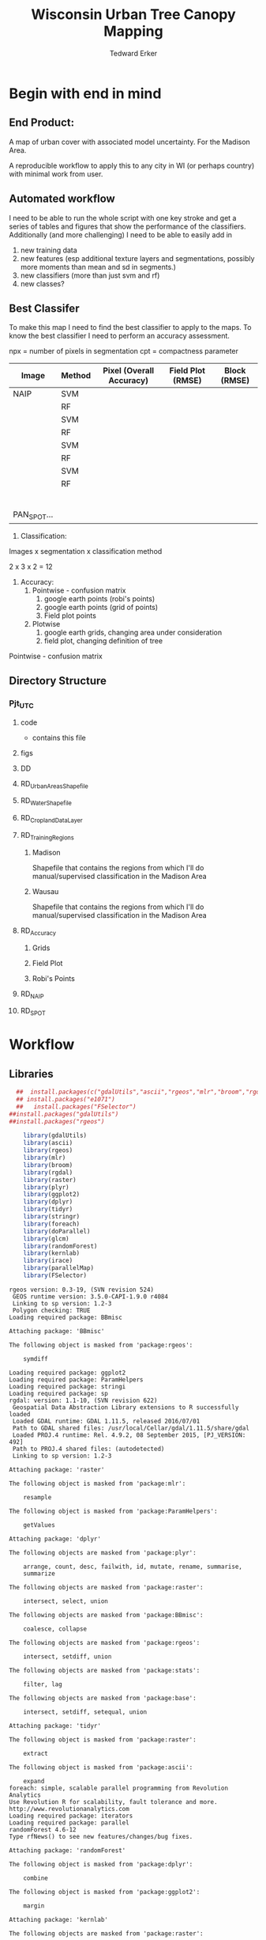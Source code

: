 #+TITLE: Wisconsin Urban Tree Canopy Mapping
#+AUTHOR: Tedward Erker
#+email: erker@wisc.edu
#+PROPERTY:  header-args:R :session *R:utc:sumac* :cache no :results output :tangle classifying_urban_WI.R :exports both :comments link
#+STARTUP: indent

* Begin with end in mind
** End Product:
A map of urban cover with associated model uncertainty.  For the
Madison Area.

A reproducible workflow to apply this to any city in WI (or perhaps
country) with minimal work from user.
** Automated workflow
I need to be able to run the whole script with one key stroke and get
a series of tables and figures that show the performance of the
classifiers.  Additionally (and more challenging) I need to be able to
easily add in
1) new training data
2) new features (esp additional texture layers and segmentations,
   possibly more moments than mean and sd in segments.)
3) new classifiers (more than just svm and rf)
4) new classes?


** Best Classifer
To make this map I need to find the best classifier to apply to the
maps.  To know the best classifier I need to perform an accuracy assessment.


npx = number of pixels in segmentation
cpt = compactness parameter

| Image       | Method | Pixel (Overall Accuracy) | Field Plot (RMSE) | Block (RMSE) |
|-------------+--------+--------------------------+-------------------+--------------|
| NAIP        | SVM    |                          |                   |              |
|             | RF     |                          |                   |              |
|             | SVM    |                          |                   |              |
|             | RF     |                          |                   |              |
|             | SVM    |                          |                   |              |
|             | RF     |                          |                   |              |
|             | SVM    |                          |                   |              |
|             | RF     |                          |                   |              |
|             |        |                          |                   |              |
|             |        |                          |                   |              |
|             |        |                          |                   |              |
|             |        |                          |                   |              |
|             |        |                          |                   |              |
|             |        |                          |                   |              |
| PAN_SPOT... |        |                          |                   |              |




1) Classification:
Images x segmentation x classification method

2 x 3 x 2 = 12

1) Accuracy:
   1) Pointwise - confusion matrix
      1) google earth points (robi's points)
      2) google earth points (grid of points)
      3) Field plot points
   2) Plotwise
      1) google earth grids, changing area under consideration
      2) field plot, changing definition of tree

Pointwise - confusion matrix





** Directory Structure
*** Pjt_UTC
**** code
- contains this file
**** figs
**** DD

**** RD_UrbanAreasShapefile
**** RD_WaterShapefile
**** RD_CroplandDataLayer

**** RD_Training_Regions
***** Madison
Shapefile that contains the regions from which I'll do
manual/supervised classification in the Madison Area
***** Wausau
Shapefile that contains the regions from which I'll do
manual/supervised classification in the Madison Area

**** RD_Accuracy
***** Grids
***** Field Plot
***** Robi's Points
**** RD_NAIP
**** RD_SPOT

* Workflow
** Libraries
#+BEGIN_SRC R
  ##  install.packages(c("gdalUtils","ascii","rgeos","mlr","broom","rgdal","raster","plyr","ggplot2","dplyr","tidyr","stringr","foreach","doParallel","glcm","randomForest","kernlab","irace","parallelMap"))
  ## install.packages("e1071")
  ##   install.packages("FSelector")
##install.packages("gdalUtils")
##install.packages("rgeos")

    library(gdalUtils)
    library(ascii)
    library(rgeos)
    library(mlr)
    library(broom)
    library(rgdal)
    library(raster)
    library(plyr)
    library(ggplot2)
    library(dplyr)
    library(tidyr)
    library(stringr)
    library(foreach)
    library(doParallel)
    library(glcm)
    library(randomForest)
    library(kernlab)
    library(irace)
    library(parallelMap)
    library(FSelector)

#+END_SRC

#+END_SRC

#+results:
#+begin_example
rgeos version: 0.3-19, (SVN revision 524)
 GEOS runtime version: 3.5.0-CAPI-1.9.0 r4084
 Linking to sp version: 1.2-3
 Polygon checking: TRUE
Loading required package: BBmisc

Attaching package: 'BBmisc'

The following object is masked from 'package:rgeos':

    symdiff

Loading required package: ggplot2
Loading required package: ParamHelpers
Loading required package: stringi
Loading required package: sp
rgdal: version: 1.1-10, (SVN revision 622)
 Geospatial Data Abstraction Library extensions to R successfully loaded
 Loaded GDAL runtime: GDAL 1.11.5, released 2016/07/01
 Path to GDAL shared files: /usr/local/Cellar/gdal/1.11.5/share/gdal
 Loaded PROJ.4 runtime: Rel. 4.9.2, 08 September 2015, [PJ_VERSION: 492]
 Path to PROJ.4 shared files: (autodetected)
 Linking to sp version: 1.2-3

Attaching package: 'raster'

The following object is masked from 'package:mlr':

    resample

The following object is masked from 'package:ParamHelpers':

    getValues

Attaching package: 'dplyr'

The following objects are masked from 'package:plyr':

    arrange, count, desc, failwith, id, mutate, rename, summarise,
    summarize

The following objects are masked from 'package:raster':

    intersect, select, union

The following objects are masked from 'package:BBmisc':

    coalesce, collapse

The following objects are masked from 'package:rgeos':

    intersect, setdiff, union

The following objects are masked from 'package:stats':

    filter, lag

The following objects are masked from 'package:base':

    intersect, setdiff, setequal, union

Attaching package: 'tidyr'

The following object is masked from 'package:raster':

    extract

The following object is masked from 'package:ascii':

    expand
foreach: simple, scalable parallel programming from Revolution Analytics
Use Revolution R for scalability, fault tolerance and more.
http://www.revolutionanalytics.com
Loading required package: iterators
Loading required package: parallel
randomForest 4.6-12
Type rfNews() to see new features/changes/bug fixes.

Attaching package: 'randomForest'

The following object is masked from 'package:dplyr':

    combine

The following object is masked from 'package:ggplot2':

    margin

Attaching package: 'kernlab'

The following objects are masked from 'package:raster':

    buffer, rotated

The following object is masked from 'package:ggplot2':

    alpha
Error in library(FSelector) : there is no package called 'FSelector'
#+end_example

** Inputs
**** Input Directories
#+BEGIN_SRC R
  image.names <- c("NAIP","PanshpSPOT")
  image.dirs <- paste0("../RD_",image.names)
  pca.dir <- "../RD_PCA_Regions"
  training.dir <- "../RD_Training_Regions"
  accuracy.dir <- "../RD_Accuracy"
  grids.accuracy.dir <- str_c(accuracy.dir, "/Grids")
  fieldplots.accuracy.dir<- str_c(accuracy.dir, "/FieldData")
  crop.dir <- "../RD_CroplandDataLayer"
  water.dir <- "../RD_WI-waterbody-24k"
  urban.dir <- "../RD_US_UrbanAreasShapefile"
  urban.and.incorporated.dir <- "../RD_merged_WIurbanAreas_and_incorporatedAreas"
#+END_SRC

#+results:

**** Variable Names and Paths
#+BEGIN_SRC R

    locations = c("madison","wausau")

  image.paths <- expand.grid(image.names,locations) %>% data.frame %>%
        mutate(img.paths = paste0(image.dirs,"/",Var2,Var1,".tif")) %>%
        .$img.paths

  ratio.appendage <- "_ratio"
  pca.appendage <- "_pca"
  model.appendage = "_model"

  feature.df.appendage <- "_featureDF"

  ModelBuilding.appendage = "_modelBuildingDF"

  tile.id.col.nm.for.grid.and.field.accuracy <- c("unq__ID", "Plot", "accuracy_2")
#+END_SRC

#+results:

**** Patterns
#+begin_src R
    grid.pattern = "[a-zA-Z]{3}\\.[0-9]+m\\.[0-9]+" #I removed "_" from end. <2016-07-02 Sat>
    texture.pattern = "stat-.*_window-.*_angle[-]+[0-9]+"
    segmentation.pattern = "Pixel|N-[0-9]+_C-[0-9]+"
    target.pattern = "all|grass|impervious|tree"
    image.pattern = "[a-zA-Z]{5}[a-zA-Z]+"
    model.pattern = "rf_prob|rf_resp|svm_resp"
  tuned.pattern = "Untuned|Tuned"

point.pattern = "A.[0-9]{4}"
grid.field.point.pattern <- "(([a-zA-Z]{3}\\.[0-9]+m\\.[0-9]+)|([A-Z].[0-9]*)|(MC.[0-9]*))"

#+end_src

#+results:

**** Texture Params

Think about using ndvi because it might allow differention between
shadows of buildings and shadows of trees.  I should test this by
running it on a small image.

#+begin_src R

  band.for.texture.appendage = "_ratio.nir"
  window <- list(c(3,3), c(5,5), c(7,7))
  statistics = list("homogeneity", "contrast", "correlation", "entropy")
  shift = list(c(0,1),c(1,0),c(1,1),c(-1,1))

  ## band.for.texture.appendage = "_ratio.nir"
  ## window <- list(c(3,3))
  ## statistics = list("homogeneity")
  ## shift = list(c(0,1))

  texture.params <- expand.grid(band.appendage = band.for.texture.appendage,window = window, statistics = statistics, shift = shift, stringsAsFactors = F)

#+end_src

#+results:

**** TODO Segmentation Params
Test a greater range of segment sizes and compactness values!
Especially segments between 30 and 60 m2 which seems to be performing best.
#+begin_src R
    segment.size <- c(rep(15,3), rep(20,3),rep(30,3),rep(45,3),rep(60,3),rep(100,3))
    compactness <- round(segment.size * c(.3, .5, .6))

    ## segment.size <- c(rep(30,1), rep(100,1))
    ## compactness <- segment.size * c(.5)

  ## segment.size <- 20
  ## compactness <- 12

    segment.params <- data.frame(compactness = compactness, segment.size = segment.size)
#+end_src

#+results:

**** Input Shapefile DSNs and Layers
#+BEGIN_SRC R

  pca.region.dsn <- "../RD_PCA_Regions/"
  pca.region.layer.appendage <- "_PCA_regions"

  training.region.dsn <- "../RD_Training_Regions/"
  training.region.layer.appendage <- "_TrainingPolygons"

  grid.accuracy.region.dsn <- "../RD_Accuracy/Grids"
  grid.accuracy.region.layer <- "Grids"

  field.accuracy.region.dsn <- "../RD_Accuracy/FieldData"
  field.accuracy.region.layer <- "fieldPoints"

point.accuracy.region.dsn <- "../RD_Accuracy/PointsByRobi"
point.accuracy.region.layer <- "PointsInDomain"

  accuracy.region.dsn <- c(grid.accuracy.region.dsn, field.accuracy.region.dsn, point.accuracy.region.dsn)
  accuracy.region.layer <- c(grid.accuracy.region.layer, field.accuracy.region.layer, point.accuracy.region.layer)
#+END_SRC

#+results:

**** Derived Directories
#+BEGIN_SRC R
                                          # make derived data directory
  derived.dir <- "../DD"

  dd.training.dirs <- str_c(derived.dir, "/",locations,"_Training")

  dd.pca.dirs <- str_c(derived.dir, "/",locations,pca.appendage)

  dd.accuracy.dirs <- str_c(derived.dir, "/",locations,"_Accuracy")

  dd.models.dirs <- paste0(derived.dir,"/",locations,"_Models")

  dd.accuracy.classified.dirs <- str_c(dd.accuracy.dirs, "/ClassifiedTiles")

derived.dirs <- c(derived.dir, dd.training.dirs, dd.pca.dirs, dd.accuracy.dirs, dd.models.dirs, dd.accuracy.classified.dirs)
#+END_SRC

#+results:

**** Make Derived Directories
#+BEGIN_SRC R

  sapply(derived.dirs, FUN = function(x) dir.create(x))

#+END_SRC

#+results:
#+begin_example
                                 ../DD                 ../DD/madison_Training
                                 FALSE                                  FALSE
                 ../DD/wausau_Training                      ../DD/madison_pca
                                 FALSE                                  FALSE
                      ../DD/wausau_pca                 ../DD/madison_Accuracy
                                 FALSE                                  FALSE
                 ../DD/wausau_Accuracy                   ../DD/madison_Models
                                 FALSE                                  FALSE
                   ../DD/wausau_Models ../DD/madison_Accuracy/ClassifiedTiles
                                 FALSE                                  FALSE
 ../DD/wausau_Accuracy/ClassifiedTiles
                                 FALSE
There were 11 warnings (use warnings() to see them)
#+end_example

**** Define Derived Shapefile DSNs and Layers
#+BEGIN_SRC R
  training.region.imageCRS.dsn <- str_c(derived.dir,"/reprojected.Training_Regions")

  pca.region.imageCRS.dsn <- str_c(derived.dir,"/reprojected.PCA_Regions")

  accuracy.region.imageCRS.dsn <- str_c(derived.dir,"/reprojected.Accuracy.Regions")


  lapply(training.region.imageCRS.dsn, FUN = function(x) dir.create(x))
  lapply(pca.region.imageCRS.dsn, FUN = function(x) dir.create(x))
  lapply(accuracy.region.imageCRS.dsn, FUN = function(x) dir.create(x))
#+END_SRC

#+results:
#+begin_example
[[1]]
[1] FALSE

Warning message:
In dir.create(x) : '../DD/reprojected.Training_Regions' already exists
[[1]]
[1] FALSE

Warning message:
In dir.create(x) : '../DD/reprojected.PCA_Regions' already exists
[[1]]
[1] FALSE

Warning message:
In dir.create(x) : '../DD/reprojected.Accuracy.Regions' already exists
#+end_example

**** number of cores
#+BEGIN_SRC R
cores <- detectCores()
cores <- 44
#+END_SRC

#+results:

**** CRS
#+BEGIN_SRC R
  utm16 <- CRS("+init=epsg:32616")
  wtm <- CRS("+init=epsg:3071")
#+END_SRC

#+results:

**** ASCII
#+begin_src R
options(asciiType = "org")
#+end_src

#+results:

**** delete?
#+begin_src R :eval no
#  band.names.wRatios <- c("blue","green","red","nir","b_ratio","g_ratio","r_ratio","n_ratio","ndvi")
#  pixel.feature.df.appendage = "_PixelFeatureDF"
#  segmentFeatureDF.appendage = "_SegmentFeatureDF.rds"
#  pca.model.name.appendage = "_pca.rds"

#     mad.grid.id.pattern = "mad.[0-9]+m.[0-9]+"


#+end_src
** Functions
Load functions from utc/R/utc.org
[[file:utc/R/utc.org::*Functions]]
** Determine how to make best classifier for Madison : image, segmentation, model, n.classes, target, and def truth
*** Set location to Madison
#+begin_src R
location <- "madison"
image.paths <- str_extract(image.paths, paste0(".*",location,".*")) %>% na.omit
dd.pca.dir <-  str_extract(dd.pca.dirs, paste0(".*",location,".*")) %>% na.omit
dd.training.dir <- str_extract(dd.training.dirs, paste0(".*",location,".*")) %>% na.omit
dd.models.dir <- str_extract(dd.models.dirs, paste0(".*",location,".*")) %>% na.omit
dd.accuracy.dir <- str_extract(dd.accuracy.dirs, paste0(".*",location,".*")) %>% na.omit
dd.accuracy.classified.dir <-str_extract(dd.accuracy.classified.dirs, paste0(".*",location,".*")) %>% na.omit
#+end_src

#+results:

*** make pca transformation/rotation for slic segmentation algorithm.
**** read in pca model if it exists.  If I run this, don't run rest of pca code in this subtre
#+BEGIN_SRC R :eval no
  ## pca <- foreach(i = seq_along(image.names)) %do% {
  ##    readRDS(str_c(dd.pca.dir,"/madisonNAIP_pca.rds"))
  ## }
 #+END_SRC

#+results:

**** Reproject and Crop PCA Region Shapefile to Image
#+BEGIN_SRC R :results none
  foreach(img.pth = image.paths) %do% {

         Reproject_Shapefile_to_Image_CRS(pca.region.dsn,
                                         str_c(location,pca.region.layer.appendage),
                                         img.pth,
                                         pca.region.imageCRS.dsn)

       Crop_image_to_each_Shapefile_polygon(pca.region.imageCRS.dsn,
                                         str_c(location,pca.region.layer.appendage),
                                        img.pth,
                                        cores = cores,
                                        output.dir = dd.pca.dir)
}
#+END_SRC

**** Add Features (ratios and ndvi)
#+BEGIN_SRC R
     cl <- makeCluster(cores)
     registerDoParallel(cl)

      tile.names <- list.files(dd.pca.dir) %>%
          str_extract(., pattern = ".*[0-9]+.tif") %>%
              str_extract(., pattern = ".*[0-9]+") %>%
                  na.omit()

     ratios <- foreach (j = tile.names,
              .packages = c("raster","stringr")) %dopar% {
                  add.features(tile.dir = dd.pca.dir,
                               tile.name = j,
                               band.names = c("blue","green","red","nir"),
                               ratio.bands = c("blue","green","red","nir"),
                               texture = F)
              }

  closeAllConnections()

  stopCluster(cl)
 #+END_SRC

#+results:
: Error in summary.connection(connection) : invalid connection

**** Create and Save PCA model/rotation
#+BEGIN_SRC R :results none
    pca <- foreach(img.nm = image.names) %do% {
                make.and.save.pca.transformation(image.dir = dd.pca.dir,
                                                 image.name = img.nm,
                                                 location = location)
    }
closeAllConnections()
 #+END_SRC

*** Training
**** Make Training Tiles
#+BEGIN_SRC R :results none

  foreach(img.pth = image.paths) %do% {

      Reproject_Shapefile_to_Image_CRS(training.region.dsn,
                                       str_c(location,training.region.layer.appendage),
                                       img.pth,
                                       training.region.imageCRS.dsn)

      Crop_image_to_each_Shapefile_polygon(training.region.imageCRS.dsn,
                                       str_c(location,training.region.layer.appendage),
                                           img.pth,
                                           cores = cores,
                                           output.dir = dd.training.dir)
}
closeAllConnections()
#+END_SRC

**** Make Feature data frames, for Each Training Tile

 #+begin_src R :results silent
      cl <- makeCluster(cores)
      registerDoParallel(cl)

      pixel.added.features.raster.list <- foreach(img.nm = image.names[1]) %do% {

          tile.names <- list.files(dd.training.dir) %>%
              str_extract(., pattern = str_c(location,img.nm,".[0-9]+.tif")) %>%
              str_extract(., pattern = str_c(location,img.nm,".[0-9]+")) %>%
              na.omit()

       foreach (i = tile.names,
                .packages = c("glcm","raster","stringr","dplyr")) %dopar% {


                       feature.dfs <- make.feature.df(tile.dir = dd.training.dir,
                                                      tile.name = i,
                                                      image.name = img.nm,
                                                      band.names = c("blue","green","red","nir"),
                                                      ndvi = T,
                                                      ratio.bands = c("blue","green","red","nir"),
                                                      texture.params.df = texture.params,
                                                      pixel.df = T,
                                                      pca.location = location,
                                                      segmentation = T,
                                                      segment.params.df = segment.params)

                }
   }
closeAllConnections()
#+end_src

**** Combine Feature Dataframes
Pattern is image.name_Segmentation
#+BEGIN_SRC R :results none
      cl <- makeCluster(cores)
      registerDoParallel(cl)

    feature.dfs <- list.files(dd.training.dir, full.names = T) %>%
        str_extract(paste0(".*(",feature.df.appendage,").*")) %>%
        na.omit()

    foreach(img.nm = image.names) %do% {
        img.feature.dfs <- str_extract(feature.dfs, str_c(".*",img.nm,".*")) %>%
            na.omit()
        SegParams <- unique(str_extract(img.feature.dfs, segmentation.pattern)) %>%
            na.omit()

        foreach(seg.param.set = SegParams, .packages = c("dplyr","stringr")) %dopar% {
            img.seg.feature.dfs = str_extract(img.feature.dfs, str_c(".*",seg.param.set,".*")) %>%
                na.omit()
            dfs <- lapply(img.seg.feature.dfs, readRDS)
            combined.dfs <- bind_rows(dfs)
            saveRDS(combined.dfs, file = str_c(dd.training.dir, "/", location,img.nm, "_",seg.param.set, feature.df.appendage,".rds"))
        }
    }
  closeAllConnections()
#+END_SRC

**** Create Model Building Dataframes, assign Class to feature dfs
  1) Input
     - Segmentation Layer from the Training Regions
     - Classified Training Polygons for each image (NAIP and panSPOT)
  2) Operation
     - For Pixels, extract coordinates of pixels that are inside training polygons
       - columns: x,y,class
       - join to pixel feature df
     - For Segments
       - Determine which segments fall majority within training polygons
       - Assign segments the class of the training polygon
       - columns: segment id, class
       - join to segment df

  3) Output
     - Model Building Dataframes, 1 for each image and segmentation combination

#+BEGIN_SRC R :results none
  closeAllConnections()
    cl <- makeCluster(cores)

    registerDoParallel(cl)


    model.building.dfs <-  foreach(img.nm = image.names) %do% {

        featureDF.files <- list.files(dd.training.dir) %>%
            str_extract(., str_c(location,img.nm,"_(",segmentation.pattern,")", feature.df.appendage,".rds$")) %>%
            na.omit()

        training.polygon.layer <- list.files(training.region.dsn) %>%
            str_extract(.,str_c(".*",location,img.nm, ".*")) %>%
            na.omit() %>%
            extract.name.from.path() %>%
            unique()

        training.polygons <- readOGR(dsn = training.region.dsn, layer = training.polygon.layer)

        foreach(feature.df.rds = featureDF.files, .packages = c("mlr","foreach","doParallel", "stringr", "raster","rgeos","dplyr","sp","tidyr")) %dopar% {

            feature.df <- readRDS(file = str_c(dd.training.dir,"/",feature.df.rds))

            if(complete.cases(str_extract(feature.df.rds, "Pixel"))) {
                model.building.df <- getPixel.Class.and.Coords.Within.Polygon(PixelFeatureDF = feature.df,
                                                                              training.sp = training.polygons)

                model.building.df <- model.building.df %>%
                    dplyr::select(-x, -y, -id)

                saveRDS(object = model.building.df, file = paste0(dd.training.dir,"/",location,img.nm,"_Pixel",ModelBuilding.appendage,".rds"))
            } else          {
                segment.parameters <- str_extract(feature.df.rds, segmentation.pattern)
                model.building.df <- getSegment.class.and.features.Within.Polygon(SegmentFeatureDF = feature.df,
                    training.sp = training.polygons,
                    seg.tiles.dir = dd.training.dir,
                    seg.params = segment.parameters)
                saveRDS(model.building.df, file = str_c(dd.training.dir,"/",location,img.nm,"_",segment.parameters,ModelBuilding.appendage,".rds"))
            }
        }
    }
  closeAllConnections()
 #+END_SRC



**** Plot Model Building Dataframes?? Visualize discriminating features
#+begin_src R :exports results :results graphics :file ./figs/mod.df.check.png :eval yes

  seg.p <- "_N-100_C-50"

  img.nm <- "NAIP"
  mod.df <- readRDS(paste0(dd.training.dir, "/",location,img.nm, seg.p, ModelBuilding.appendage, ".rds"))

      ggplot(mod.df, aes(color = factor(Class), y = ndvi_mean, x = red_sd)) + geom_point(alpha = .9)
  #    ggplot(out, aes(color = factor(Class), y = ndvi_mean, x = red_sd)) + geom_point(alpha = .9)
  #  ggplot(model.building.df, aes(color = factor(Class), y = ndvi_mean, x = red_sd)) + geom_point(alpha = .5)

#+end_src


#+begin_src R :exports results :results graphics :file ./figs/mod.df.pixel.check.png :eval yes
  mod.df <- readRDS(paste0(dd.training.dir, "/",location,img.nm, "_Pixel", ModelBuilding.appendage,".rds"))
  ggplot(mod.df, aes(color = factor(Class), y = ndvi, x = ratio.nir_stat.homogeneity_window.3_angle.0)) + geom_point(alpha = .5)
#+end_src


**** NEXT Create and SaveModels: REMOVE NAs for SVM pixel classification

***** untuned models
#+BEGIN_SRC R :results none
  cl <- makeCluster(cores)
  registerDoParallel(cl)
                                          # parallel across images and modelbuilding dfs

  ModelBuildingRDSs <- list.files(dd.training.dir) %>%
      str_extract(., str_c(location,".*",ModelBuilding.appendage, ".rds")) %>%
      na.omit()


  foreach(ModelBuildingRDS = ModelBuildingRDSs,
          .packages = c("parallelMap","randomForest","kernlab","irace","mlr","stringr","dplyr","foreach","doParallel")) %dopar% {

              img.nm <- str_extract(ModelBuildingRDS, "NAIP|PanshpSPOT")

              Build.and.Save.models(dir = dd.training.dir,
                                    modelBuildingData = ModelBuildingRDS,
                                    models.dir = dd.models.dir,
                                    image.name = img.nm,
                                    location = location)
          }

  closeAllConnections()
#+end_src

***** Bagging the svm?
***** NEXT feature selecting and tuning models

****** feature selection
******* Show importance of features
#+begin_src R
  cl <- makeCluster(cores)
  registerDoParallel(cl)

  fv <- foreach(img.nm = image.names, .combine = "rbind") %do% {

      ModelBuildingRDSs <- list.files(dd.training.dir) %>%
          str_extract(., str_c(location,img.nm,".*",ModelBuilding.appendage, ".rds")) %>%
          na.omit()

       foreach(ModelBuildingRDS = ModelBuildingRDSs,
              .packages = c("parallelMap","randomForest","kernlab","irace","mlr","stringr","dplyr","foreach","doParallel"),
              .combine = "rbind") %do% {

                  fv <- print.feature.importance(dir = dd.training.dir,
                                           modelBuildingData = ModelBuildingRDS,
                                           image.name = img.nm,
                                           location = location,
                                           feature.importance.methods = c("information.gain","chi.squared"))

                fv$modelBuildingDF <- ModelBuildingRDS
                fv
              }
  }


#+end_src

#+results:

#+begin_src R
  options(warn = -1)
  ## fv.u <- unlist(fv, recursive = F)
  ## fv.u <- unlist(fv.u, recursive = F)
  ## sapply(fv.u, ascii)
  fv %>% ascii
  options(warn = 1)
#+end_src

#+results:
: Error in 1:ncol(xx) : argument of length 0

******* build models
#+begin_src R
  cl <- makeCluster(cores)
  registerDoParallel(cl)

  foreach(img.nm = image.names) %do% {

      ModelBuildingRDSs <- list.files(dd.training.dir) %>%
          str_extract(., str_c(location,img.nm,".*",ModelBuilding.appendage, ".rds")) %>%
          na.omit()

      foreach(ModelBuildingRDS = ModelBuildingRDSs,
              .packages = c("parallelMap","randomForest","kernlab","irace","mlr","stringr","dplyr","foreach","doParallel")) %dopar% {

                  Build.and.Save.FeatureSelected.models(dir = dd.training.dir,
                                                        modelBuildingData = ModelBuildingRDS,
                                                        models.dir = dd.models.dir,
                                                        image.name = img.nm,
                                                        location = location)
              }
  }

#+end_src

****** tuned



for tuning see:
https://mlr-org.github.io/mlr-tutorial/release/html/nested_resampling/index.html


#+begin_src R :eval no
  Build.and.Save.Tuned.models <- function( dir = dd.training.dir,
                                     modelBuildingData = ModelBuildingRDS,
                                     models.dir = Models.dir,
                                     image.name){

       dat <- readRDS(paste0(dir,"/",modelBuildingData)) %>%
           as.data.frame()

       image.and.segmentation.stem = str_replace(modelBuildingData, ModelBuilding.appendage,"")

       names <- colnames(dat)
       names <- str_replace(names, "\\(",".")
       names <- str_replace(names, "\\)",".")
       names <- str_replace(names, "\\:",".")
       colnames(dat) <- names

                                           # Create Task
       utc.task <- makeClassifTask(id = image.name, data = dat, target = "Class")

                                           # make parameter set for tuning

       rf.ps <- makeParamSet(makeIntegerParam("ntree", lower = 1L, upper = 500L),
                             makeIntegerParam("mtry", lower = 1L, upper = 50L))

       svm.ps <- makeParamSet(makeNumericParam("C", lower = -12, upper = 12, trafo = function(x) 2^x),
                              makeDiscreteParam("kernel", values = c("vanilladot", "polydot", "rbfdot")),
                              makeNumericParam("sigma", lower = -12, upper = 12, trafo = function(x) 2^x,
                                               requires = quote(kernel == "rbfdot")),
                              makeIntegerParam("degree", lower = 2L, upper = 5L,
                                               requires = quote(kernel == "polydot")))

                                           # tune
                                           # inner

       ctrl = makeTuneControlIrace(maxExperiments = 200L)
       inner = makeResampleDesc("CV", iters = 2L)
       svm.lrn = makeTuneWrapper("classif.ksvm", resampling = inner, par.set = svm.ps, control = ctrl, show.info = T)
       rf.lrn = makeTuneWrapper("classif.randomForest", resampling = inner, par.set = rf.ps, control = ctrl, show.info = T)

                                           #outer
       lrnrs = list(svm.lrn, rf.lrn)
       outer = makeResampleDesc("CV", iters = 3L)

   #    parallelStartMulticore(cores)

       res = benchmark(lrnrs, utc.task, outer, measures = acc, show.info = FALSE)

   #   parallelStop()

       saveRDS(res, file = paste0(models.dir,"/",image.and.segmentation.stem, models.appendage))
   }



 #+END_SRC

**** Look at models

#+begin_src R :eval no
  df <- readRDS(paste0(dd.training.dir, "/madisonNAIP_N-30_C-15.ModelBuilding.rds"))
  mod <- readRDS(paste0(Models.dir, "/madisonNAIP_N-100_C-50.models.rds"))



  getBMRModels(mod)
  getBMRLearners(mod)
  getBMRPerformances(mod)
  getBMRTuneModults(mod, as.df = T)

  getBMRTuneModults(mod, as.df = T) %>%
      group_by(learner.id) %>%
      summarize_each(funs = "mean")


  mods<-getBMRModels(mod)



#+end_src

*** Testing/Accuracy
**** Make tiles at accuracy regions

make this i = 1:2 (or 1:3) to do all the accuracy regions

#+BEGIN_SRC R :results none

        foreach(i = 2:3) %do% {

          foreach(img.pth = image.paths) %do% {

              Reproject_Shapefile_to_Image_CRS(accuracy.region.dsn[i],
                                               accuracy.region.layer[i],
                                               img.pth,
                                               accuracy.region.imageCRS.dsn)

              Crop_image_to_regions_around_points_nameBygrid(shapefile.dsn = accuracy.region.imageCRS.dsn,
                                                             shapefile.layer = accuracy.region.layer[i],
                                                             image.path = img.pth,
                                                             cores = cores,
                                                             output.dir = dd.accuracy.dir,
                                                             column.name = tile.id.col.nm.for.grid.and.field.accuracy[i],
                                                             polygon.buffer.size = 50)

          }
      }
    closeAllConnections()

#+END_SRC

**** Make Feature data frames, for each Accuracy Region tile

 #+begin_src R :results silent
   cl <- makeCluster(cores)
   registerDoParallel(cl)

   tile.names <- list.files(dd.accuracy.dir) %>%
       str_match(., pattern = str_c("(",location,".*",grid.field.point.pattern,")(.tif)"))

   tile.names <- tile.names[,2] %>% na.omit()

   pixel.added.features.raster.list <- foreach (i = tile.names,
                                                .packages = c("glcm","raster","stringr","dplyr")) %dopar% {

                                                    img.nm <- str_extract(i, ("NAIP|PanshpSPOT"))

                                                    feature.dfs <- make.feature.df(tile.dir = dd.accuracy.dir,
                                                                                   tile.name = i,
                                                                                   image.name = img.nm,
                                                                                   band.names = c("blue","green","red","nir"),
                                                                                   ndvi = T,
                                                                                   ratio.bands = c("blue","green","red","nir"),
                                                                                   texture.params.df = texture.params,
                                                                                   pixel.df = T,
                                                                                   pca.location = location,
                                                                                   segmentation = T,
                                                                                   segment.params.df = segment.params)

                                                }

   closeAllConnections()
#+end_src

**** Classify Tiles at accuracy regions

#+BEGIN_SRC R :results none
     cl <- makeCluster(cores)
     registerDoParallel(cl)



     classified.grid.tiles <-       foreach(img.nm = image.names[1]) %do% {

             models <- list.files(dd.models.dir) %>%
                 str_extract(., str_c(".*",location,img.nm,".*")) %>%
                 na.omit()

             tile.names <- list.files(dd.accuracy.dir) %>%
                 str_match(., pattern = str_c("(",location,img.nm,".*?)_.*\\.tif$"))

             tile.names <- tile.names[,2] %>% na.omit() %>% unique()


             foreach(tile.nm = tile.names,
                     .packages = c("plyr","dplyr","raster","stringr","mlr","foreach","doParallel")) %dopar% {

                 foreach(model = models) %do% {

                     seg.p <- str_extract(model, segmentation.pattern)

                     if(grepl("N-[0-9]+_C-[0-9]+",seg.p)) {
                            segment.tile.name.append <- paste0("_",seg.p,".tif")
                            segment.feature.df.name.append <- paste0("_",seg.p,feature.df.appendage,".rds")

                            classify.segmented.raster(segment.feature.df.dir = dd.accuracy.dir,
                                            model.dir = dd.models.dir,
                                            segment.dir = dd.accuracy.dir,
                                            tile.name = tile.nm,
                                            segmentation.appendage = segment.tile.name.append,
                                            model.name.rds = model,
                                            segment.feature.appendage = segment.feature.df.name.append,
                                            segmentation.prms = seg.p)

                     } else {
                         classify.pixel.raster(tile.dir = dd.accuracy.dir,
                                               tile.name = tile.nm,
                                               pixelFeatureDF.appendage = feature.df.appendage,
                                               model.dir = dd.models.dir,
                                               model.rds = model,
                                               seg.prms = seg.p)
                     }
                 }
             }
         }

  closeAllConnections()
#+END_SRC
**** Point-wise accuracy.  regular confusion matrix thing.  I should do this for the grids and the field plot data also, but there is spatial association to consider.
***** Random Points
****** Google as reference
#+BEGIN_SRC R
    r.pts <- readOGR(dsn = point.accuracy.region.dsn, layer = point.accuracy.region.layer, stringsAsFactors = F)





  r.pts@data$cover = mapvalues(r.pts@data$cover,
            from = c("imperv", "grass", "tree", "soil", "water", "wetland"),
            to = c("i","g","t","i",NA,NA))

        xy <- coordinates(r.pts)
        r.pts@data$x <- xy[,1]
        r.pts@data$y <- xy[,2]

    classified.tile.paths <- list.files(str_c(dd.accuracy.classified.dir), full.names = T) %>%
        str_extract(., pattern = ".*.tif$") %>%
            str_extract(., pattern = str_c(".*",grid.field.point.pattern, ".*")) %>%
            na.omit()

    ## point.names <- classified.tile.paths %>%
    ##     str_match(., paste0(".*(",point.pattern,").*"))

    ## point.names <- point.names[,2] %>%
    ##     unique() %>%
    ##     na.omit()

  point.names <- r.pts@data$accuracy_2




        cl <- makeCluster(cores)
        registerDoParallel(cl)


        error.df <- foreach(pt.name = point.names, .combine = "rbind",
                    .packages = c("doParallel","plyr","raster","dplyr", "stringr","ggplot2")) %dopar% {

            pts <- r.pts[r.pts@data$accuracy_2== pt.name,]

            classified.tile.paths.at.point <- str_extract(classified.tile.paths, str_c(".*",pt.name,"_.*")) %>%
                na.omit()

            ## classified.tile.paths.at.grid2 = classified.tile.paths.at.grid %>%
            ##      str_extract(., ".*madisonNAIP.*N-105.*svm_.*") %>%
            ##      na.omit()

    #         classified.tile.path.at.grid = classified.tile.paths.at.grid[1]



            foreach(classified.tile.path.at.point = classified.tile.paths.at.point,
                    .combine = "rbind",
                    .packages = c("plyr","raster","dplyr", "stringr","ggplot2")) %do% {

                        classified.tile.name.at.point <- basename(classified.tile.path.at.point)
                        classified.tile <- raster(classified.tile.path.at.point)

                        tgt <- str_extract(classified.tile.name.at.point, "tree|grass|impervious|all")
                        tgt <- mapvalues(tgt, c("tree","grass","impervious","all"), c("t","g","i","a"))

                       ##  png(str_c("figs/","ClassifiedVersusGrid","/",names(classified.tile),".png"))
                       ## print(pts.on.classified.tile.plot(pts, classified.tile, target = tgt))
                       ## dev.off()

                        PixBool <- !is.na((str_extract(classified.tile.path.at.point, "_Pixel_")))

                        if(!is.na(str_extract(classified.tile.path.at.point, "_all_"))) {

                            error <- calcErrorAllMultinomial.wrefColumn(pts, classified.tile, Pixel = PixBool, referenceColumn = "cover", one.point = T)
                            error <- error %>%
                                t() %>%
                                data.frame() %>%
                                mutate(point = pt.name,
                                       image =  str_extract(classified.tile.name.at.point, image.pattern),
                                       target.cover = str_extract(classified.tile.name.at.point, target.pattern),
                                       model =  str_extract(classified.tile.name.at.point, model.pattern),
                                       seg.params = str_extract(classified.tile.name.at.point, segmentation.pattern),
                                       tuned = str_extract(classified.tile.name.at.point, tuned.pattern))
                            error
                        } else {
                            target = str_extract(classified.tile.name.at.point, "tree|grass|impervious")
                            target <- mapvalues(target, c("tree","grass","impervious"), c("t","g","i"))
                            error <- calcErrorBinomial.wrefColumn(pts, classified.tile, target, Pixel = PixBool, referenceColumn = "cover", one.point = T)
                            error <- error %>%
                                t() %>%
                                data.frame() %>%
                                mutate(point = pt.name,
                                       image =  str_extract(classified.tile.name.at.point, image.pattern),
                                       target.cover = str_extract(classified.tile.name.at.point, target.pattern),
                                       model =  str_extract(classified.tile.name.at.point, model.pattern),
                                       seg.params = str_extract(classified.tile.name.at.point, seg.prms),
                                       tuned = str_extract(classified.tile.name.at.point, tuned.pattern))
                            error
                        }
                    }
        }

  closeAllConnections()


        saveRDS(error.df, str_c(derived.dir, "/RandomPoints.GoogleReference.point2pixel.error.df.rds"))

#+END_SRC

****** NAIP as reference
#+BEGIN_SRC R
    r.pts <- readOGR(dsn = point.accuracy.region.dsn, layer = point.accuracy.region.layer, stringsAsFactors = F)

  r.pts@data$e_naip_cvr = mapvalues(r.pts@data$e_naip_cvr,
            from = c("imperv", "grass", "tree", "soil", "water", "wetland"),
            to = c("i","g","t","i",NA,NA))

        xy <- coordinates(r.pts)
        r.pts@data$x <- xy[,1]
        r.pts@data$y <- xy[,2]

    classified.tile.paths <- list.files(str_c(dd.accuracy.classified.dir), full.names = T) %>%
        str_extract(., pattern = ".*.tif$") %>%
            str_extract(., pattern = str_c(".*",grid.field.point.pattern, ".*")) %>%
            na.omit()

    ## point.names <- classified.tile.paths %>%
    ##     str_match(., paste0(".*(",point.pattern,").*"))

    ## point.names <- point.names[,2] %>%
    ##     unique() %>%
    ##     na.omit()

  point.names <- r.pts@data$accuracy_2

    ## grid.name = str_extract(grid.names, ".*150m-[56].*") %>% na.omit()



        cl <- makeCluster(cores)
        registerDoParallel(cl)


        error.df <- foreach(pt.name = point.names, .combine = "rbind",
                    .packages = c("doParallel","plyr","raster","dplyr", "stringr","ggplot2")) %dopar% {

            pts <- r.pts[r.pts@data$accuracy_2== pt.name,]

            classified.tile.paths.at.point <- str_extract(classified.tile.paths, str_c(".*",pt.name,"_.*")) %>%
                na.omit()

            ## classified.tile.paths.at.grid2 = classified.tile.paths.at.grid %>%
            ##      str_extract(., ".*madisonNAIP.*N-105.*svm_.*") %>%
            ##      na.omit()

    #         classified.tile.path.at.grid = classified.tile.paths.at.grid[1]



            foreach(classified.tile.path.at.point = classified.tile.paths.at.point,
                    .combine = "rbind",
                    .packages = c("plyr","raster","dplyr", "stringr","ggplot2")) %do% {

                        classified.tile.name.at.point <- basename(classified.tile.path.at.point)
                        classified.tile <- raster(classified.tile.path.at.point)

                        tgt <- str_extract(classified.tile.name.at.point, "tree|grass|impervious|all")
                        tgt <- mapvalues(tgt, c("tree","grass","impervious","all"), c("t","g","i","a"))

                       ##  png(str_c("figs/","ClassifiedVersusGrid","/",names(classified.tile),".png"))
                       ## print(pts.on.classified.tile.plot(pts, classified.tile, target = tgt))
                       ## dev.off()

                        PixBool <- !is.na((str_extract(classified.tile.path.at.point, "_Pixel_")))

                        if(!is.na(str_extract(classified.tile.path.at.point, "_all_"))) {

                            error <- calcErrorAllMultinomial.wrefColumn(pts, classified.tile, Pixel = PixBool, referenceColumn = "e_naip_cvr", one.point = T)
                            error <- error %>%
                                t() %>%
                                data.frame() %>%
                                mutate(point = pt.name,
                                       image =  str_extract(classified.tile.name.at.point, image.pattern),
                                       target.cover = str_extract(classified.tile.name.at.point, target.pattern),
                                       model =  str_extract(classified.tile.name.at.point, model.pattern),
                                       seg.params = str_extract(classified.tile.name.at.point, segmentation.pattern),
                                       tuned = str_extract(classified.tile.name.at.point, tuned.pattern))
                            error
                        } else {
                            target = str_extract(classified.tile.name.at.point, "tree|grass|impervious")
                            target <- mapvalues(target, c("tree","grass","impervious"), c("t","g","i"))
                            error <- calcErrorBinomial.wrefColumn(pts, classified.tile, target, Pixel = PixBool, referenceColumn = "e_naip_cvr", one.point = T)
                            error <- error %>%
                                t() %>%
                                data.frame() %>%
                                mutate(point = pt.name,
                                       image =  str_extract(classified.tile.name.at.point, image.pattern),
                                       target.cover = str_extract(classified.tile.name.at.point, target.pattern),
                                       model =  str_extract(classified.tile.name.at.point, model.pattern),
                                       seg.params = str_extract(classified.tile.name.at.point, seg.prms),
                                       tuned = str_extract(classified.tile.name.at.point, tuned.pattern))
                            error
                        }
                    }
        }

  closeAllConnections()


        saveRDS(error.df, str_c(derived.dir, "/RandomPoints.NAIPreference.point2pixel.error.df.rds"))

#+END_SRC

#+results:
: OGR data source with driver: ESRI Shapefile
: Source: "../RD_Accuracy/PointsByRobi", layer: "PointsInDomain"
: with 610 features
: It has 9 fields


***** Grids

#+BEGIN_SRC R
        grd <- readOGR(dsn = grid.accuracy.region.dsn, layer = grid.accuracy.region.layer, stringsAsFactors = F)

        xy <- coordinates(grd)
        grd@data$x <- xy[,1]
        grd@data$y <- xy[,2]

    classified.tile.paths <- list.files(str_c(dd.accuracy.classified.dir), full.names = T) %>%
        str_extract(., pattern = ".*.tif$") %>%
            str_extract(., pattern = str_c(".*",grid.pattern, ".*")) %>%
            na.omit()


    grid.names <- classified.tile.paths %>%
        str_match(., paste0(".*(",grid.pattern,").*"))

    grid.names <- grid.names[,2] %>%
        unique() %>%
        na.omit()

    ## grid.name = str_extract(grid.names, ".*150m-[56].*") %>% na.omit()



        cl <- makeCluster(cores)
        registerDoParallel(cl)


        error.df <- foreach(grid.name = grid.names, .combine = "rbind") %do% {

            pts <- grd[grd@data$unq__ID== grid.name,]

            classified.tile.paths.at.grid <- str_extract(classified.tile.paths, str_c(".*",grid.name,"_.*")) %>%
                na.omit()

            ## classified.tile.paths.at.grid2 = classified.tile.paths.at.grid %>%
            ##      str_extract(., ".*madisonNAIP.*N-105.*svm_.*") %>%
            ##      na.omit()

    #         classified.tile.path.at.grid = classified.tile.paths.at.grid[1]



            foreach(classified.tile.path.at.grid = classified.tile.paths.at.grid,
                    .combine = "rbind",
                    .packages = c("plyr","raster","dplyr", "stringr","ggplot2")) %dopar% {

                        classified.tile.name.at.grid <- basename(classified.tile.path.at.grid)
                        classified.tile <- raster(classified.tile.path.at.grid)

                        tgt <- str_extract(classified.tile.name.at.grid, "tree|grass|impervious|all")
                        tgt <- mapvalues(tgt, c("tree","grass","impervious","all"), c("t","g","i","a"))

                       ##  png(str_c("figs/","ClassifiedVersusGrid","/",names(classified.tile),".png"))
                       ## print(pts.on.classified.tile.plot(pts, classified.tile, target = tgt))
                       ## dev.off()

                        PixBool <- !is.na((str_extract(classified.tile.path.at.grid, "_Pixel_")))

                        if(!is.na(str_extract(classified.tile.path.at.grid, "_all_"))) {
                            error <- calcErrorAllMultinomial(pts, classified.tile, Pixel = PixBool)
                            error <- error %>%
                                t() %>%
                                data.frame() %>%
                                mutate(grid = grid.name,
                                       image =  str_extract(classified.tile.name.at.grid, image.pattern),
                                       target.cover = str_extract(classified.tile.name.at.grid, target.pattern),
                                       model =  str_extract(classified.tile.name.at.grid, model.pattern),
                                       seg.params = str_extract(classified.tile.name.at.grid, segmentation.pattern),
                                       tuned = str_extract(classified.tile.name.at.grid, tuned.pattern))
                            error
                        } else {
                            target = str_extract(classified.tile.name.at.grid, "tree|grass|impervious")
                            target <- mapvalues(target, c("tree","grass","impervious"), c("t","g","i"))
                            error <- calcErrorBinomial(pts, classified.tile, target, Pixel = PixBool)
                            error <- error %>%
                                t() %>%
                                data.frame() %>%
                                mutate(grid = grid.name,
                                       image =  str_extract(classified.tile.name.at.grid, image.pattern),
                                       target.cover = str_extract(classified.tile.name.at.grid, target.pattern),
                                       model =  str_extract(classified.tile.name.at.grid, model.pattern),
                                       seg.params = str_extract(classified.tile.name.at.grid, seg.prms),
                                       tuned = str_extract(classified.tile.name.at.grid, tuned.pattern))
                            error
                        }
                    }
        }
  closeAllConnections()


        saveRDS(error.df, str_c(derived.dir, "/Grids.point2pixel.error.df.rds"))

#+END_SRC

#+results:
: OGR data source with driver: ESRI Shapefile
: Source: "../RD_Accuracy/Grids", layer: "Grids"
: with 20209 features
: It has 15 fields

***** Field Plots
#+BEGIN_SRC R
    field.pts <- readOGR(dsn = field.accuracy.region.dsn, layer = field.accuracy.region.layer, stringsAsFactors = F)


# convert class of field pts to "g", "i", "t"




  field.pts@data$cover = mapvalues(field.pts@data$cover,
            from = c("imperv", "grass", "tree", "soil", "water", "wetland"),
            to = c("i","g","t","i",NA,NA))

        xy <- coordinates(field.pts)
        field.pts@data$x <- xy[,1]
        field.pts@data$y <- xy[,2]

    classified.tile.paths <- list.files(str_c(dd.accuracy.classified.dir), full.names = T) %>%
        str_extract(., pattern = ".*.tif$") %>%
            str_extract(., pattern = str_c(".*",grid.field.point.pattern, ".*")) %>%
            na.omit()

    ## point.names <- classified.tile.paths %>%
    ##     str_match(., paste0(".*(",point.pattern,").*"))

    ## point.names <- point.names[,2] %>%
    ##     unique() %>%
    ##     na.omit()

  point.names <- field.pts@data$accuracy_2




        cl <- makeCluster(cores)
        registerDoParallel(cl)


        error.df <- foreach(pt.name = point.names, .combine = "rbind",
                    .packages = c("doParallel","plyr","raster","dplyr", "stringr","ggplot2")) %dopar% {

            pts <- field.pts[field.pts@data$accuracy_2== pt.name,]

            classified.tile.paths.at.point <- str_extract(classified.tile.paths, str_c(".*",pt.name,"_.*")) %>%
                na.omit()

            ## classified.tile.paths.at.grid2 = classified.tile.paths.at.grid %>%
            ##      str_extract(., ".*madisonNAIP.*N-105.*svm_.*") %>%
            ##      na.omit()

    #         classified.tile.path.at.grid = classified.tile.paths.at.grid[1]



            foreach(classified.tile.path.at.point = classified.tile.paths.at.point,
                    .combine = "rbind",
                    .packages = c("plyr","raster","dplyr", "stringr","ggplot2")) %do% {

                        classified.tile.name.at.point <- basename(classified.tile.path.at.point)
                        classified.tile <- raster(classified.tile.path.at.point)

                        tgt <- str_extract(classified.tile.name.at.point, "tree|grass|impervious|all")
                        tgt <- mapvalues(tgt, c("tree","grass","impervious","all"), c("t","g","i","a"))

                       ##  png(str_c("figs/","ClassifiedVersusGrid","/",names(classified.tile),".png"))
                       ## print(pts.on.classified.tile.plot(pts, classified.tile, target = tgt))
                       ## dev.off()

                        PixBool <- !is.na((str_extract(classified.tile.path.at.point, "_Pixel_")))

                        if(!is.na(str_extract(classified.tile.path.at.point, "_all_"))) {

                            error <- calcErrorAllMultinomial.wrefColumn(pts, classified.tile, Pixel = PixBool, referenceColumn = "cover", one.point = T)
                            error <- error %>%
                                t() %>%
                                data.frame() %>%
                                mutate(point = pt.name,
                                       image =  str_extract(classified.tile.name.at.point, image.pattern),
                                       target.cover = str_extract(classified.tile.name.at.point, target.pattern),
                                       model =  str_extract(classified.tile.name.at.point, model.pattern),
                                       seg.params = str_extract(classified.tile.name.at.point, segmentation.pattern),
                                       tuned = str_extract(classified.tile.name.at.point, tuned.pattern))
                            error
                        } else {
                            target = str_extract(classified.tile.name.at.point, "tree|grass|impervious")
                            target <- mapvalues(target, c("tree","grass","impervious"), c("t","g","i"))
                            error <- calcErrorBinomial.wrefColumn(pts, classified.tile, target, Pixel = PixBool, referenceColumn = "cover", one.point = T)
                            error <- error %>%
                                t() %>%
                                data.frame() %>%
                                mutate(point = pt.name,
                                       image =  str_extract(classified.tile.name.at.point, image.pattern),
                                       target.cover = str_extract(classified.tile.name.at.point, target.pattern),
                                       model =  str_extract(classified.tile.name.at.point, model.pattern),
                                       seg.params = str_extract(classified.tile.name.at.point, seg.prms),
                                       tuned = str_extract(classified.tile.name.at.point, tuned.pattern))
                            error
                        }
                    }
        }

  closeAllConnections()


        saveRDS(error.df, str_c(derived.dir, "/RandomPoints.GoogleReference.point2pixel.error.df.rds"))

#+END_SRC

**** Area-wise accuracy. RMSE, grids and field plots
***** RMSE at grid level
****** Combine google earth grid estimates of cover with classified tile estimates of cover

 Create dataframe with structure:

 | %t.img | %g.img | %i.img | %o.img | image      | segmentation | target.cover        | target.type         | model                   | tile                   | cropped.to.n.pts | %t.goog | %g.goog | %i.goog | %o.goog |   |   |   |   |   |   |   |   |
 |--------+--------+--------+--------+------------+--------------+---------------------+---------------------+-------------------------+------------------------+------------------+---------+---------+---------+---------+---+---+---+---+---+---+---+---|
 |    0-1 |    0-1 |    0-1 |    0-1 | NAIP       | Pixel        | grass               | binomial (two)      | random forest prob      | mad-size-id (up to 50) |                4 |     0-1 |     0-1 |     0-1 |     0-1 |   |   |   |   |   |   |   |   |
 |        |        |        |        | panshpSPOT | 30 m2        | tree                | multinomial (three) | random forest resp      |                        |                9 |         |         |         |         |   |   |   |   |   |   |   |   |
 |        |        |        |        |            | 60 m2        | impervious          |                     | support vector machines |                        |               16 |         |         |         |         |   |   |   |   |   |   |   |   |
 |        |        |        |        |            |              | NA (if multinomial) |                     |                         |                        |               25 |         |         |         |         |   |   |   |   |   |   |   |   |
 |        |        |        |        |            | 105 m2       |                     |                     |                         |                        |              ... |         |         |         |         |   |   |   |   |   |   |   |   |



******* Create DF of % cover from grids cropped to different extents
 #+BEGIN_SRC R
        grd <- readOGR(dsn = grid.accuracy.region.dsn, layer = grid.accuracy.region.layer)
        grd.df <- grd@data

   n.rows.and.columns.for.subset = c(15)

        out <- foreach(n.rows.and.columns.for.sub = n.rows.and.columns.for.subset) %do% {
            calc.pct.cvr.for.grid.subset(grd.df, n.rows.and.columns.for.sub)
        }

        Percent.Cover.Grids.with.diff.targettypes.and.diff.subsets <- bind_rows(out)

   Percent.Cover.Grids.with.diff.targettypes.and.diff.subsets <- Percent.Cover.Grids.with.diff.targettypes.and.diff.subsets %>%
       rename(grid = unq__ID)

     saveRDS(Percent.Cover.Grids.with.diff.targettypes.and.diff.subsets, str_c(derived.dir,"/","Wausau.Percent.Cover.Grids.with.diff.targettypes.and.diff.subsets.dataframe",".rds"))
 #+END_SRC

******* Create DF of % cover from classified rasters cropped to different extents

#+BEGIN_SRC R

    grd <- readOGR(dsn = grid.accuracy.region.dsn, layer = grid.accuracy.region.layer)


    # get path of grid tiles (not interested in fieldplot classified tiles)
        classified.tile.paths <- list.files(str_c(dd.accuracy.classified.dir), full.names = T) %>%
            str_extract(., pattern = ".*.tif$") %>%
            str_extract(., pattern = str_c(".*",wau.grid.id.pattern, ".*")) %>%
              na.omit()


  n.rows.and.columns.for.subset = c(15)


  cl <- makeCluster(cores)
  registerDoParallel(cl)


      out <- foreach(n.rows.and.columns.for.sub = n.rows.and.columns.for.subset) %do% {
             pct.class.cover <- foreach(tile.path = classified.tile.paths, .packages = c("raster","dplyr","stringr")) %dopar% {
               calculate.percent.cover.in.classified.tile(pts = grd,
                                                           tile.pth = tile.path,
                                                           n.rows.and.columns.subset = n.rows.and.columns.for.sub)

            }
                saveRDS(pct.class.cover, str_c(derived.dir,"/","Wausau.Percent.Cover.Classified.Tiles.nPoints",n.rows.and.columns.for.sub, ".rds"))
      }


  class.cover.files <- list.files(derived.dir, pattern = "Wausau.Percent.Cover.Classified.Tiles.nPoints*", full.names = T)

  class.cover.dfs <- lapply(class.cover.files, readRDS)

  out <- unlist(class.cover.dfs,recursive = F)

       Percent.Cover.Classified.Tiles.dataframe <- bind_rows(out)





  # delete this line if I run it again.
  ## Percent.Cover.Classified.Tiles.dataframe <-rename(Percent.Cover.Classified.Tiles.dataframe,
  ##                                                   image = tile,
  ##                                                   pct_g_pred = pct_g,
  ##                                                   pct_i_pred = pct_i,
  ##                                                   pct_t_pred = pct_t,
  ##                                                   pct_o_pred = pct_o)

    ## saveRDS(Percent.Cover.Classified.Tiles.dataframe, str_c(derived.dir,"/","Percent.Cover.Classified.Tiles.dataframe",".rds"))

#+END_SRC




******* Join Cover from Grids with predicted Cover from images
#+BEGIN_SRC R
    Percent.Cover.Grids.with.diff.targettypes.and.diff.subsets <- readRDS(str_c(derived.dir,"/","Wausau.Percent.Cover.Grids.with.diff.targettypes.and.diff.subsets.dataframe",".rds"))

    str(Percent.Cover.Grids.with.diff.targettypes.and.diff.subsets)
    str(Percent.Cover.Classified.Tiles.dataframe)

  Percent.Cover.Classified.Tiles.dataframe %>%
      filter(seg.params == "Pixel") %>%
      data.frame() %>%
      head()

    Percent.Cover.Grids.with.diff.targettypes.and.diff.subsets %>%
        filter(n.points == 400)


  #Percent.Cover.Classified.Tiles.dataframe <- Percent.Cover.Classified.Tiles.dataframe %>%
  #    rename(pct_g_pred = pct_g, pct_t_pred = pct_t, pct_i_pred = pct_i, pct_o_pred = pct_o)


    grid.master.df <- left_join(Percent.Cover.Classified.Tiles.dataframe, Percent.Cover.Grids.with.diff.targettypes.and.diff.subsets)

    # Should join by Joining by: c("grid", "target.cover", "n.points", "target.type")

    str(grid.master.df)

    grid.master.df %>%
  #      filter(n.points == 400) %>%
        data.frame() %>%
        head(n=40)




#+END_SRC


****** Make RMSE plots

#+BEGIN_SRC R :results graphics :file figs/wausauNAIP.100m.RMSE_plot.png :height 800 :width 600

    sub.for.rmse.plot <- grid.master.df %>%
        filter(target.type == "multinomial",
               image == "wausauNAIP",
               n.points == 225)


    ggplot(sub.for.rmse.plot, aes( x = pct.t.googleEarth, y = pct_t_pred, color = model)) +
  geom_point() + geom_smooth() + theme_classic() +
  geom_line(data = data.frame(pct.t.googleEarth = c(0,1), pct_t_pred = c(0,1), seg.params = "1:1"),
  color = "black", size = 1) +
  ggtitle("NAIP, n.pts: 225")

#+END_SRC



****** Calc RMSE table

 Create dataframe with structure:

 | RMSE | image | segmentation | target | model | cropped.to.n.pts | cover_type |   |   |   |   |   |   |   |
 |------+-------+--------------+--------+-------+------------------+------------+---+---+---+---+---+---+---|
 |      |       |              |        |       |                  |            |   |   |   |   |   |   |   |


******* Calc Error Column

#+BEGIN_SRC R
  error_tree <- grid.master.df %>%
      filter(target.cover == "tree" | target.cover == "all") %>%
      select(-target.cover) %>%
      group_by(image, model, n.points, seg.params, target.type) %>%
      mutate(t_error = (pct_t_pred - pct.t.googleEarth))

  error_tree %>%
      select(image, model, n.points, seg.params, target.type, grid, t_error) %>%
      filter(n.points == 225) %>%
      ungroup() %>%
      arrange(desc(abs(t_error))) %>%
      data.frame() %>%
      head(n=50)
#+END_SRC



#+BEGIN_SRC R

    RMSE_tree <- grid.master.df %>%
        filter(target.cover == "tree" | target.cover == "all") %>%
        select(-target.cover) %>%
        group_by(image, model, n.points, seg.params, target.type) %>%
        summarize(RMSE_t = sqrt( mean( (pct_t_pred - pct.t.googleEarth)^2, na.rm =T ) ) )

  RMSE_tree <- RMSE_tree %>%
      mutate(segment.size = ifelse(!is.na(str_extract(seg.params, ".*105.*")), 105,
                            ifelse(!is.na(str_extract(seg.params, ".*60.*")), 60,
                            ifelse(!is.na(str_extract(seg.params, ".*30.*")), 30,
                            ifelse(!is.na(str_extract(seg.params, ".*70.*")), 105,
                            ifelse(!is.na(str_extract(seg.params, ".*40.*")), 60,
                            ifelse(!is.na(str_extract(seg.params, ".*20.*")), 30,1)))))))
#+END_SRC

****** RMSE analysis

Which combination of image, segmentation, target, model and n.pts
(spatial scale) minimize error for each cover_type?

#+BEGIN_SRC R :results raw
options(asciiType = "org")
options(warn = -1)
  RMSE_tree %>%
      ungroup() %>%
      arrange(RMSE_t) %>%
      head(n = 30) %>%
      ascii()
#+END_SRC



Plot:
x = cropped.to.n.pts
y = RMSE
color = model
facet(segmentation~cover_type)

#+BEGIN_SRC R :results graphics :file figs/RMSE_tree_compare_n.ptsXRMSE.png :height 800 :width 600

  ggplot(RMSE_tree, aes(x = n.points, y = RMSE_t, color = model)) + geom_point() +
      facet_grid(segment.size~image)

#+END_SRC


#+BEGIN_SRC R :results graphics :file figs/RMSE_tree_compare_AreaXRMSE_NAIP_seg60.png
  RMSE_tree.sub <- RMSE_tree%>%
      filter(segment.size == 60, image == "madisonNAIP", target.type == "binomial", model == "svm_resp") %>%
      mutate(area_meters_squared = ((sqrt(n.points) - 1) * 7)^2)


  ggplot(RMSE_tree.sub, aes(x = area_meters_squared, y = RMSE_t), color = "blue") + geom_point() +
      labs(y = "Root Mean Squared Prediction Error \n for Percent Tree Cover") +
      theme_classic() +
      theme(axis.title = element_text(size = 24),
            axis.text =  element_text(size = 22)) +
      xlim(0,45000)

#+END_SRC


#+BEGIN_SRC R :results graphics :file figs/RMSE_tree_compare_seg.sizeXRMSE.png :height 800 :width 600

  ggplot(RMSE_tree, aes(x = segment.size, y = RMSE_t, color = n.points, group = interaction(n.points,target.type))) + geom_line() +
      facet_grid(model~image)

#+END_SRC


#+BEGIN_SRC R :results raw

  m1 <-lm(RMSE_t*100 ~ image * (model +  target.type + n.points * segment.size), data = RMSE_tree)
  tidy(m1, digits = 2) %>%
ascii()
#+END_SRC


*** Summarize Accuracy Assessment Results

Comparing classification to other estimates of cover.
#+begin_src R :results none
      error.df <- readRDS(str_c(derived.dir, "/Grids.point2pixel.error.df.rds"))

      error.df %>%
          arrange(overall.error) %>%
          head()

      error.df %>%
          arrange(desc(overall.error)) %>%
          head()

      error.df %>%
          filter(seg.params != "Pixel") %>%
          arrange(desc(overall.error)) %>%
          head()

  error.df <- error.df %>%
      mutate(segment.size = as.numeric(ifelse(!is.na(str_match(seg.params, "N-([0-9]+)_C-[0-9]+")[,2]), str_match(seg.params, "N-([0-9]+)_C-[0-9]+")[,2], 1)),
             segment.size = ifelse(image == "panshpSPOT", segment.size * 1.5, segment.size),
             compactness = as.numeric(str_match(seg.params, "N-[0-9]+_C-([0-9]+)")[,2]))

#+end_src

**** Random Points

***** Table showing performance of classifiers
#+begin_src R

#+end_src
***** Plots showing how image, segment size, compactness, and model affect accuracy

**** Field Data
**** Grid of Points

***** load grid.points
#+begin_src R
  grid.points <- readOGR(dsn = accuracy.region.imageCRS.dsn,
                         layer = "madisonNAIP_Grids")

#+end_src

#+results:
:  OGR data source with driver: ESRI Shapefile
: Source: "../DD/reprojected.Accuracy.Regions", layer: "madisonNAIP_Grids"
: with 20209 features
: It has 15 fields

***** Plots of 20 best classified grids with points superimposed
For each grid, find the best classification.  Plot best 20 grids.
#+begin_src R :results raw
    best.classified.grids <- error.df %>%
        ungroup() %>%
        group_by(grid) %>%
        top_n(1, desc(overall.error)) %>%
        ungroup() %>%
        arrange(overall.error) %>%
        select(overall.error, grid,image, target.cover, model, seg.params) %>%
        mutate(path = paste0(dd.accuracy.classified.dir,"/",image,".",grid,"_",seg.params,"_",image,"_",target.cover,"_",model,".tif")) %>%
        head(n = 20)

options(warn = -1)
  best.classified.grids %>% ascii
options(warn = 1)
#+end_src

#+results:
|    | overall.error | grid        | image       | target.cover | model   | seg.params | path                                                                                             |
|----+---------------+-------------+-------------+--------------+---------+------------+--------------------------------------------------------------------------------------------------|
|  1 |          0.03 | mad.50m.2   | madisonNAIP | all          | rf_prob | Pixel      | ../DD/madison_Accuracy/ClassifiedTiles/madisonNAIP.mad.50m.2_Pixel_madisonNAIP_all_rf_prob.tif   |
|  2 |          0.04 | mad.100m.23 | madisonNAIP | all          | rf_prob | Pixel      | ../DD/madison_Accuracy/ClassifiedTiles/madisonNAIP.mad.100m.23_Pixel_madisonNAIP_all_rf_prob.tif |
|  3 |          0.04 | mad.100m.13 | madisonNAIP | all          | rf_prob | Pixel      | ../DD/madison_Accuracy/ClassifiedTiles/madisonNAIP.mad.100m.13_Pixel_madisonNAIP_all_rf_prob.tif |
|  4 |          0.04 | mad.50m.5   | madisonNAIP | all          | rf_prob | Pixel      | ../DD/madison_Accuracy/ClassifiedTiles/madisonNAIP.mad.50m.5_Pixel_madisonNAIP_all_rf_prob.tif   |
|  5 |          0.05 | mad.100m.12 | madisonNAIP | all          | rf_prob | Pixel      | ../DD/madison_Accuracy/ClassifiedTiles/madisonNAIP.mad.100m.12_Pixel_madisonNAIP_all_rf_prob.tif |
|  6 |          0.07 | mad.150m.9  | madisonNAIP | all          | rf_prob | Pixel      | ../DD/madison_Accuracy/ClassifiedTiles/madisonNAIP.mad.150m.9_Pixel_madisonNAIP_all_rf_prob.tif  |
|  7 |          0.07 | mad.150m.5  | madisonNAIP | all          | rf_prob | Pixel      | ../DD/madison_Accuracy/ClassifiedTiles/madisonNAIP.mad.150m.5_Pixel_madisonNAIP_all_rf_prob.tif  |
|  8 |          0.07 | mad.100m.3  | madisonNAIP | all          | rf_prob | Pixel      | ../DD/madison_Accuracy/ClassifiedTiles/madisonNAIP.mad.100m.3_Pixel_madisonNAIP_all_rf_prob.tif  |
|  9 |          0.08 | mad.100m.4  | madisonNAIP | all          | rf_prob | Pixel      | ../DD/madison_Accuracy/ClassifiedTiles/madisonNAIP.mad.100m.4_Pixel_madisonNAIP_all_rf_prob.tif  |
| 10 |          0.10 | mad.100m.1  | madisonNAIP | all          | rf_prob | Pixel      | ../DD/madison_Accuracy/ClassifiedTiles/madisonNAIP.mad.100m.1_Pixel_madisonNAIP_all_rf_prob.tif  |
| 11 |          0.13 | mad.200m.4  | madisonNAIP | all          | rf_prob | Pixel      | ../DD/madison_Accuracy/ClassifiedTiles/madisonNAIP.mad.200m.4_Pixel_madisonNAIP_all_rf_prob.tif  |
| 12 |          0.14 | mad.100m.27 | madisonNAIP | all          | rf_prob | Pixel      | ../DD/madison_Accuracy/ClassifiedTiles/madisonNAIP.mad.100m.27_Pixel_madisonNAIP_all_rf_prob.tif |
| 13 |          0.15 | mad.100m.21 | madisonNAIP | all          | rf_prob | Pixel      | ../DD/madison_Accuracy/ClassifiedTiles/madisonNAIP.mad.100m.21_Pixel_madisonNAIP_all_rf_prob.tif |
| 14 |          0.16 | mad.200m.1  | madisonNAIP | all          | rf_prob | Pixel      | ../DD/madison_Accuracy/ClassifiedTiles/madisonNAIP.mad.200m.1_Pixel_madisonNAIP_all_rf_prob.tif  |
| 15 |          0.17 | mad.100m.28 | madisonNAIP | all          | rf_prob | Pixel      | ../DD/madison_Accuracy/ClassifiedTiles/madisonNAIP.mad.100m.28_Pixel_madisonNAIP_all_rf_prob.tif |
| 16 |          0.17 | mad.100m.8  | madisonNAIP | all          | rf_prob | Pixel      | ../DD/madison_Accuracy/ClassifiedTiles/madisonNAIP.mad.100m.8_Pixel_madisonNAIP_all_rf_prob.tif  |
| 17 |          0.17 | mad.100m.14 | madisonNAIP | all          | rf_prob | Pixel      | ../DD/madison_Accuracy/ClassifiedTiles/madisonNAIP.mad.100m.14_Pixel_madisonNAIP_all_rf_prob.tif |
| 18 |          0.18 | mad.200m.5  | madisonNAIP | all          | rf_prob | Pixel      | ../DD/madison_Accuracy/ClassifiedTiles/madisonNAIP.mad.200m.5_Pixel_madisonNAIP_all_rf_prob.tif  |
| 19 |          0.19 | mad.50m.4   | madisonNAIP | all          | rf_prob | Pixel      | ../DD/madison_Accuracy/ClassifiedTiles/madisonNAIP.mad.50m.4_Pixel_madisonNAIP_all_rf_prob.tif   |
| 20 |          0.19 | mad.100m.11 | madisonNAIP | all          | rf_prob | Pixel      | ../DD/madison_Accuracy/ClassifiedTiles/madisonNAIP.mad.100m.11_Pixel_madisonNAIP_all_rf_prob.tif |
 Error: object 'ClassifiedTilesDirName' not found
Error in eval(expr, envir, enclos) :
  object 'best.classified.grids' not found


#+begin_src R :results none

  lapply(1:nrow(best.classified.grids), function(i){
      pts.on.classified.tile.plot.ErrorinTitle(error = best.classified.grids$overall.error[i],
                                           grd.pts = grid.points,
                                           classified.tile.path = best.classified.grids$path[i],
                                           fig.dir = "figs/bestgrids",
                                           target = "a")
  })

  ## plts <- lapply(best.classified.grids$path, function(path) {
  ##   grid.name <- str_match(path, ".*([a-z]{3}\\.[0-9]+m\\.[0-9]+)_.*")[,2]
  ##   points <- grid.points[grid.points@data$unq__ID == grid.name,]
  ##   points@data <- points@data %>%
  ##       mutate(x = coordinates(points)[,1],
  ##              y = coordinates(points)[,2])
  ##   ras <- raster(path)
  ##   pts.on.classified.tile.plot(fig.dir = "figs/bestgrids",points, ras, target = "a")
  ## })

  #+end_src

#+BEGIN_SRC R :results raw :eval no

best.grid.paths <- list.files("figs/bestgrids", full.names = T)

a <- sapply(best.grid.paths, function(x) message("[[file:",x,"]]"))

#+END_SRC

***** NEXT Plots of 20 worst classified grids with points superimposed.  NONE SHOULD BE >50% wrong!
For each grid, find the worst classification.  Plot worst 20 grids.
#+begin_src R :results raw
      worst.classified.grids <- error.df %>%
          ungroup() %>%
          group_by(grid) %>%
          top_n(1, overall.error) %>%
          ungroup() %>%
          arrange(desc(overall.error)) %>%
          select(overall.error, grid,image, target.cover, model, seg.params) %>%
          mutate(path = paste0(dd.accuracy.classified.dir,"/",image,".",grid,"_",seg.params,"_",image,"_",target.cover,"_",model,".tif")) %>%
          head(n = 20)

  options(warn = -1)
    worst.classified.grids %>% ascii
  options(warn = 1)
#+end_src

#+results:
|    | overall.error | grid        | image             | target.cover | model    | seg.params | path                                                                                                              |
|----+---------------+-------------+-------------------+--------------+----------+------------+-------------------------------------------------------------------------------------------------------------------|
|  1 |          0.97 | mad.100m.16 | madisonPanshpSPOT | all          | svm_resp | N-30_C-18  | ../DD/madison_Accuracy/ClassifiedTiles/madisonPanshpSPOT.mad.100m.16_N-30_C-18_madisonPanshpSPOT_all_svm_resp.tif |
|  2 |          0.97 | mad.100m.3  | madisonPanshpSPOT | all          | svm_resp | N-10_C-3   | ../DD/madison_Accuracy/ClassifiedTiles/madisonPanshpSPOT.mad.100m.3_N-10_C-3_madisonPanshpSPOT_all_svm_resp.tif   |
|  3 |          0.97 | mad.100m.1  | madisonPanshpSPOT | all          | svm_resp | N-30_C-15  | ../DD/madison_Accuracy/ClassifiedTiles/madisonPanshpSPOT.mad.100m.1_N-30_C-15_madisonPanshpSPOT_all_svm_resp.tif  |
|  4 |          0.96 | mad.100m.23 | madisonPanshpSPOT | all          | svm_resp | N-40_C-12  | ../DD/madison_Accuracy/ClassifiedTiles/madisonPanshpSPOT.mad.100m.23_N-40_C-12_madisonPanshpSPOT_all_svm_resp.tif |
|  5 |          0.96 | mad.50m.5   | madisonPanshpSPOT | all          | svm_resp | N-40_C-12  | ../DD/madison_Accuracy/ClassifiedTiles/madisonPanshpSPOT.mad.50m.5_N-40_C-12_madisonPanshpSPOT_all_svm_resp.tif   |
|  6 |          0.94 | mad.100m.28 | madisonPanshpSPOT | all          | svm_resp | N-30_C-15  | ../DD/madison_Accuracy/ClassifiedTiles/madisonPanshpSPOT.mad.100m.28_N-30_C-15_madisonPanshpSPOT_all_svm_resp.tif |
|  7 |          0.94 | mad.100m.28 | madisonPanshpSPOT | all          | svm_resp | N-40_C-12  | ../DD/madison_Accuracy/ClassifiedTiles/madisonPanshpSPOT.mad.100m.28_N-40_C-12_madisonPanshpSPOT_all_svm_resp.tif |
|  8 |          0.90 | mad.200m.5  | madisonPanshpSPOT | all          | svm_resp | N-30_C-15  | ../DD/madison_Accuracy/ClassifiedTiles/madisonPanshpSPOT.mad.200m.5_N-30_C-15_madisonPanshpSPOT_all_svm_resp.tif  |
|  9 |          0.90 | mad.50m.1   | madisonPanshpSPOT | all          | svm_resp | N-40_C-24  | ../DD/madison_Accuracy/ClassifiedTiles/madisonPanshpSPOT.mad.50m.1_N-40_C-24_madisonPanshpSPOT_all_svm_resp.tif   |
| 10 |          0.88 | mad.50m.3   | madisonPanshpSPOT | all          | svm_resp | N-10_C-3   | ../DD/madison_Accuracy/ClassifiedTiles/madisonPanshpSPOT.mad.50m.3_N-10_C-3_madisonPanshpSPOT_all_svm_resp.tif    |
| 11 |          0.87 | mad.150m.7  | madisonPanshpSPOT | all          | svm_resp | N-30_C-15  | ../DD/madison_Accuracy/ClassifiedTiles/madisonPanshpSPOT.mad.150m.7_N-30_C-15_madisonPanshpSPOT_all_svm_resp.tif  |
| 12 |          0.87 | mad.100m.10 | madisonPanshpSPOT | all          | svm_resp | N-20_C-6   | ../DD/madison_Accuracy/ClassifiedTiles/madisonPanshpSPOT.mad.100m.10_N-20_C-6_madisonPanshpSPOT_all_svm_resp.tif  |
| 13 |          0.86 | mad.150m.3  | madisonPanshpSPOT | all          | svm_resp | N-10_C-3   | ../DD/madison_Accuracy/ClassifiedTiles/madisonPanshpSPOT.mad.150m.3_N-10_C-3_madisonPanshpSPOT_all_svm_resp.tif   |
| 14 |          0.86 | mad.150m.8  | madisonPanshpSPOT | all          | svm_resp | N-67_C-33  | ../DD/madison_Accuracy/ClassifiedTiles/madisonPanshpSPOT.mad.150m.8_N-67_C-33_madisonPanshpSPOT_all_svm_resp.tif  |
| 15 |          0.86 | mad.100m.19 | madisonPanshpSPOT | all          | svm_resp | N-67_C-33  | ../DD/madison_Accuracy/ClassifiedTiles/madisonPanshpSPOT.mad.100m.19_N-67_C-33_madisonPanshpSPOT_all_svm_resp.tif |
| 16 |          0.85 | mad.100m.13 | madisonPanshpSPOT | all          | svm_resp | N-40_C-24  | ../DD/madison_Accuracy/ClassifiedTiles/madisonPanshpSPOT.mad.100m.13_N-40_C-24_madisonPanshpSPOT_all_svm_resp.tif |
| 17 |          0.85 | mad.100m.21 | madisonPanshpSPOT | all          | svm_resp | N-10_C-3   | ../DD/madison_Accuracy/ClassifiedTiles/madisonPanshpSPOT.mad.100m.21_N-10_C-3_madisonPanshpSPOT_all_svm_resp.tif  |
| 18 |          0.85 | mad.100m.14 | madisonPanshpSPOT | all          | svm_resp | N-20_C-6   | ../DD/madison_Accuracy/ClassifiedTiles/madisonPanshpSPOT.mad.100m.14_N-20_C-6_madisonPanshpSPOT_all_svm_resp.tif  |
| 19 |          0.85 | mad.50m.4   | madisonPanshpSPOT | all          | svm_resp | N-30_C-9   | ../DD/madison_Accuracy/ClassifiedTiles/madisonPanshpSPOT.mad.50m.4_N-30_C-9_madisonPanshpSPOT_all_svm_resp.tif    |
| 20 |          0.84 | mad.100m.11 | madisonPanshpSPOT | all          | svm_resp | N-30_C-9   | ../DD/madison_Accuracy/ClassifiedTiles/madisonPanshpSPOT.mad.100m.11_N-30_C-9_madisonPanshpSPOT_all_svm_resp.tif  |
 Error: object 'ClassifiedTilesDirName' not found
Error in eval(expr, envir, enclos) :
  object 'worst.classified.grids' not found

  ## plts <- lapply(worst.classified.grids$path, function(path) {
  ##   grid.name <- str_match(path, ".*([a-z]{3}\\.[0-9]+m\\.[0-9]+)_.*")[,2]
  ##   points <- grid.points[grid.points@data$unq__ID == grid.name,]
  ##   points@data <- points@data %>%
  ##       mutate(x = coordinates(points)[,1],
  ##              y = coordinates(points)[,2])
  ##   ras <- raster(path)
  ##   pts.on.classified.tile.plot(fig.dir = "figs/worstgrids",points, ras, target = "a")
  ## })

#+begin_src R

  lapply(1:nrow(worst.classified.grids), function(i){
      pts.on.classified.tile.plot.ErrorinTitle(error = worst.classified.grids$overall.error[i],
                                           grd.pts = grid.points,
                                           classified.tile.path = worst.classified.grids$path[i],
                                           fig.dir = "figs/worstgrids",
                                           target = "a")
  })


#+end_src

  ## plts <- lapply(worst.classified.grids$path, function(path) {
  ##   grid.name <- str_match(path, ".*([a-z]{3}\\.[0-9]+m\\.[0-9]+)_.*")[,2]
  ##   points <- grid.points[grid.points@data$unq__ID == grid.name,]
  ##   points@data <- points@data %>%
  ##       mutate(x = coordinates(points)[,1],
  ##              y = coordinates(points)[,2])
  ##   ras <- raster(path)
  ##   pts.on.classified.tile.plot(fig.dir = "figs/worstgrids",points, ras, target = "a")
  ## })

  #+end_src

#+results:

#+begin_example
 Warning in dir.create(fig.dir) : 'figs/worstgrids' already exists
Warning: Removed 324 rows containing missing values (geom_raster).
Warning in dir.create(fig.dir) : 'figs/worstgrids' already exists
Warning: Removed 646 rows containing missing values (geom_raster).
Warning in dir.create(fig.dir) : 'figs/worstgrids' already exists
Warning: Removed 382 rows containing missing values (geom_raster).
Warning in dir.create(fig.dir) : 'figs/worstgrids' already exists
Warning: Removed 87 rows containing missing values (geom_raster).
Warning in dir.create(fig.dir) : 'figs/worstgrids' already exists
Warning: Removed 48 rows containing missing values (geom_raster).
Warning in dir.create(fig.dir) : 'figs/worstgrids' already exists
Warning: Removed 228 rows containing missing values (geom_raster).
Warning in dir.create(fig.dir) : 'figs/worstgrids' already exists
Warning: Removed 53 rows containing missing values (geom_raster).
Warning in dir.create(fig.dir) : 'figs/worstgrids' already exists
Warning: Removed 305 rows containing missing values (geom_raster).
Warning in dir.create(fig.dir) : 'figs/worstgrids' already exists
Warning: Removed 107 rows containing missing values (geom_raster).
Warning in dir.create(fig.dir) : 'figs/worstgrids' already exists
Warning: Removed 472 rows containing missing values (geom_raster).
Warning in dir.create(fig.dir) : 'figs/worstgrids' already exists
Warning: Removed 67 rows containing missing values (geom_raster).
Warning in dir.create(fig.dir) : 'figs/worstgrids' already exists
Warning: Removed 353 rows containing missing values (geom_raster).
Warning in dir.create(fig.dir) : 'figs/worstgrids' already exists
Warning: Removed 1125 rows containing missing values (geom_raster).
Warning in dir.create(fig.dir) : 'figs/worstgrids' already exists
Warning in dir.create(fig.dir) : 'figs/worstgrids' already exists
Warning in dir.create(fig.dir) : 'figs/worstgrids' already exists
Warning: Removed 256 rows containing missing values (geom_raster).
Warning in dir.create(fig.dir) : 'figs/worstgrids' already exists
Warning: Removed 665 rows containing missing values (geom_raster).
Warning in dir.create(fig.dir) : 'figs/worstgrids' already exists
Warning: Removed 395 rows containing missing values (geom_raster).
Warning in dir.create(fig.dir) : 'figs/worstgrids' already exists
Warning: Removed 92 rows containing missing values (geom_raster).
Warning in dir.create(fig.dir) : 'figs/worstgrids' already exists
Warning: Removed 334 rows containing missing values (geom_raster).
[[1]]
png
  2

[[2]]
png
  2

[[3]]
png
  2

[[4]]
png
  2

[[5]]
png
  2

[[6]]
png
  2

[[7]]
png
  2

[[8]]
png
  2

[[9]]
png
  2

[[10]]
png
  2

[[11]]
png
  2

[[12]]
png
  2

[[13]]
png
  2

[[14]]
png
  2

[[15]]
png
  2

[[16]]
png
  2

[[17]]
png
  2

[[18]]
png
  2

[[19]]
png
  2

[[20]]
png
  2
#+end_example

#+BEGIN_SRC R :results raw :eval no

worst.grid.paths <- list.files("figs/worstgrids", full.names = T)

a <- sapply(worst.grid.paths, function(x) message("[[file:",x,"]]"))

#+END_SRC


***** Table showing performace of classifiers, average over all grids, increasing error
#+begin_src R :results raw
    error.df.avg.class <- error.df %>%
        select(-grid) %>%
        group_by(image, target.cover, model, seg.params, segment.size, compactness,tuned) %>%
        summarize_each(funs(mean(.,na.rm = T))) %>%
        ungroup() %>%
        arrange(overall.error)


  options(warn = -1)
    error.df.avg.class %>% ascii
  options(warn = 1)
#+end_src

#+results:
|   | image       | target.cover | model   | seg.params | segment.size | compactness | tuned   | overall.error | pct.grass.classified.as.other | pct.impervious.classified.as.other | pct.tree.classified.as.other |
|---+-------------+--------------+---------+------------+--------------+-------------+---------+---------------+-------------------------------+------------------------------------+------------------------------|
| 1 | madisonNAIP | all          | rf_prob | Pixel      |         1.00 |             | Untuned |          0.21 |                          0.52 |                               0.24 |                         0.16 |
 Error: unknown variable to group by : segment.size
|   | image       | target.cover | model   | seg.params | segment.size | compactness | overall.error | pct.grass.classified.as.other | pct.impervious.classified.as.other | pct.tree.classified.as.other |
|---+-------------+--------------+---------+------------+--------------+-------------+---------------+-------------------------------+------------------------------------+------------------------------|
| 1 | madisonNAIP | all          | rf_prob | Pixel      | 1.00         |             | 0.21          | 0.52                          | 0.24                               | 0.16                         |


|    | image       | target.cover | model    | seg.params | segment.size | compactness | overall.error | pct.grass.classified.as.other | pct.impervious.classified.as.other | pct.tree.classified.as.other |
|----+-------------+--------------+----------+------------+--------------+-------------+---------------+-------------------------------+------------------------------------+------------------------------|
|  1 | madisonNAIP | all          | rf_prob  | Pixel      |         1.00 |             |          0.22 |                          0.52 |                               0.22 |                         0.19 |
|  2 | madisonNAIP | all          | svm_resp | Pixel      |         1.00 |             |          0.23 |                          0.57 |                               0.14 |                         0.30 |
|  3 | madisonNAIP | all          | rf_prob  | N-30_C-18  |        30.00 |       18.00 |          0.24 |                          0.46 |                               0.32 |                         0.24 |
|  4 | madisonNAIP | all          | rf_prob  | N-45_C-22  |        45.00 |       22.00 |          0.24 |                          0.46 |                               0.30 |                         0.24 |
|  5 | madisonNAIP | all          | rf_prob  | N-100_C-50 |       100.00 |       50.00 |          0.24 |                          0.41 |                               0.30 |                         0.29 |
|  6 | madisonNAIP | all          | rf_prob  | N-20_C-6   |        20.00 |        6.00 |          0.24 |                          0.53 |                               0.40 |                         0.25 |
|  7 | madisonNAIP | all          | rf_prob  | N-20_C-12  |        20.00 |       12.00 |          0.24 |                          0.52 |                               0.36 |                         0.23 |
|  8 | madisonNAIP | all          | rf_prob  | N-100_C-60 |       100.00 |       60.00 |          0.26 |                          0.41 |                               0.28 |                         0.32 |
|  9 | madisonNAIP | all          | rf_prob  | N-30_C-15  |        30.00 |       15.00 |          0.28 |                          0.46 |                               0.33 |                         0.26 |
| 10 | madisonNAIP | all          | svm_resp | N-45_C-14  |        45.00 |       14.00 |          0.28 |                          0.55 |                               0.26 |                         0.33 |
| 11 | madisonNAIP | all          | svm_resp | N-30_C-18  |        30.00 |       18.00 |          0.28 |                          0.57 |                               0.39 |                         0.22 |
| 12 | madisonNAIP | all          | rf_prob  | N-30_C-9   |        30.00 |        9.00 |          0.28 |                          0.48 |                               0.33 |                         0.28 |
| 13 | madisonNAIP | all          | svm_resp | N-20_C-6   |        20.00 |        6.00 |          0.28 |                          0.62 |                               0.51 |                         0.23 |
| 14 | madisonNAIP | all          | svm_resp | N-100_C-50 |       100.00 |       50.00 |          0.29 |                          0.54 |                               0.30 |                         0.29 |
| 15 | madisonNAIP | all          | rf_prob  | N-20_C-10  |        20.00 |       10.00 |          0.29 |                          0.52 |                               0.33 |                         0.25 |
| 16 | madisonNAIP | all          | svm_resp | N-30_C-9   |        30.00 |        9.00 |          0.29 |                          0.60 |                               0.36 |                         0.27 |
| 17 | madisonNAIP | all          | svm_resp | N-30_C-15  |        30.00 |       15.00 |          0.29 |                          0.59 |                               0.40 |                         0.23 |
| 18 | madisonNAIP | all          | svm_resp | N-60_C-36  |        60.00 |       36.00 |          0.29 |                          0.55 |                               0.35 |                         0.26 |
| 19 | madisonNAIP | all          | rf_prob  | N-60_C-36  |        60.00 |       36.00 |          0.29 |                          0.45 |                               0.32 |                         0.28 |
| 20 | madisonNAIP | all          | rf_prob  | N-60_C-30  |        60.00 |       30.00 |          0.29 |                          0.49 |                               0.33 |                         0.26 |
| 21 | madisonNAIP | all          | svm_resp | N-45_C-27  |        45.00 |       27.00 |          0.29 |                          0.55 |                               0.35 |                         0.26 |
| 22 | madisonNAIP | all          | svm_resp | N-60_C-30  |        60.00 |       30.00 |          0.29 |                          0.54 |                               0.34 |                         0.28 |
| 23 | madisonNAIP | all          | rf_prob  | N-60_C-18  |        60.00 |       18.00 |          0.30 |                          0.48 |                               0.29 |                         0.31 |
| 24 | madisonNAIP | all          | svm_resp | N-100_C-60 |       100.00 |       60.00 |          0.30 |                          0.54 |                               0.31 |                         0.31 |
| 25 | madisonNAIP | all          | rf_prob  | N-45_C-14  |        45.00 |       14.00 |          0.30 |                          0.45 |                               0.35 |                         0.30 |
| 26 | madisonNAIP | all          | rf_prob  | N-45_C-27  |        45.00 |       27.00 |          0.31 |                          0.46 |                               0.36 |                         0.27 |
| 27 | madisonNAIP | all          | svm_resp | N-60_C-18  |        60.00 |       18.00 |          0.31 |                          0.56 |                               0.28 |                         0.38 |
| 28 | madisonNAIP | all          | svm_resp | N-45_C-22  |        45.00 |       22.00 |          0.32 |                          0.54 |                               0.37 |                         0.29 |
| 29 | madisonNAIP | all          | svm_resp | N-100_C-30 |       100.00 |       30.00 |          0.33 |                          0.54 |                               0.35 |                         0.31 |
| 30 | madisonNAIP | all          | svm_resp | N-20_C-12  |        20.00 |       12.00 |          0.33 |                          0.60 |                               0.60 |                         0.17 |
| 31 | madisonNAIP | all          | rf_prob  | N-100_C-30 |       100.00 |       30.00 |          0.33 |                          0.50 |                               0.35 |                         0.30 |
| 32 | madisonNAIP | all          | svm_resp | N-20_C-10  |        20.00 |       10.00 |          0.33 |                          0.62 |                               0.59 |                         0.17 |


|   | image       | target.cover | model    | seg.params | segment.size | compactness | overall.error | pct.grass.classified.as.other | pct.impervious.classified.as.other | pct.tree.classified.as.other |
|---+-------------+--------------+----------+------------+--------------+-------------+---------------+-------------------------------+------------------------------------+------------------------------|
| 1 | madisonNAIP | all          | svm_resp | Pixel      | 1.00         |             | 0.26          | 0.39                          | 0.52                               | 0.10                         |
| 2 | madisonNAIP | all          | rf_prob  | Pixel      | 1.00         |             | 0.27          | 0.53                          | 0.53                               | 0.10                         |
| 3 | madisonNAIP | all          | svm_resp | N-30_C-15  | 30.00        | 15.00       | 0.83          | 0.80                          | 0.05                               | 1.00                         |
| 4 | madisonNAIP | all          | rf_prob  | N-30_C-15  | 30.00        | 15.00       | 0.84          | 0.67                          | 0.12                               | 1.00                         |
| 5 | madisonNAIP | all          | rf_prob  | N-100_C-50 | 100.00       | 50.00       | 0.84          | 0.66                          | 0.43                               | 1.00                         |
| 6 | madisonNAIP | all          | svm_resp | N-100_C-50 | 100.00       | 50.00       | 0.85          | 0.85                          | 0.01                               | 1.00                         |

***** Table showing performace of classifiers, average over all grids, decreasing accuracy
#+begin_src R :results raw
      options(warn = -1)
        error.df.avg.class %>%
            arrange(desc(overall.error)) %>%
            ascii
      options(warn = 1)
#+end_src

#+results:
 |    | image             | target.cover | model    | seg.params | segment.size | compactness | overall.error | pct.grass.classified.as.other | pct.impervious.classified.as.other | pct.tree.classified.as.other |
 |----+-------------------+--------------+----------+------------+--------------+-------------+---------------+-------------------------------+------------------------------------+------------------------------|
 |  1 | madisonPanshpSPOT | all          | svm_resp | N-30_C-9   |        30.00 |        9.00 |          0.73 |                          0.61 |                               0.66 |                         0.89 |
 |  2 | madisonPanshpSPOT | all          | svm_resp | N-20_C-6   |        20.00 |        6.00 |          0.72 |                          0.58 |                               0.64 |                         0.91 |
 |  3 | madisonPanshpSPOT | all          | svm_resp | N-10_C-3   |        10.00 |        3.00 |          0.69 |                          0.28 |                               0.76 |                         0.97 |
 |  4 | madisonPanshpSPOT | all          | rf_prob  | N-30_C-9   |        30.00 |        9.00 |          0.68 |                          0.57 |                               0.63 |                         0.87 |
 |  5 | madisonPanshpSPOT | all          | rf_prob  | N-10_C-3   |        10.00 |        3.00 |          0.68 |                          0.35 |                               0.75 |                         0.90 |
 |  6 | madisonPanshpSPOT | all          | svm_resp | N-40_C-24  |        40.00 |       24.00 |          0.68 |                          0.46 |                               0.73 |                         0.84 |
 |  7 | madisonPanshpSPOT | all          | svm_resp | N-67_C-33  |        67.00 |       33.00 |          0.68 |                          0.51 |                               0.68 |                         0.82 |
 |  8 | madisonPanshpSPOT | all          | rf_prob  | N-40_C-24  |        40.00 |       24.00 |          0.68 |                          0.47 |                               0.77 |                         0.78 |
 |  9 | madisonPanshpSPOT | all          | svm_resp | N-20_C-12  |        20.00 |       12.00 |          0.67 |                          0.64 |                               0.53 |                         0.90 |
 | 10 | madisonPanshpSPOT | all          | svm_resp | N-13_C-7   |        13.00 |        7.00 |          0.67 |                          0.45 |                               0.67 |                         0.89 |
 | 11 | madisonPanshpSPOT | all          | rf_prob  | N-20_C-6   |        20.00 |        6.00 |          0.67 |                          0.58 |                               0.66 |                         0.81 |
 | 12 | madisonPanshpSPOT | all          | svm_resp | N-30_C-18  |        30.00 |       18.00 |          0.67 |                          0.61 |                               0.53 |                         0.87 |
 | 13 | madisonPanshpSPOT | all          | rf_prob  | N-67_C-33  |        67.00 |       33.00 |          0.67 |                          0.45 |                               0.73 |                         0.77 |
 | 14 | madisonPanshpSPOT | all          | rf_prob  | N-13_C-7   |        13.00 |        7.00 |          0.66 |                          0.47 |                               0.66 |                         0.84 |
 | 15 | madisonPanshpSPOT | all          | rf_prob  | N-30_C-15  |        30.00 |       15.00 |          0.66 |                          0.74 |                               0.47 |                         0.83 |
 | 16 | madisonPanshpSPOT | all          | svm_resp | N-67_C-40  |        67.00 |       40.00 |          0.65 |                          0.58 |                               0.57 |                         0.85 |
 | 17 | madisonPanshpSPOT | all          | rf_prob  | N-20_C-12  |        20.00 |       12.00 |          0.65 |                          0.57 |                               0.59 |                         0.84 |
 | 18 | madisonPanshpSPOT | all          | svm_resp | N-10_C-6   |        10.00 |        6.00 |          0.65 |                          0.61 |                               0.55 |                         0.83 |
 | 19 | madisonPanshpSPOT | all          | rf_prob  | N-30_C-18  |        30.00 |       18.00 |          0.65 |                          0.65 |                               0.55 |                         0.75 |
 | 20 | madisonPanshpSPOT | all          | svm_resp | N-30_C-15  |        30.00 |       15.00 |          0.65 |                          0.71 |                               0.40 |                         0.89 |
 | 21 | madisonPanshpSPOT | all          | rf_prob  | N-13_C-8   |        13.00 |        8.00 |          0.65 |                          0.50 |                               0.63 |                         0.81 |
 | 22 | madisonPanshpSPOT | all          | rf_prob  | N-67_C-40  |        67.00 |       40.00 |          0.65 |                          0.57 |                               0.71 |                         0.68 |
 | 23 | madisonPanshpSPOT | all          | svm_resp | N-20_C-10  |        20.00 |       10.00 |          0.64 |                          0.51 |                               0.66 |                         0.84 |
 | 24 | madisonPanshpSPOT | all          | svm_resp | N-13_C-8   |        13.00 |        8.00 |          0.64 |                          0.52 |                               0.61 |                         0.85 |
 | 25 | madisonPanshpSPOT | all          | rf_prob  | N-40_C-12  |        40.00 |       12.00 |          0.64 |                          0.52 |                               0.58 |                         0.84 |
 | 26 | madisonPanshpSPOT | all          | rf_prob  | N-10_C-6   |        10.00 |        6.00 |          0.64 |                          0.60 |                               0.59 |                         0.79 |
 | 27 | madisonPanshpSPOT | all          | svm_resp | N-40_C-12  |        40.00 |       12.00 |          0.63 |                          0.56 |                               0.45 |                         0.95 |
 | 28 | madisonPanshpSPOT | all          | rf_prob  | N-40_C-20  |        40.00 |       20.00 |          0.63 |                          0.57 |                               0.57 |                         0.83 |
 | 29 | madisonPanshpSPOT | all          | rf_prob  | N-10_C-5   |        10.00 |        5.00 |          0.63 |                          0.41 |                               0.74 |                         0.76 |
 | 30 | madisonPanshpSPOT | all          | rf_prob  | N-20_C-10  |        20.00 |       10.00 |          0.63 |                          0.54 |                               0.65 |                         0.79 |
 | 31 | madisonPanshpSPOT | all          | svm_resp | N-13_C-4   |        13.00 |        4.00 |          0.63 |                          0.40 |                               0.70 |                         0.84 |
 | 32 | madisonPanshpSPOT | all          | rf_prob  | N-13_C-4   |        13.00 |        4.00 |          0.62 |                          0.49 |                               0.69 |                         0.75 |
 | 33 | madisonPanshpSPOT | all          | svm_resp | N-10_C-5   |        10.00 |        5.00 |          0.62 |                          0.43 |                               0.72 |                         0.79 |
 | 34 | madisonPanshpSPOT | all          | svm_resp | N-40_C-20  |        40.00 |       20.00 |          0.62 |                          0.60 |                               0.48 |                         0.85 |
 | 35 | madisonPanshpSPOT | all          | svm_resp | N-67_C-20  |        67.00 |       20.00 |          0.60 |                          0.74 |                               0.36 |                         0.80 |
 | 36 | madisonPanshpSPOT | all          | rf_prob  | N-67_C-20  |        67.00 |       20.00 |          0.59 |                          0.64 |                               0.51 |                         0.75 |
 | 37 | madisonNAIP       | all          | svm_resp | N-20_C-10  |        20.00 |       10.00 |          0.32 |                          0.59 |                               0.60 |                         0.10 |
 | 38 | madisonNAIP       | all          | svm_resp | N-20_C-6   |        20.00 |        6.00 |          0.32 |                          0.33 |                               0.54 |                         0.37 |
 | 39 | madisonNAIP       | all          | svm_resp | N-20_C-12  |        20.00 |       12.00 |          0.32 |                          0.57 |                               0.60 |                         0.09 |
 | 40 | madisonPanshpSPOT | all          | svm_resp | Pixel      |         1.00 |             |          0.31 |                          0.79 |                               0.21 |                         0.27 |
 | 41 | madisonNAIP       | all          | svm_resp | N-15_C-4   |        15.00 |        4.00 |          0.31 |                          0.56 |                               0.57 |                         0.13 |
 | 42 | madisonNAIP       | all          | svm_resp | N-30_C-9   |        30.00 |        9.00 |          0.30 |                          0.56 |                               0.54 |                         0.10 |
 | 43 | madisonPanshpSPOT | all          | rf_prob  | Pixel      |         1.00 |             |          0.30 |                          0.79 |                               0.22 |                         0.24 |
 | 44 | madisonNAIP       | all          | svm_resp | N-15_C-9   |        15.00 |        9.00 |          0.29 |                          0.55 |                               0.54 |                         0.10 |
 | 45 | madisonNAIP       | all          | svm_resp | N-45_C-14  |        45.00 |       14.00 |          0.28 |                          0.55 |                               0.46 |                         0.12 |
 | 46 | madisonNAIP       | all          | svm_resp | N-15_C-8   |        15.00 |        8.00 |          0.26 |                          0.56 |                               0.30 |                         0.25 |
 | 47 | madisonNAIP       | all          | svm_resp | N-30_C-15  |        30.00 |       15.00 |          0.25 |                          0.57 |                               0.28 |                         0.24 |
 | 48 | madisonNAIP       | all          | svm_resp | N-30_C-18  |        30.00 |       18.00 |          0.24 |                          0.54 |                               0.20 |                         0.34 |
 | 49 | madisonNAIP       | all          | svm_resp | N-60_C-36  |        60.00 |       36.00 |          0.24 |                          0.55 |                               0.31 |                         0.20 |
 | 50 | madisonNAIP       | all          | svm_resp | N-60_C-18  |        60.00 |       18.00 |          0.24 |                          0.59 |                               0.21 |                         0.31 |
 | 51 | madisonNAIP       | all          | svm_resp | N-100_C-60 |       100.00 |       60.00 |          0.24 |                          0.56 |                               0.26 |                         0.27 |
 | 52 | madisonNAIP       | all          | svm_resp | N-100_C-30 |       100.00 |       30.00 |          0.24 |                          0.56 |                               0.26 |                         0.26 |
 | 53 | madisonNAIP       | all          | svm_resp | N-100_C-50 |       100.00 |       50.00 |          0.24 |                          0.55 |                               0.27 |                         0.24 |
 | 54 | madisonNAIP       | all          | svm_resp | N-45_C-22  |        45.00 |       22.00 |          0.23 |                          0.53 |                               0.29 |                         0.23 |
 | 55 | madisonNAIP       | all          | svm_resp | N-45_C-27  |        45.00 |       27.00 |          0.23 |                          0.57 |                               0.27 |                         0.22 |
 | 56 | madisonNAIP       | all          | svm_resp | Pixel      |         1.00 |             |          0.23 |                          0.58 |                               0.12 |                         0.32 |
 | 57 | madisonNAIP       | all          | svm_resp | N-60_C-30  |        60.00 |       30.00 |          0.23 |                          0.56 |                               0.24 |                         0.24 |
 | 58 | madisonNAIP       | all          | rf_prob  | Pixel      |         1.00 |             |          0.21 |                          0.52 |                               0.24 |                         0.16 |
 | 59 | madisonNAIP       | all          | rf_prob  | N-15_C-4   |        15.00 |        4.00 |          0.21 |                          0.42 |                               0.27 |                         0.24 |
 | 60 | madisonNAIP       | all          | rf_prob  | N-100_C-30 |       100.00 |       30.00 |          0.20 |                          0.48 |                               0.27 |                         0.20 |
 | 61 | madisonNAIP       | all          | rf_prob  | N-20_C-6   |        20.00 |        6.00 |          0.20 |                          0.47 |                               0.25 |                         0.24 |
 | 62 | madisonNAIP       | all          | rf_prob  | N-45_C-14  |        45.00 |       14.00 |          0.20 |                          0.47 |                               0.26 |                         0.21 |
 | 63 | madisonNAIP       | all          | rf_prob  | N-45_C-27  |        45.00 |       27.00 |          0.20 |                          0.48 |                               0.27 |                         0.21 |
 | 64 | madisonNAIP       | all          | rf_prob  | N-100_C-60 |       100.00 |       60.00 |          0.20 |                          0.40 |                               0.26 |                         0.26 |
 | 65 | madisonNAIP       | all          | rf_prob  | N-100_C-50 |       100.00 |       50.00 |          0.20 |                          0.39 |                               0.27 |                         0.26 |
 | 66 | madisonNAIP       | all          | rf_prob  | N-30_C-9   |        30.00 |        9.00 |          0.20 |                          0.46 |                               0.26 |                         0.21 |
 | 67 | madisonNAIP       | all          | rf_prob  | N-15_C-9   |        15.00 |        9.00 |          0.20 |                          0.40 |                               0.26 |                         0.25 |
 | 68 | madisonNAIP       | all          | rf_prob  | N-20_C-12  |        20.00 |       12.00 |          0.20 |                          0.45 |                               0.27 |                         0.20 |
 | 69 | madisonNAIP       | all          | rf_prob  | N-60_C-30  |        60.00 |       30.00 |          0.20 |                          0.50 |                               0.26 |                         0.18 |
 | 70 | madisonNAIP       | all          | rf_prob  | N-60_C-18  |        60.00 |       18.00 |          0.20 |                          0.51 |                               0.24 |                         0.20 |
 | 71 | madisonNAIP       | all          | rf_prob  | N-20_C-10  |        20.00 |       10.00 |          0.20 |                          0.46 |                               0.24 |                         0.23 |
 | 72 | madisonNAIP       | all          | rf_prob  | N-30_C-18  |        30.00 |       18.00 |          0.20 |                          0.42 |                               0.25 |                         0.23 |
 | 73 | madisonNAIP       | all          | rf_prob  | N-15_C-8   |        15.00 |        8.00 |          0.20 |                          0.47 |                               0.25 |                         0.20 |
 | 74 | madisonNAIP       | all          | rf_prob  | N-30_C-15  |        30.00 |       15.00 |          0.20 |                          0.41 |                               0.24 |                         0.26 |
 | 75 | madisonNAIP       | all          | rf_prob  | N-45_C-22  |        45.00 |       22.00 |          0.19 |                          0.42 |                               0.26 |                         0.23 |
 | 76 | madisonNAIP       | all          | rf_prob  | N-60_C-36  |        60.00 |       36.00 |          0.19 |                          0.42 |                               0.26 |                         0.21 |



 |    | image       | target.cover | model    | seg.params | segment.size | compactness | overall.error | pct.grass.classified.as.other | pct.impervious.classified.as.other | pct.tree.classified.as.other |
 |----+-------------+--------------+----------+------------+--------------+-------------+---------------+-------------------------------+------------------------------------+------------------------------|
 |  1 | madisonNAIP | all          | svm_resp | N-20_C-10  |        20.00 |       10.00 |          0.33 |                          0.62 |                               0.59 |                         0.17 |
 |  2 | madisonNAIP | all          | rf_prob  | N-100_C-30 |       100.00 |       30.00 |          0.33 |                          0.50 |                               0.35 |                         0.30 |
 |  3 | madisonNAIP | all          | svm_resp | N-20_C-12  |        20.00 |       12.00 |          0.33 |                          0.60 |                               0.60 |                         0.17 |
 |  4 | madisonNAIP | all          | svm_resp | N-100_C-30 |       100.00 |       30.00 |          0.33 |                          0.54 |                               0.35 |                         0.31 |
 |  5 | madisonNAIP | all          | svm_resp | N-45_C-22  |        45.00 |       22.00 |          0.32 |                          0.54 |                               0.37 |                         0.29 |
 |  6 | madisonNAIP | all          | svm_resp | N-60_C-18  |        60.00 |       18.00 |          0.31 |                          0.56 |                               0.28 |                         0.38 |
 |  7 | madisonNAIP | all          | rf_prob  | N-45_C-27  |        45.00 |       27.00 |          0.31 |                          0.46 |                               0.36 |                         0.27 |
 |  8 | madisonNAIP | all          | rf_prob  | N-45_C-14  |        45.00 |       14.00 |          0.30 |                          0.45 |                               0.35 |                         0.30 |
 |  9 | madisonNAIP | all          | svm_resp | N-100_C-60 |       100.00 |       60.00 |          0.30 |                          0.54 |                               0.31 |                         0.31 |
 | 10 | madisonNAIP | all          | rf_prob  | N-60_C-18  |        60.00 |       18.00 |          0.30 |                          0.48 |                               0.29 |                         0.31 |
 | 11 | madisonNAIP | all          | svm_resp | N-60_C-30  |        60.00 |       30.00 |          0.29 |                          0.54 |                               0.34 |                         0.28 |
 | 12 | madisonNAIP | all          | svm_resp | N-45_C-27  |        45.00 |       27.00 |          0.29 |                          0.55 |                               0.35 |                         0.26 |
 | 13 | madisonNAIP | all          | rf_prob  | N-60_C-30  |        60.00 |       30.00 |          0.29 |                          0.49 |                               0.33 |                         0.26 |
 | 14 | madisonNAIP | all          | rf_prob  | N-60_C-36  |        60.00 |       36.00 |          0.29 |                          0.45 |                               0.32 |                         0.28 |
 | 15 | madisonNAIP | all          | svm_resp | N-60_C-36  |        60.00 |       36.00 |          0.29 |                          0.55 |                               0.35 |                         0.26 |
 | 16 | madisonNAIP | all          | svm_resp | N-30_C-15  |        30.00 |       15.00 |          0.29 |                          0.59 |                               0.40 |                         0.23 |
 | 17 | madisonNAIP | all          | svm_resp | N-30_C-9   |        30.00 |        9.00 |          0.29 |                          0.60 |                               0.36 |                         0.27 |
 | 18 | madisonNAIP | all          | rf_prob  | N-20_C-10  |        20.00 |       10.00 |          0.29 |                          0.52 |                               0.33 |                         0.25 |
 | 19 | madisonNAIP | all          | svm_resp | N-100_C-50 |       100.00 |       50.00 |          0.29 |                          0.54 |                               0.30 |                         0.29 |
 | 20 | madisonNAIP | all          | svm_resp | N-20_C-6   |        20.00 |        6.00 |          0.28 |                          0.62 |                               0.51 |                         0.23 |
 | 21 | madisonNAIP | all          | rf_prob  | N-30_C-9   |        30.00 |        9.00 |          0.28 |                          0.48 |                               0.33 |                         0.28 |
 | 22 | madisonNAIP | all          | svm_resp | N-30_C-18  |        30.00 |       18.00 |          0.28 |                          0.57 |                               0.39 |                         0.22 |
 | 23 | madisonNAIP | all          | svm_resp | N-45_C-14  |        45.00 |       14.00 |          0.28 |                          0.55 |                               0.26 |                         0.33 |
 | 24 | madisonNAIP | all          | rf_prob  | N-30_C-15  |        30.00 |       15.00 |          0.28 |                          0.46 |                               0.33 |                         0.26 |
 | 25 | madisonNAIP | all          | rf_prob  | N-100_C-60 |       100.00 |       60.00 |          0.26 |                          0.41 |                               0.28 |                         0.32 |
 | 26 | madisonNAIP | all          | rf_prob  | N-20_C-12  |        20.00 |       12.00 |          0.24 |                          0.52 |                               0.36 |                         0.23 |
 | 27 | madisonNAIP | all          | rf_prob  | N-20_C-6   |        20.00 |        6.00 |          0.24 |                          0.53 |                               0.40 |                         0.25 |
 | 28 | madisonNAIP | all          | rf_prob  | N-100_C-50 |       100.00 |       50.00 |          0.24 |                          0.41 |                               0.30 |                         0.29 |
 | 29 | madisonNAIP | all          | rf_prob  | N-45_C-22  |        45.00 |       22.00 |          0.24 |                          0.46 |                               0.30 |                         0.24 |
 | 30 | madisonNAIP | all          | rf_prob  | N-30_C-18  |        30.00 |       18.00 |          0.24 |                          0.46 |                               0.32 |                         0.24 |
 | 31 | madisonNAIP | all          | svm_resp | Pixel      |         1.00 |             |          0.23 |                          0.57 |                               0.14 |                         0.30 |
 | 32 | madisonNAIP | all          | rf_prob  | Pixel      |         1.00 |             |          0.22 |                          0.52 |                               0.22 |                         0.19 |

***** Plots of 20 *best* classified grids by *best* classifier with points superimposed
#+begin_src R :results raw
  best.classif.overall <- error.df.avg.class %>%
      arrange(overall.error) %>%
      slice(1) %>%
      data.frame()

  best.classif.best.grids <- best.classif.overall %>%
      select(image, target.cover, model, seg.params) %>%
      left_join(., error.df) %>%
      arrange(overall.error) %>%
      select(overall.error, grid,image, target.cover, model, seg.params) %>%
      mutate(path = paste0(dd.accuracy.classified.dir,"/",image,".",grid,"_",seg.params,"_",image,"_",target.cover,"_",model,".tif"))

      options(warn = -1)

            best.classif.best.grids %>%
            ascii

      options(warn = 1)

#+end_src

#+results:
 Joining, by = c("image", "target.cover", "model", "seg.params")
 |    | overall.error | grid        | image       | target.cover | model   | seg.params | path                                                                                                 |
|----+---------------+-------------+-------------+--------------+---------+------------+------------------------------------------------------------------------------------------------------|
| 1  | 0.00          | mad.50m.2   | madisonNAIP | all          | rf_prob | N-60_C-36  | ../DD/madison_Accuracy/ClassifiedTiles/madisonNAIP.mad.50m.2_N-60_C-36_madisonNAIP_all_rf_prob.tif   |
| 2  | 0.02          | mad.100m.12 | madisonNAIP | all          | rf_prob | N-60_C-36  | ../DD/madison_Accuracy/ClassifiedTiles/madisonNAIP.mad.100m.12_N-60_C-36_madisonNAIP_all_rf_prob.tif |
| 3  | 0.04          | mad.50m.5   | madisonNAIP | all          | rf_prob | N-60_C-36  | ../DD/madison_Accuracy/ClassifiedTiles/madisonNAIP.mad.50m.5_N-60_C-36_madisonNAIP_all_rf_prob.tif   |
| 4  | 0.04          | mad.100m.23 | madisonNAIP | all          | rf_prob | N-60_C-36  | ../DD/madison_Accuracy/ClassifiedTiles/madisonNAIP.mad.100m.23_N-60_C-36_madisonNAIP_all_rf_prob.tif |
| 5  | 0.05          | mad.150m.9  | madisonNAIP | all          | rf_prob | N-60_C-36  | ../DD/madison_Accuracy/ClassifiedTiles/madisonNAIP.mad.150m.9_N-60_C-36_madisonNAIP_all_rf_prob.tif  |
| 6  | 0.05          | mad.100m.13 | madisonNAIP | all          | rf_prob | N-60_C-36  | ../DD/madison_Accuracy/ClassifiedTiles/madisonNAIP.mad.100m.13_N-60_C-36_madisonNAIP_all_rf_prob.tif |
| 7  | 0.06          | mad.100m.27 | madisonNAIP | all          | rf_prob | N-60_C-36  | ../DD/madison_Accuracy/ClassifiedTiles/madisonNAIP.mad.100m.27_N-60_C-36_madisonNAIP_all_rf_prob.tif |
| 8  | 0.06          | mad.200m.2  | madisonNAIP | all          | rf_prob | N-60_C-36  | ../DD/madison_Accuracy/ClassifiedTiles/madisonNAIP.mad.200m.2_N-60_C-36_madisonNAIP_all_rf_prob.tif  |
| 9  | 0.07          | mad.100m.28 | madisonNAIP | all          | rf_prob | N-60_C-36  | ../DD/madison_Accuracy/ClassifiedTiles/madisonNAIP.mad.100m.28_N-60_C-36_madisonNAIP_all_rf_prob.tif |
| 10 | 0.08          | mad.150m.5  | madisonNAIP | all          | rf_prob | N-60_C-36  | ../DD/madison_Accuracy/ClassifiedTiles/madisonNAIP.mad.150m.5_N-60_C-36_madisonNAIP_all_rf_prob.tif  |
| 11 | 0.08          | mad.200m.5  | madisonNAIP | all          | rf_prob | N-60_C-36  | ../DD/madison_Accuracy/ClassifiedTiles/madisonNAIP.mad.200m.5_N-60_C-36_madisonNAIP_all_rf_prob.tif  |
| 12 | 0.09          | mad.100m.1  | madisonNAIP | all          | rf_prob | N-60_C-36  | ../DD/madison_Accuracy/ClassifiedTiles/madisonNAIP.mad.100m.1_N-60_C-36_madisonNAIP_all_rf_prob.tif  |
| 13 | 0.09          | mad.100m.3  | madisonNAIP | all          | rf_prob | N-60_C-36  | ../DD/madison_Accuracy/ClassifiedTiles/madisonNAIP.mad.100m.3_N-60_C-36_madisonNAIP_all_rf_prob.tif  |
| 14 | 0.09          | mad.100m.4  | madisonNAIP | all          | rf_prob | N-60_C-36  | ../DD/madison_Accuracy/ClassifiedTiles/madisonNAIP.mad.100m.4_N-60_C-36_madisonNAIP_all_rf_prob.tif  |
| 15 | 0.14          | mad.200m.4  | madisonNAIP | all          | rf_prob | N-60_C-36  | ../DD/madison_Accuracy/ClassifiedTiles/madisonNAIP.mad.200m.4_N-60_C-36_madisonNAIP_all_rf_prob.tif  |
| 16 | 0.16          | mad.100m.21 | madisonNAIP | all          | rf_prob | N-60_C-36  | ../DD/madison_Accuracy/ClassifiedTiles/madisonNAIP.mad.100m.21_N-60_C-36_madisonNAIP_all_rf_prob.tif |
| 17 | 0.16          | mad.100m.8  | madisonNAIP | all          | rf_prob | N-60_C-36  | ../DD/madison_Accuracy/ClassifiedTiles/madisonNAIP.mad.100m.8_N-60_C-36_madisonNAIP_all_rf_prob.tif  |
| 18 | 0.18          | mad.100m.14 | madisonNAIP | all          | rf_prob | N-60_C-36  | ../DD/madison_Accuracy/ClassifiedTiles/madisonNAIP.mad.100m.14_N-60_C-36_madisonNAIP_all_rf_prob.tif |
| 19 | 0.18          | mad.200m.1  | madisonNAIP | all          | rf_prob | N-60_C-36  | ../DD/madison_Accuracy/ClassifiedTiles/madisonNAIP.mad.200m.1_N-60_C-36_madisonNAIP_all_rf_prob.tif  |
| 20 | 0.18          | mad.100m.30 | madisonNAIP | all          | rf_prob | N-60_C-36  | ../DD/madison_Accuracy/ClassifiedTiles/madisonNAIP.mad.100m.30_N-60_C-36_madisonNAIP_all_rf_prob.tif |
| 21 | 0.19          | mad.100m.11 | madisonNAIP | all          | rf_prob | N-60_C-36  | ../DD/madison_Accuracy/ClassifiedTiles/madisonNAIP.mad.100m.11_N-60_C-36_madisonNAIP_all_rf_prob.tif |
| 22 | 0.20          | mad.100m.5  | madisonNAIP | all          | rf_prob | N-60_C-36  | ../DD/madison_Accuracy/ClassifiedTiles/madisonNAIP.mad.100m.5_N-60_C-36_madisonNAIP_all_rf_prob.tif  |
| 23 | 0.21          | mad.100m.18 | madisonNAIP | all          | rf_prob | N-60_C-36  | ../DD/madison_Accuracy/ClassifiedTiles/madisonNAIP.mad.100m.18_N-60_C-36_madisonNAIP_all_rf_prob.tif |
| 24 | 0.22          | mad.50m.4   | madisonNAIP | all          | rf_prob | N-60_C-36  | ../DD/madison_Accuracy/ClassifiedTiles/madisonNAIP.mad.50m.4_N-60_C-36_madisonNAIP_all_rf_prob.tif   |
| 25 | 0.22          | mad.100m.7  | madisonNAIP | all          | rf_prob | N-60_C-36  | ../DD/madison_Accuracy/ClassifiedTiles/madisonNAIP.mad.100m.7_N-60_C-36_madisonNAIP_all_rf_prob.tif  |
| 26 | 0.24          | mad.100m.19 | madisonNAIP | all          | rf_prob | N-60_C-36  | ../DD/madison_Accuracy/ClassifiedTiles/madisonNAIP.mad.100m.19_N-60_C-36_madisonNAIP_all_rf_prob.tif |
| 27 | 0.24          | mad.150m.7  | madisonNAIP | all          | rf_prob | N-60_C-36  | ../DD/madison_Accuracy/ClassifiedTiles/madisonNAIP.mad.150m.7_N-60_C-36_madisonNAIP_all_rf_prob.tif  |
| 28 | 0.25          | mad.100m.9  | madisonNAIP | all          | rf_prob | N-60_C-36  | ../DD/madison_Accuracy/ClassifiedTiles/madisonNAIP.mad.100m.9_N-60_C-36_madisonNAIP_all_rf_prob.tif  |
| 29 | 0.25          | mad.150m.3  | madisonNAIP | all          | rf_prob | N-60_C-36  | ../DD/madison_Accuracy/ClassifiedTiles/madisonNAIP.mad.150m.3_N-60_C-36_madisonNAIP_all_rf_prob.tif  |
| 30 | 0.26          | mad.150m.1  | madisonNAIP | all          | rf_prob | N-60_C-36  | ../DD/madison_Accuracy/ClassifiedTiles/madisonNAIP.mad.150m.1_N-60_C-36_madisonNAIP_all_rf_prob.tif  |
| 31 | 0.26          | mad.150m.4  | madisonNAIP | all          | rf_prob | N-60_C-36  | ../DD/madison_Accuracy/ClassifiedTiles/madisonNAIP.mad.150m.4_N-60_C-36_madisonNAIP_all_rf_prob.tif  |
| 32 | 0.27          | mad.150m.2  | madisonNAIP | all          | rf_prob | N-60_C-36  | ../DD/madison_Accuracy/ClassifiedTiles/madisonNAIP.mad.150m.2_N-60_C-36_madisonNAIP_all_rf_prob.tif  |
| 33 | 0.27          | mad.100m.17 | madisonNAIP | all          | rf_prob | N-60_C-36  | ../DD/madison_Accuracy/ClassifiedTiles/madisonNAIP.mad.100m.17_N-60_C-36_madisonNAIP_all_rf_prob.tif |
| 34 | 0.27          | mad.100m.29 | madisonNAIP | all          | rf_prob | N-60_C-36  | ../DD/madison_Accuracy/ClassifiedTiles/madisonNAIP.mad.100m.29_N-60_C-36_madisonNAIP_all_rf_prob.tif |
| 35 | 0.27          | mad.50m.1   | madisonNAIP | all          | rf_prob | N-60_C-36  | ../DD/madison_Accuracy/ClassifiedTiles/madisonNAIP.mad.50m.1_N-60_C-36_madisonNAIP_all_rf_prob.tif   |
| 36 | 0.28          | mad.100m.16 | madisonNAIP | all          | rf_prob | N-60_C-36  | ../DD/madison_Accuracy/ClassifiedTiles/madisonNAIP.mad.100m.16_N-60_C-36_madisonNAIP_all_rf_prob.tif |
| 37 | 0.29          | mad.150m.10 | madisonNAIP | all          | rf_prob | N-60_C-36  | ../DD/madison_Accuracy/ClassifiedTiles/madisonNAIP.mad.150m.10_N-60_C-36_madisonNAIP_all_rf_prob.tif |
| 38 | 0.29          | mad.100m.20 | madisonNAIP | all          | rf_prob | N-60_C-36  | ../DD/madison_Accuracy/ClassifiedTiles/madisonNAIP.mad.100m.20_N-60_C-36_madisonNAIP_all_rf_prob.tif |
| 39 | 0.30          | mad.200m.3  | madisonNAIP | all          | rf_prob | N-60_C-36  | ../DD/madison_Accuracy/ClassifiedTiles/madisonNAIP.mad.200m.3_N-60_C-36_madisonNAIP_all_rf_prob.tif  |
| 40 | 0.30          | mad.150m.6  | madisonNAIP | all          | rf_prob | N-60_C-36  | ../DD/madison_Accuracy/ClassifiedTiles/madisonNAIP.mad.150m.6_N-60_C-36_madisonNAIP_all_rf_prob.tif  |
| 41 | 0.31          | mad.100m.24 | madisonNAIP | all          | rf_prob | N-60_C-36  | ../DD/madison_Accuracy/ClassifiedTiles/madisonNAIP.mad.100m.24_N-60_C-36_madisonNAIP_all_rf_prob.tif |
| 42 | 0.31          | mad.100m.10 | madisonNAIP | all          | rf_prob | N-60_C-36  | ../DD/madison_Accuracy/ClassifiedTiles/madisonNAIP.mad.100m.10_N-60_C-36_madisonNAIP_all_rf_prob.tif |
| 43 | 0.32          | mad.100m.6  | madisonNAIP | all          | rf_prob | N-60_C-36  | ../DD/madison_Accuracy/ClassifiedTiles/madisonNAIP.mad.100m.6_N-60_C-36_madisonNAIP_all_rf_prob.tif  |
| 44 | 0.35          | mad.150m.8  | madisonNAIP | all          | rf_prob | N-60_C-36  | ../DD/madison_Accuracy/ClassifiedTiles/madisonNAIP.mad.150m.8_N-60_C-36_madisonNAIP_all_rf_prob.tif  |
| 45 | 0.35          | mad.50m.3   | madisonNAIP | all          | rf_prob | N-60_C-36  | ../DD/madison_Accuracy/ClassifiedTiles/madisonNAIP.mad.50m.3_N-60_C-36_madisonNAIP_all_rf_prob.tif   |
| 46 | 0.38          | mad.100m.22 | madisonNAIP | all          | rf_prob | N-60_C-36  | ../DD/madison_Accuracy/ClassifiedTiles/madisonNAIP.mad.100m.22_N-60_C-36_madisonNAIP_all_rf_prob.tif |
 Joining, by = c("image", "target.cover", "model", "seg.params")
 |    | overall.error | grid        | image       | target.cover | model   | seg.params | path                                                                                                |
|----+---------------+-------------+-------------+--------------+---------+------------+-----------------------------------------------------------------------------------------------------|
| 1  | 0.03          | mad.50m.2   | madisonNAIP | all          | rf_prob | N-15_C-8   | ../DD/madison_Accuracy/ClassifiedTiles/madisonNAIP.mad.50m.2_N-15_C-8_madisonNAIP_all_rf_prob.tif   |
| 2  | 0.03          | mad.100m.12 | madisonNAIP | all          | rf_prob | N-15_C-8   | ../DD/madison_Accuracy/ClassifiedTiles/madisonNAIP.mad.100m.12_N-15_C-8_madisonNAIP_all_rf_prob.tif |
| 3  | 0.03          | mad.100m.23 | madisonNAIP | all          | rf_prob | N-15_C-8   | ../DD/madison_Accuracy/ClassifiedTiles/madisonNAIP.mad.100m.23_N-15_C-8_madisonNAIP_all_rf_prob.tif |
| 4  | 0.04          | mad.150m.9  | madisonNAIP | all          | rf_prob | N-15_C-8   | ../DD/madison_Accuracy/ClassifiedTiles/madisonNAIP.mad.150m.9_N-15_C-8_madisonNAIP_all_rf_prob.tif  |
| 5  | 0.04          | mad.100m.13 | madisonNAIP | all          | rf_prob | N-15_C-8   | ../DD/madison_Accuracy/ClassifiedTiles/madisonNAIP.mad.100m.13_N-15_C-8_madisonNAIP_all_rf_prob.tif |
| 6  | 0.04          | mad.50m.5   | madisonNAIP | all          | rf_prob | N-15_C-8   | ../DD/madison_Accuracy/ClassifiedTiles/madisonNAIP.mad.50m.5_N-15_C-8_madisonNAIP_all_rf_prob.tif   |
| 7  | 0.07          | mad.150m.5  | madisonNAIP | all          | rf_prob | N-15_C-8   | ../DD/madison_Accuracy/ClassifiedTiles/madisonNAIP.mad.150m.5_N-15_C-8_madisonNAIP_all_rf_prob.tif  |
| 8  | 0.07          | mad.200m.2  | madisonNAIP | all          | rf_prob | N-15_C-8   | ../DD/madison_Accuracy/ClassifiedTiles/madisonNAIP.mad.200m.2_N-15_C-8_madisonNAIP_all_rf_prob.tif  |
| 9  | 0.08          | mad.100m.3  | madisonNAIP | all          | rf_prob | N-15_C-8   | ../DD/madison_Accuracy/ClassifiedTiles/madisonNAIP.mad.100m.3_N-15_C-8_madisonNAIP_all_rf_prob.tif  |
| 10 | 0.08          | mad.100m.27 | madisonNAIP | all          | rf_prob | N-15_C-8   | ../DD/madison_Accuracy/ClassifiedTiles/madisonNAIP.mad.100m.27_N-15_C-8_madisonNAIP_all_rf_prob.tif |
| 11 | 0.09          | mad.200m.5  | madisonNAIP | all          | rf_prob | N-15_C-8   | ../DD/madison_Accuracy/ClassifiedTiles/madisonNAIP.mad.200m.5_N-15_C-8_madisonNAIP_all_rf_prob.tif  |
| 12 | 0.09          | mad.100m.4  | madisonNAIP | all          | rf_prob | N-15_C-8   | ../DD/madison_Accuracy/ClassifiedTiles/madisonNAIP.mad.100m.4_N-15_C-8_madisonNAIP_all_rf_prob.tif  |
| 13 | 0.09          | mad.100m.28 | madisonNAIP | all          | rf_prob | N-15_C-8   | ../DD/madison_Accuracy/ClassifiedTiles/madisonNAIP.mad.100m.28_N-15_C-8_madisonNAIP_all_rf_prob.tif |
| 14 | 0.11          | mad.100m.1  | madisonNAIP | all          | rf_prob | N-15_C-8   | ../DD/madison_Accuracy/ClassifiedTiles/madisonNAIP.mad.100m.1_N-15_C-8_madisonNAIP_all_rf_prob.tif  |
| 15 | 0.13          | mad.200m.4  | madisonNAIP | all          | rf_prob | N-15_C-8   | ../DD/madison_Accuracy/ClassifiedTiles/madisonNAIP.mad.200m.4_N-15_C-8_madisonNAIP_all_rf_prob.tif  |
| 16 | 0.15          | mad.200m.1  | madisonNAIP | all          | rf_prob | N-15_C-8   | ../DD/madison_Accuracy/ClassifiedTiles/madisonNAIP.mad.200m.1_N-15_C-8_madisonNAIP_all_rf_prob.tif  |
| 17 | 0.16          | mad.100m.21 | madisonNAIP | all          | rf_prob | N-15_C-8   | ../DD/madison_Accuracy/ClassifiedTiles/madisonNAIP.mad.100m.21_N-15_C-8_madisonNAIP_all_rf_prob.tif |
| 18 | 0.19          | mad.100m.11 | madisonNAIP | all          | rf_prob | N-15_C-8   | ../DD/madison_Accuracy/ClassifiedTiles/madisonNAIP.mad.100m.11_N-15_C-8_madisonNAIP_all_rf_prob.tif |
| 19 | 0.19          | mad.100m.8  | madisonNAIP | all          | rf_prob | N-15_C-8   | ../DD/madison_Accuracy/ClassifiedTiles/madisonNAIP.mad.100m.8_N-15_C-8_madisonNAIP_all_rf_prob.tif  |
| 20 | 0.20          | mad.100m.30 | madisonNAIP | all          | rf_prob | N-15_C-8   | ../DD/madison_Accuracy/ClassifiedTiles/madisonNAIP.mad.100m.30_N-15_C-8_madisonNAIP_all_rf_prob.tif |
| 21 | 0.21          | mad.100m.14 | madisonNAIP | all          | rf_prob | N-15_C-8   | ../DD/madison_Accuracy/ClassifiedTiles/madisonNAIP.mad.100m.14_N-15_C-8_madisonNAIP_all_rf_prob.tif |
| 22 | 0.21          | mad.100m.5  | madisonNAIP | all          | rf_prob | N-15_C-8   | ../DD/madison_Accuracy/ClassifiedTiles/madisonNAIP.mad.100m.5_N-15_C-8_madisonNAIP_all_rf_prob.tif  |
| 23 | 0.22          | mad.100m.19 | madisonNAIP | all          | rf_prob | N-15_C-8   | ../DD/madison_Accuracy/ClassifiedTiles/madisonNAIP.mad.100m.19_N-15_C-8_madisonNAIP_all_rf_prob.tif |
| 24 | 0.23          | mad.100m.18 | madisonNAIP | all          | rf_prob | N-15_C-8   | ../DD/madison_Accuracy/ClassifiedTiles/madisonNAIP.mad.100m.18_N-15_C-8_madisonNAIP_all_rf_prob.tif |
| 25 | 0.23          | mad.100m.17 | madisonNAIP | all          | rf_prob | N-15_C-8   | ../DD/madison_Accuracy/ClassifiedTiles/madisonNAIP.mad.100m.17_N-15_C-8_madisonNAIP_all_rf_prob.tif |
| 26 | 0.24          | mad.100m.7  | madisonNAIP | all          | rf_prob | N-15_C-8   | ../DD/madison_Accuracy/ClassifiedTiles/madisonNAIP.mad.100m.7_N-15_C-8_madisonNAIP_all_rf_prob.tif  |
| 27 | 0.24          | mad.50m.4   | madisonNAIP | all          | rf_prob | N-15_C-8   | ../DD/madison_Accuracy/ClassifiedTiles/madisonNAIP.mad.50m.4_N-15_C-8_madisonNAIP_all_rf_prob.tif   |
| 28 | 0.25          | mad.150m.7  | madisonNAIP | all          | rf_prob | N-15_C-8   | ../DD/madison_Accuracy/ClassifiedTiles/madisonNAIP.mad.150m.7_N-15_C-8_madisonNAIP_all_rf_prob.tif  |
| 29 | 0.26          | mad.150m.3  | madisonNAIP | all          | rf_prob | N-15_C-8   | ../DD/madison_Accuracy/ClassifiedTiles/madisonNAIP.mad.150m.3_N-15_C-8_madisonNAIP_all_rf_prob.tif  |
| 30 | 0.26          | mad.150m.4  | madisonNAIP | all          | rf_prob | N-15_C-8   | ../DD/madison_Accuracy/ClassifiedTiles/madisonNAIP.mad.150m.4_N-15_C-8_madisonNAIP_all_rf_prob.tif  |
| 31 | 0.27          | mad.150m.1  | madisonNAIP | all          | rf_prob | N-15_C-8   | ../DD/madison_Accuracy/ClassifiedTiles/madisonNAIP.mad.150m.1_N-15_C-8_madisonNAIP_all_rf_prob.tif  |
| 32 | 0.27          | mad.100m.16 | madisonNAIP | all          | rf_prob | N-15_C-8   | ../DD/madison_Accuracy/ClassifiedTiles/madisonNAIP.mad.100m.16_N-15_C-8_madisonNAIP_all_rf_prob.tif |
| 33 | 0.27          | mad.100m.9  | madisonNAIP | all          | rf_prob | N-15_C-8   | ../DD/madison_Accuracy/ClassifiedTiles/madisonNAIP.mad.100m.9_N-15_C-8_madisonNAIP_all_rf_prob.tif  |
| 34 | 0.28          | mad.150m.10 | madisonNAIP | all          | rf_prob | N-15_C-8   | ../DD/madison_Accuracy/ClassifiedTiles/madisonNAIP.mad.150m.10_N-15_C-8_madisonNAIP_all_rf_prob.tif |
| 35 | 0.28          | mad.100m.24 | madisonNAIP | all          | rf_prob | N-15_C-8   | ../DD/madison_Accuracy/ClassifiedTiles/madisonNAIP.mad.100m.24_N-15_C-8_madisonNAIP_all_rf_prob.tif |
| 36 | 0.28          | mad.100m.29 | madisonNAIP | all          | rf_prob | N-15_C-8   | ../DD/madison_Accuracy/ClassifiedTiles/madisonNAIP.mad.100m.29_N-15_C-8_madisonNAIP_all_rf_prob.tif |
| 37 | 0.29          | mad.150m.2  | madisonNAIP | all          | rf_prob | N-15_C-8   | ../DD/madison_Accuracy/ClassifiedTiles/madisonNAIP.mad.150m.2_N-15_C-8_madisonNAIP_all_rf_prob.tif  |
| 38 | 0.29          | mad.100m.20 | madisonNAIP | all          | rf_prob | N-15_C-8   | ../DD/madison_Accuracy/ClassifiedTiles/madisonNAIP.mad.100m.20_N-15_C-8_madisonNAIP_all_rf_prob.tif |
| 39 | 0.29          | mad.150m.6  | madisonNAIP | all          | rf_prob | N-15_C-8   | ../DD/madison_Accuracy/ClassifiedTiles/madisonNAIP.mad.150m.6_N-15_C-8_madisonNAIP_all_rf_prob.tif  |
| 40 | 0.30          | mad.200m.3  | madisonNAIP | all          | rf_prob | N-15_C-8   | ../DD/madison_Accuracy/ClassifiedTiles/madisonNAIP.mad.200m.3_N-15_C-8_madisonNAIP_all_rf_prob.tif  |
| 41 | 0.30          | mad.50m.1   | madisonNAIP | all          | rf_prob | N-15_C-8   | ../DD/madison_Accuracy/ClassifiedTiles/madisonNAIP.mad.50m.1_N-15_C-8_madisonNAIP_all_rf_prob.tif   |
| 42 | 0.31          | mad.100m.6  | madisonNAIP | all          | rf_prob | N-15_C-8   | ../DD/madison_Accuracy/ClassifiedTiles/madisonNAIP.mad.100m.6_N-15_C-8_madisonNAIP_all_rf_prob.tif  |
| 43 | 0.31          | mad.100m.10 | madisonNAIP | all          | rf_prob | N-15_C-8   | ../DD/madison_Accuracy/ClassifiedTiles/madisonNAIP.mad.100m.10_N-15_C-8_madisonNAIP_all_rf_prob.tif |
| 44 | 0.32          | mad.150m.8  | madisonNAIP | all          | rf_prob | N-15_C-8   | ../DD/madison_Accuracy/ClassifiedTiles/madisonNAIP.mad.150m.8_N-15_C-8_madisonNAIP_all_rf_prob.tif  |
| 45 | 0.34          | mad.100m.22 | madisonNAIP | all          | rf_prob | N-15_C-8   | ../DD/madison_Accuracy/ClassifiedTiles/madisonNAIP.mad.100m.22_N-15_C-8_madisonNAIP_all_rf_prob.tif |
| 46 | 0.37          | mad.50m.3   | madisonNAIP | all          | rf_prob | N-15_C-8   | ../DD/madison_Accuracy/ClassifiedTiles/madisonNAIP.mad.50m.3_N-15_C-8_madisonNAIP_all_rf_prob.tif   |
 Joining, by = c("image", "target.cover", "model", "seg.params")
 |    | overall.error | grid        | image       | target.cover | model   | seg.params | path                                                                                                |
|----+---------------+-------------+-------------+--------------+---------+------------+-----------------------------------------------------------------------------------------------------|
| 1  | 0.03          | mad.50m.2   | madisonNAIP | all          | rf_prob | N-15_C-8   | ../DD/madison_Accuracy/ClassifiedTiles/madisonNAIP.mad.50m.2_N-15_C-8_madisonNAIP_all_rf_prob.tif   |
| 2  | 0.03          | mad.100m.12 | madisonNAIP | all          | rf_prob | N-15_C-8   | ../DD/madison_Accuracy/ClassifiedTiles/madisonNAIP.mad.100m.12_N-15_C-8_madisonNAIP_all_rf_prob.tif |
| 3  | 0.03          | mad.100m.23 | madisonNAIP | all          | rf_prob | N-15_C-8   | ../DD/madison_Accuracy/ClassifiedTiles/madisonNAIP.mad.100m.23_N-15_C-8_madisonNAIP_all_rf_prob.tif |
| 4  | 0.04          | mad.150m.9  | madisonNAIP | all          | rf_prob | N-15_C-8   | ../DD/madison_Accuracy/ClassifiedTiles/madisonNAIP.mad.150m.9_N-15_C-8_madisonNAIP_all_rf_prob.tif  |
| 5  | 0.04          | mad.100m.13 | madisonNAIP | all          | rf_prob | N-15_C-8   | ../DD/madison_Accuracy/ClassifiedTiles/madisonNAIP.mad.100m.13_N-15_C-8_madisonNAIP_all_rf_prob.tif |
| 6  | 0.04          | mad.50m.5   | madisonNAIP | all          | rf_prob | N-15_C-8   | ../DD/madison_Accuracy/ClassifiedTiles/madisonNAIP.mad.50m.5_N-15_C-8_madisonNAIP_all_rf_prob.tif   |
| 7  | 0.07          | mad.150m.5  | madisonNAIP | all          | rf_prob | N-15_C-8   | ../DD/madison_Accuracy/ClassifiedTiles/madisonNAIP.mad.150m.5_N-15_C-8_madisonNAIP_all_rf_prob.tif  |
| 8  | 0.07          | mad.200m.2  | madisonNAIP | all          | rf_prob | N-15_C-8   | ../DD/madison_Accuracy/ClassifiedTiles/madisonNAIP.mad.200m.2_N-15_C-8_madisonNAIP_all_rf_prob.tif  |
| 9  | 0.08          | mad.100m.3  | madisonNAIP | all          | rf_prob | N-15_C-8   | ../DD/madison_Accuracy/ClassifiedTiles/madisonNAIP.mad.100m.3_N-15_C-8_madisonNAIP_all_rf_prob.tif  |
| 10 | 0.08          | mad.100m.27 | madisonNAIP | all          | rf_prob | N-15_C-8   | ../DD/madison_Accuracy/ClassifiedTiles/madisonNAIP.mad.100m.27_N-15_C-8_madisonNAIP_all_rf_prob.tif |
| 11 | 0.09          | mad.200m.5  | madisonNAIP | all          | rf_prob | N-15_C-8   | ../DD/madison_Accuracy/ClassifiedTiles/madisonNAIP.mad.200m.5_N-15_C-8_madisonNAIP_all_rf_prob.tif  |
| 12 | 0.09          | mad.100m.4  | madisonNAIP | all          | rf_prob | N-15_C-8   | ../DD/madison_Accuracy/ClassifiedTiles/madisonNAIP.mad.100m.4_N-15_C-8_madisonNAIP_all_rf_prob.tif  |
| 13 | 0.09          | mad.100m.28 | madisonNAIP | all          | rf_prob | N-15_C-8   | ../DD/madison_Accuracy/ClassifiedTiles/madisonNAIP.mad.100m.28_N-15_C-8_madisonNAIP_all_rf_prob.tif |
| 14 | 0.11          | mad.100m.1  | madisonNAIP | all          | rf_prob | N-15_C-8   | ../DD/madison_Accuracy/ClassifiedTiles/madisonNAIP.mad.100m.1_N-15_C-8_madisonNAIP_all_rf_prob.tif  |
| 15 | 0.13          | mad.200m.4  | madisonNAIP | all          | rf_prob | N-15_C-8   | ../DD/madison_Accuracy/ClassifiedTiles/madisonNAIP.mad.200m.4_N-15_C-8_madisonNAIP_all_rf_prob.tif  |
| 16 | 0.15          | mad.200m.1  | madisonNAIP | all          | rf_prob | N-15_C-8   | ../DD/madison_Accuracy/ClassifiedTiles/madisonNAIP.mad.200m.1_N-15_C-8_madisonNAIP_all_rf_prob.tif  |
| 17 | 0.16          | mad.100m.21 | madisonNAIP | all          | rf_prob | N-15_C-8   | ../DD/madison_Accuracy/ClassifiedTiles/madisonNAIP.mad.100m.21_N-15_C-8_madisonNAIP_all_rf_prob.tif |
| 18 | 0.19          | mad.100m.11 | madisonNAIP | all          | rf_prob | N-15_C-8   | ../DD/madison_Accuracy/ClassifiedTiles/madisonNAIP.mad.100m.11_N-15_C-8_madisonNAIP_all_rf_prob.tif |
| 19 | 0.19          | mad.100m.8  | madisonNAIP | all          | rf_prob | N-15_C-8   | ../DD/madison_Accuracy/ClassifiedTiles/madisonNAIP.mad.100m.8_N-15_C-8_madisonNAIP_all_rf_prob.tif  |
| 20 | 0.20          | mad.100m.30 | madisonNAIP | all          | rf_prob | N-15_C-8   | ../DD/madison_Accuracy/ClassifiedTiles/madisonNAIP.mad.100m.30_N-15_C-8_madisonNAIP_all_rf_prob.tif |
| 21 | 0.21          | mad.100m.14 | madisonNAIP | all          | rf_prob | N-15_C-8   | ../DD/madison_Accuracy/ClassifiedTiles/madisonNAIP.mad.100m.14_N-15_C-8_madisonNAIP_all_rf_prob.tif |
| 22 | 0.21          | mad.100m.5  | madisonNAIP | all          | rf_prob | N-15_C-8   | ../DD/madison_Accuracy/ClassifiedTiles/madisonNAIP.mad.100m.5_N-15_C-8_madisonNAIP_all_rf_prob.tif  |
| 23 | 0.22          | mad.100m.19 | madisonNAIP | all          | rf_prob | N-15_C-8   | ../DD/madison_Accuracy/ClassifiedTiles/madisonNAIP.mad.100m.19_N-15_C-8_madisonNAIP_all_rf_prob.tif |
| 24 | 0.23          | mad.100m.18 | madisonNAIP | all          | rf_prob | N-15_C-8   | ../DD/madison_Accuracy/ClassifiedTiles/madisonNAIP.mad.100m.18_N-15_C-8_madisonNAIP_all_rf_prob.tif |
| 25 | 0.23          | mad.100m.17 | madisonNAIP | all          | rf_prob | N-15_C-8   | ../DD/madison_Accuracy/ClassifiedTiles/madisonNAIP.mad.100m.17_N-15_C-8_madisonNAIP_all_rf_prob.tif |
| 26 | 0.24          | mad.100m.7  | madisonNAIP | all          | rf_prob | N-15_C-8   | ../DD/madison_Accuracy/ClassifiedTiles/madisonNAIP.mad.100m.7_N-15_C-8_madisonNAIP_all_rf_prob.tif  |
| 27 | 0.24          | mad.50m.4   | madisonNAIP | all          | rf_prob | N-15_C-8   | ../DD/madison_Accuracy/ClassifiedTiles/madisonNAIP.mad.50m.4_N-15_C-8_madisonNAIP_all_rf_prob.tif   |
| 28 | 0.25          | mad.150m.7  | madisonNAIP | all          | rf_prob | N-15_C-8   | ../DD/madison_Accuracy/ClassifiedTiles/madisonNAIP.mad.150m.7_N-15_C-8_madisonNAIP_all_rf_prob.tif  |
| 29 | 0.26          | mad.150m.3  | madisonNAIP | all          | rf_prob | N-15_C-8   | ../DD/madison_Accuracy/ClassifiedTiles/madisonNAIP.mad.150m.3_N-15_C-8_madisonNAIP_all_rf_prob.tif  |
| 30 | 0.26          | mad.150m.4  | madisonNAIP | all          | rf_prob | N-15_C-8   | ../DD/madison_Accuracy/ClassifiedTiles/madisonNAIP.mad.150m.4_N-15_C-8_madisonNAIP_all_rf_prob.tif  |
| 31 | 0.27          | mad.150m.1  | madisonNAIP | all          | rf_prob | N-15_C-8   | ../DD/madison_Accuracy/ClassifiedTiles/madisonNAIP.mad.150m.1_N-15_C-8_madisonNAIP_all_rf_prob.tif  |
| 32 | 0.27          | mad.100m.16 | madisonNAIP | all          | rf_prob | N-15_C-8   | ../DD/madison_Accuracy/ClassifiedTiles/madisonNAIP.mad.100m.16_N-15_C-8_madisonNAIP_all_rf_prob.tif |
| 33 | 0.27          | mad.100m.9  | madisonNAIP | all          | rf_prob | N-15_C-8   | ../DD/madison_Accuracy/ClassifiedTiles/madisonNAIP.mad.100m.9_N-15_C-8_madisonNAIP_all_rf_prob.tif  |
| 34 | 0.28          | mad.150m.10 | madisonNAIP | all          | rf_prob | N-15_C-8   | ../DD/madison_Accuracy/ClassifiedTiles/madisonNAIP.mad.150m.10_N-15_C-8_madisonNAIP_all_rf_prob.tif |
| 35 | 0.28          | mad.100m.24 | madisonNAIP | all          | rf_prob | N-15_C-8   | ../DD/madison_Accuracy/ClassifiedTiles/madisonNAIP.mad.100m.24_N-15_C-8_madisonNAIP_all_rf_prob.tif |
| 36 | 0.28          | mad.100m.29 | madisonNAIP | all          | rf_prob | N-15_C-8   | ../DD/madison_Accuracy/ClassifiedTiles/madisonNAIP.mad.100m.29_N-15_C-8_madisonNAIP_all_rf_prob.tif |
| 37 | 0.29          | mad.150m.2  | madisonNAIP | all          | rf_prob | N-15_C-8   | ../DD/madison_Accuracy/ClassifiedTiles/madisonNAIP.mad.150m.2_N-15_C-8_madisonNAIP_all_rf_prob.tif  |
| 38 | 0.29          | mad.100m.20 | madisonNAIP | all          | rf_prob | N-15_C-8   | ../DD/madison_Accuracy/ClassifiedTiles/madisonNAIP.mad.100m.20_N-15_C-8_madisonNAIP_all_rf_prob.tif |
| 39 | 0.29          | mad.150m.6  | madisonNAIP | all          | rf_prob | N-15_C-8   | ../DD/madison_Accuracy/ClassifiedTiles/madisonNAIP.mad.150m.6_N-15_C-8_madisonNAIP_all_rf_prob.tif  |
| 40 | 0.30          | mad.200m.3  | madisonNAIP | all          | rf_prob | N-15_C-8   | ../DD/madison_Accuracy/ClassifiedTiles/madisonNAIP.mad.200m.3_N-15_C-8_madisonNAIP_all_rf_prob.tif  |
| 41 | 0.30          | mad.50m.1   | madisonNAIP | all          | rf_prob | N-15_C-8   | ../DD/madison_Accuracy/ClassifiedTiles/madisonNAIP.mad.50m.1_N-15_C-8_madisonNAIP_all_rf_prob.tif   |
| 42 | 0.31          | mad.100m.6  | madisonNAIP | all          | rf_prob | N-15_C-8   | ../DD/madison_Accuracy/ClassifiedTiles/madisonNAIP.mad.100m.6_N-15_C-8_madisonNAIP_all_rf_prob.tif  |
| 43 | 0.31          | mad.100m.10 | madisonNAIP | all          | rf_prob | N-15_C-8   | ../DD/madison_Accuracy/ClassifiedTiles/madisonNAIP.mad.100m.10_N-15_C-8_madisonNAIP_all_rf_prob.tif |
| 44 | 0.32          | mad.150m.8  | madisonNAIP | all          | rf_prob | N-15_C-8   | ../DD/madison_Accuracy/ClassifiedTiles/madisonNAIP.mad.150m.8_N-15_C-8_madisonNAIP_all_rf_prob.tif  |
| 45 | 0.34          | mad.100m.22 | madisonNAIP | all          | rf_prob | N-15_C-8   | ../DD/madison_Accuracy/ClassifiedTiles/madisonNAIP.mad.100m.22_N-15_C-8_madisonNAIP_all_rf_prob.tif |
| 46 | 0.37          | mad.50m.3   | madisonNAIP | all          | rf_prob | N-15_C-8   | ../DD/madison_Accuracy/ClassifiedTiles/madisonNAIP.mad.50m.3_N-15_C-8_madisonNAIP_all_rf_prob.tif   |
 Joining, by = c("image", "target.cover", "model", "seg.params")
 |    | overall.error | grid        | image       | target.cover | model   | seg.params | path                                                                                                 |
|----+---------------+-------------+-------------+--------------+---------+------------+------------------------------------------------------------------------------------------------------|
| 1  | 0.00          | mad.50m.2   | madisonNAIP | all          | rf_prob | N-60_C-36  | ../DD/madison_Accuracy/ClassifiedTiles/madisonNAIP.mad.50m.2_N-60_C-36_madisonNAIP_all_rf_prob.tif   |
| 2  | 0.02          | mad.100m.12 | madisonNAIP | all          | rf_prob | N-60_C-36  | ../DD/madison_Accuracy/ClassifiedTiles/madisonNAIP.mad.100m.12_N-60_C-36_madisonNAIP_all_rf_prob.tif |
| 3  | 0.04          | mad.50m.5   | madisonNAIP | all          | rf_prob | N-60_C-36  | ../DD/madison_Accuracy/ClassifiedTiles/madisonNAIP.mad.50m.5_N-60_C-36_madisonNAIP_all_rf_prob.tif   |
| 4  | 0.04          | mad.100m.23 | madisonNAIP | all          | rf_prob | N-60_C-36  | ../DD/madison_Accuracy/ClassifiedTiles/madisonNAIP.mad.100m.23_N-60_C-36_madisonNAIP_all_rf_prob.tif |
| 5  | 0.05          | mad.150m.9  | madisonNAIP | all          | rf_prob | N-60_C-36  | ../DD/madison_Accuracy/ClassifiedTiles/madisonNAIP.mad.150m.9_N-60_C-36_madisonNAIP_all_rf_prob.tif  |
| 6  | 0.05          | mad.100m.13 | madisonNAIP | all          | rf_prob | N-60_C-36  | ../DD/madison_Accuracy/ClassifiedTiles/madisonNAIP.mad.100m.13_N-60_C-36_madisonNAIP_all_rf_prob.tif |
| 7  | 0.06          | mad.100m.27 | madisonNAIP | all          | rf_prob | N-60_C-36  | ../DD/madison_Accuracy/ClassifiedTiles/madisonNAIP.mad.100m.27_N-60_C-36_madisonNAIP_all_rf_prob.tif |
| 8  | 0.06          | mad.200m.2  | madisonNAIP | all          | rf_prob | N-60_C-36  | ../DD/madison_Accuracy/ClassifiedTiles/madisonNAIP.mad.200m.2_N-60_C-36_madisonNAIP_all_rf_prob.tif  |
| 9  | 0.07          | mad.100m.28 | madisonNAIP | all          | rf_prob | N-60_C-36  | ../DD/madison_Accuracy/ClassifiedTiles/madisonNAIP.mad.100m.28_N-60_C-36_madisonNAIP_all_rf_prob.tif |
| 10 | 0.08          | mad.150m.5  | madisonNAIP | all          | rf_prob | N-60_C-36  | ../DD/madison_Accuracy/ClassifiedTiles/madisonNAIP.mad.150m.5_N-60_C-36_madisonNAIP_all_rf_prob.tif  |
| 11 | 0.08          | mad.200m.5  | madisonNAIP | all          | rf_prob | N-60_C-36  | ../DD/madison_Accuracy/ClassifiedTiles/madisonNAIP.mad.200m.5_N-60_C-36_madisonNAIP_all_rf_prob.tif  |
| 12 | 0.09          | mad.100m.1  | madisonNAIP | all          | rf_prob | N-60_C-36  | ../DD/madison_Accuracy/ClassifiedTiles/madisonNAIP.mad.100m.1_N-60_C-36_madisonNAIP_all_rf_prob.tif  |
| 13 | 0.09          | mad.100m.3  | madisonNAIP | all          | rf_prob | N-60_C-36  | ../DD/madison_Accuracy/ClassifiedTiles/madisonNAIP.mad.100m.3_N-60_C-36_madisonNAIP_all_rf_prob.tif  |
| 14 | 0.09          | mad.100m.4  | madisonNAIP | all          | rf_prob | N-60_C-36  | ../DD/madison_Accuracy/ClassifiedTiles/madisonNAIP.mad.100m.4_N-60_C-36_madisonNAIP_all_rf_prob.tif  |
| 15 | 0.14          | mad.200m.4  | madisonNAIP | all          | rf_prob | N-60_C-36  | ../DD/madison_Accuracy/ClassifiedTiles/madisonNAIP.mad.200m.4_N-60_C-36_madisonNAIP_all_rf_prob.tif  |
| 16 | 0.16          | mad.100m.21 | madisonNAIP | all          | rf_prob | N-60_C-36  | ../DD/madison_Accuracy/ClassifiedTiles/madisonNAIP.mad.100m.21_N-60_C-36_madisonNAIP_all_rf_prob.tif |
| 17 | 0.16          | mad.100m.8  | madisonNAIP | all          | rf_prob | N-60_C-36  | ../DD/madison_Accuracy/ClassifiedTiles/madisonNAIP.mad.100m.8_N-60_C-36_madisonNAIP_all_rf_prob.tif  |
| 18 | 0.18          | mad.100m.14 | madisonNAIP | all          | rf_prob | N-60_C-36  | ../DD/madison_Accuracy/ClassifiedTiles/madisonNAIP.mad.100m.14_N-60_C-36_madisonNAIP_all_rf_prob.tif |
| 19 | 0.18          | mad.200m.1  | madisonNAIP | all          | rf_prob | N-60_C-36  | ../DD/madison_Accuracy/ClassifiedTiles/madisonNAIP.mad.200m.1_N-60_C-36_madisonNAIP_all_rf_prob.tif  |
| 20 | 0.18          | mad.100m.30 | madisonNAIP | all          | rf_prob | N-60_C-36  | ../DD/madison_Accuracy/ClassifiedTiles/madisonNAIP.mad.100m.30_N-60_C-36_madisonNAIP_all_rf_prob.tif |
| 21 | 0.19          | mad.100m.11 | madisonNAIP | all          | rf_prob | N-60_C-36  | ../DD/madison_Accuracy/ClassifiedTiles/madisonNAIP.mad.100m.11_N-60_C-36_madisonNAIP_all_rf_prob.tif |
| 22 | 0.20          | mad.100m.5  | madisonNAIP | all          | rf_prob | N-60_C-36  | ../DD/madison_Accuracy/ClassifiedTiles/madisonNAIP.mad.100m.5_N-60_C-36_madisonNAIP_all_rf_prob.tif  |
| 23 | 0.21          | mad.100m.18 | madisonNAIP | all          | rf_prob | N-60_C-36  | ../DD/madison_Accuracy/ClassifiedTiles/madisonNAIP.mad.100m.18_N-60_C-36_madisonNAIP_all_rf_prob.tif |
| 24 | 0.22          | mad.50m.4   | madisonNAIP | all          | rf_prob | N-60_C-36  | ../DD/madison_Accuracy/ClassifiedTiles/madisonNAIP.mad.50m.4_N-60_C-36_madisonNAIP_all_rf_prob.tif   |
| 25 | 0.22          | mad.100m.7  | madisonNAIP | all          | rf_prob | N-60_C-36  | ../DD/madison_Accuracy/ClassifiedTiles/madisonNAIP.mad.100m.7_N-60_C-36_madisonNAIP_all_rf_prob.tif  |
| 26 | 0.24          | mad.100m.19 | madisonNAIP | all          | rf_prob | N-60_C-36  | ../DD/madison_Accuracy/ClassifiedTiles/madisonNAIP.mad.100m.19_N-60_C-36_madisonNAIP_all_rf_prob.tif |
| 27 | 0.24          | mad.150m.7  | madisonNAIP | all          | rf_prob | N-60_C-36  | ../DD/madison_Accuracy/ClassifiedTiles/madisonNAIP.mad.150m.7_N-60_C-36_madisonNAIP_all_rf_prob.tif  |
| 28 | 0.25          | mad.100m.9  | madisonNAIP | all          | rf_prob | N-60_C-36  | ../DD/madison_Accuracy/ClassifiedTiles/madisonNAIP.mad.100m.9_N-60_C-36_madisonNAIP_all_rf_prob.tif  |
| 29 | 0.25          | mad.150m.3  | madisonNAIP | all          | rf_prob | N-60_C-36  | ../DD/madison_Accuracy/ClassifiedTiles/madisonNAIP.mad.150m.3_N-60_C-36_madisonNAIP_all_rf_prob.tif  |
| 30 | 0.26          | mad.150m.1  | madisonNAIP | all          | rf_prob | N-60_C-36  | ../DD/madison_Accuracy/ClassifiedTiles/madisonNAIP.mad.150m.1_N-60_C-36_madisonNAIP_all_rf_prob.tif  |
| 31 | 0.26          | mad.150m.4  | madisonNAIP | all          | rf_prob | N-60_C-36  | ../DD/madison_Accuracy/ClassifiedTiles/madisonNAIP.mad.150m.4_N-60_C-36_madisonNAIP_all_rf_prob.tif  |
| 32 | 0.27          | mad.150m.2  | madisonNAIP | all          | rf_prob | N-60_C-36  | ../DD/madison_Accuracy/ClassifiedTiles/madisonNAIP.mad.150m.2_N-60_C-36_madisonNAIP_all_rf_prob.tif  |
| 33 | 0.27          | mad.100m.17 | madisonNAIP | all          | rf_prob | N-60_C-36  | ../DD/madison_Accuracy/ClassifiedTiles/madisonNAIP.mad.100m.17_N-60_C-36_madisonNAIP_all_rf_prob.tif |
| 34 | 0.27          | mad.100m.29 | madisonNAIP | all          | rf_prob | N-60_C-36  | ../DD/madison_Accuracy/ClassifiedTiles/madisonNAIP.mad.100m.29_N-60_C-36_madisonNAIP_all_rf_prob.tif |
| 35 | 0.27          | mad.50m.1   | madisonNAIP | all          | rf_prob | N-60_C-36  | ../DD/madison_Accuracy/ClassifiedTiles/madisonNAIP.mad.50m.1_N-60_C-36_madisonNAIP_all_rf_prob.tif   |
| 36 | 0.28          | mad.100m.16 | madisonNAIP | all          | rf_prob | N-60_C-36  | ../DD/madison_Accuracy/ClassifiedTiles/madisonNAIP.mad.100m.16_N-60_C-36_madisonNAIP_all_rf_prob.tif |
| 37 | 0.29          | mad.150m.10 | madisonNAIP | all          | rf_prob | N-60_C-36  | ../DD/madison_Accuracy/ClassifiedTiles/madisonNAIP.mad.150m.10_N-60_C-36_madisonNAIP_all_rf_prob.tif |
| 38 | 0.29          | mad.100m.20 | madisonNAIP | all          | rf_prob | N-60_C-36  | ../DD/madison_Accuracy/ClassifiedTiles/madisonNAIP.mad.100m.20_N-60_C-36_madisonNAIP_all_rf_prob.tif |
| 39 | 0.30          | mad.200m.3  | madisonNAIP | all          | rf_prob | N-60_C-36  | ../DD/madison_Accuracy/ClassifiedTiles/madisonNAIP.mad.200m.3_N-60_C-36_madisonNAIP_all_rf_prob.tif  |
| 40 | 0.30          | mad.150m.6  | madisonNAIP | all          | rf_prob | N-60_C-36  | ../DD/madison_Accuracy/ClassifiedTiles/madisonNAIP.mad.150m.6_N-60_C-36_madisonNAIP_all_rf_prob.tif  |
| 41 | 0.31          | mad.100m.24 | madisonNAIP | all          | rf_prob | N-60_C-36  | ../DD/madison_Accuracy/ClassifiedTiles/madisonNAIP.mad.100m.24_N-60_C-36_madisonNAIP_all_rf_prob.tif |
| 42 | 0.31          | mad.100m.10 | madisonNAIP | all          | rf_prob | N-60_C-36  | ../DD/madison_Accuracy/ClassifiedTiles/madisonNAIP.mad.100m.10_N-60_C-36_madisonNAIP_all_rf_prob.tif |
| 43 | 0.32          | mad.100m.6  | madisonNAIP | all          | rf_prob | N-60_C-36  | ../DD/madison_Accuracy/ClassifiedTiles/madisonNAIP.mad.100m.6_N-60_C-36_madisonNAIP_all_rf_prob.tif  |
| 44 | 0.35          | mad.150m.8  | madisonNAIP | all          | rf_prob | N-60_C-36  | ../DD/madison_Accuracy/ClassifiedTiles/madisonNAIP.mad.150m.8_N-60_C-36_madisonNAIP_all_rf_prob.tif  |
| 45 | 0.35          | mad.50m.3   | madisonNAIP | all          | rf_prob | N-60_C-36  | ../DD/madison_Accuracy/ClassifiedTiles/madisonNAIP.mad.50m.3_N-60_C-36_madisonNAIP_all_rf_prob.tif   |
| 46 | 0.38          | mad.100m.22 | madisonNAIP | all          | rf_prob | N-60_C-36  | ../DD/madison_Accuracy/ClassifiedTiles/madisonNAIP.mad.100m.22_N-60_C-36_madisonNAIP_all_rf_prob.tif |
 Joining, by = c("image", "target.cover", "model", "seg.params")
 |    | overall.error | grid        | image       | target.cover | model   | seg.params | path                                                                                             |
|----+---------------+-------------+-------------+--------------+---------+------------+--------------------------------------------------------------------------------------------------|
| 1  | 0.04          | mad.50m.2   | madisonNAIP | all          | rf_prob | Pixel      | ../DD/madison_Accuracy/ClassifiedTiles/madisonNAIP.mad.50m.2_Pixel_madisonNAIP_all_rf_prob.tif   |
| 2  | 0.04          | mad.100m.23 | madisonNAIP | all          | rf_prob | Pixel      | ../DD/madison_Accuracy/ClassifiedTiles/madisonNAIP.mad.100m.23_Pixel_madisonNAIP_all_rf_prob.tif |
| 3  | 0.04          | mad.100m.12 | madisonNAIP | all          | rf_prob | Pixel      | ../DD/madison_Accuracy/ClassifiedTiles/madisonNAIP.mad.100m.12_Pixel_madisonNAIP_all_rf_prob.tif |
| 4  | 0.05          | mad.150m.9  | madisonNAIP | all          | rf_prob | Pixel      | ../DD/madison_Accuracy/ClassifiedTiles/madisonNAIP.mad.150m.9_Pixel_madisonNAIP_all_rf_prob.tif  |
| 5  | 0.05          | mad.50m.5   | madisonNAIP | all          | rf_prob | Pixel      | ../DD/madison_Accuracy/ClassifiedTiles/madisonNAIP.mad.50m.5_Pixel_madisonNAIP_all_rf_prob.tif   |
| 6  | 0.08          | mad.150m.5  | madisonNAIP | all          | rf_prob | Pixel      | ../DD/madison_Accuracy/ClassifiedTiles/madisonNAIP.mad.150m.5_Pixel_madisonNAIP_all_rf_prob.tif  |
| 7  | 0.08          | mad.100m.13 | madisonNAIP | all          | rf_prob | Pixel      | ../DD/madison_Accuracy/ClassifiedTiles/madisonNAIP.mad.100m.13_Pixel_madisonNAIP_all_rf_prob.tif |
| 8  | 0.08          | mad.100m.3  | madisonNAIP | all          | rf_prob | Pixel      | ../DD/madison_Accuracy/ClassifiedTiles/madisonNAIP.mad.100m.3_Pixel_madisonNAIP_all_rf_prob.tif  |
| 9  | 0.08          | mad.100m.4  | madisonNAIP | all          | rf_prob | Pixel      | ../DD/madison_Accuracy/ClassifiedTiles/madisonNAIP.mad.100m.4_Pixel_madisonNAIP_all_rf_prob.tif  |
| 10 | 0.12          | mad.100m.27 | madisonNAIP | all          | rf_prob | Pixel      | ../DD/madison_Accuracy/ClassifiedTiles/madisonNAIP.mad.100m.27_Pixel_madisonNAIP_all_rf_prob.tif |
| 11 | 0.13          | mad.100m.28 | madisonNAIP | all          | rf_prob | Pixel      | ../DD/madison_Accuracy/ClassifiedTiles/madisonNAIP.mad.100m.28_Pixel_madisonNAIP_all_rf_prob.tif |
| 12 | 0.14          | mad.100m.1  | madisonNAIP | all          | rf_prob | Pixel      | ../DD/madison_Accuracy/ClassifiedTiles/madisonNAIP.mad.100m.1_Pixel_madisonNAIP_all_rf_prob.tif  |
| 13 | 0.15          | mad.200m.4  | madisonNAIP | all          | rf_prob | Pixel      | ../DD/madison_Accuracy/ClassifiedTiles/madisonNAIP.mad.200m.4_Pixel_madisonNAIP_all_rf_prob.tif  |
| 14 | 0.16          | mad.100m.21 | madisonNAIP | all          | rf_prob | Pixel      | ../DD/madison_Accuracy/ClassifiedTiles/madisonNAIP.mad.100m.21_Pixel_madisonNAIP_all_rf_prob.tif |
| 15 | 0.16          | mad.200m.1  | madisonNAIP | all          | rf_prob | Pixel      | ../DD/madison_Accuracy/ClassifiedTiles/madisonNAIP.mad.200m.1_Pixel_madisonNAIP_all_rf_prob.tif  |
| 16 | 0.17          | mad.200m.5  | madisonNAIP | all          | rf_prob | Pixel      | ../DD/madison_Accuracy/ClassifiedTiles/madisonNAIP.mad.200m.5_Pixel_madisonNAIP_all_rf_prob.tif  |
| 17 | 0.17          | mad.100m.14 | madisonNAIP | all          | rf_prob | Pixel      | ../DD/madison_Accuracy/ClassifiedTiles/madisonNAIP.mad.100m.14_Pixel_madisonNAIP_all_rf_prob.tif |
| 18 | 0.21          | mad.100m.11 | madisonNAIP | all          | rf_prob | Pixel      | ../DD/madison_Accuracy/ClassifiedTiles/madisonNAIP.mad.100m.11_Pixel_madisonNAIP_all_rf_prob.tif |
| 19 | 0.21          | mad.100m.30 | madisonNAIP | all          | rf_prob | Pixel      | ../DD/madison_Accuracy/ClassifiedTiles/madisonNAIP.mad.100m.30_Pixel_madisonNAIP_all_rf_prob.tif |
| 20 | 0.21          | mad.100m.5  | madisonNAIP | all          | rf_prob | Pixel      | ../DD/madison_Accuracy/ClassifiedTiles/madisonNAIP.mad.100m.5_Pixel_madisonNAIP_all_rf_prob.tif  |
| 21 | 0.22          | mad.100m.8  | madisonNAIP | all          | rf_prob | Pixel      | ../DD/madison_Accuracy/ClassifiedTiles/madisonNAIP.mad.100m.8_Pixel_madisonNAIP_all_rf_prob.tif  |
| 22 | 0.22          | mad.100m.18 | madisonNAIP | all          | rf_prob | Pixel      | ../DD/madison_Accuracy/ClassifiedTiles/madisonNAIP.mad.100m.18_Pixel_madisonNAIP_all_rf_prob.tif |
| 23 | 0.22          | mad.200m.2  | madisonNAIP | all          | rf_prob | Pixel      | ../DD/madison_Accuracy/ClassifiedTiles/madisonNAIP.mad.200m.2_Pixel_madisonNAIP_all_rf_prob.tif  |
| 24 | 0.23          | mad.50m.4   | madisonNAIP | all          | rf_prob | Pixel      | ../DD/madison_Accuracy/ClassifiedTiles/madisonNAIP.mad.50m.4_Pixel_madisonNAIP_all_rf_prob.tif   |
| 25 | 0.24          | mad.150m.2  | madisonNAIP | all          | rf_prob | Pixel      | ../DD/madison_Accuracy/ClassifiedTiles/madisonNAIP.mad.150m.2_Pixel_madisonNAIP_all_rf_prob.tif  |
| 26 | 0.24          | mad.150m.6  | madisonNAIP | all          | rf_prob | Pixel      | ../DD/madison_Accuracy/ClassifiedTiles/madisonNAIP.mad.150m.6_Pixel_madisonNAIP_all_rf_prob.tif  |
| 27 | 0.25          | mad.100m.24 | madisonNAIP | all          | rf_prob | Pixel      | ../DD/madison_Accuracy/ClassifiedTiles/madisonNAIP.mad.100m.24_Pixel_madisonNAIP_all_rf_prob.tif |
| 28 | 0.25          | mad.150m.4  | madisonNAIP | all          | rf_prob | Pixel      | ../DD/madison_Accuracy/ClassifiedTiles/madisonNAIP.mad.150m.4_Pixel_madisonNAIP_all_rf_prob.tif  |
| 29 | 0.25          | mad.150m.1  | madisonNAIP | all          | rf_prob | Pixel      | ../DD/madison_Accuracy/ClassifiedTiles/madisonNAIP.mad.150m.1_Pixel_madisonNAIP_all_rf_prob.tif  |
| 30 | 0.26          | mad.100m.19 | madisonNAIP | all          | rf_prob | Pixel      | ../DD/madison_Accuracy/ClassifiedTiles/madisonNAIP.mad.100m.19_Pixel_madisonNAIP_all_rf_prob.tif |
| 31 | 0.28          | mad.100m.20 | madisonNAIP | all          | rf_prob | Pixel      | ../DD/madison_Accuracy/ClassifiedTiles/madisonNAIP.mad.100m.20_Pixel_madisonNAIP_all_rf_prob.tif |
| 32 | 0.28          | mad.150m.10 | madisonNAIP | all          | rf_prob | Pixel      | ../DD/madison_Accuracy/ClassifiedTiles/madisonNAIP.mad.150m.10_Pixel_madisonNAIP_all_rf_prob.tif |
| 33 | 0.28          | mad.100m.7  | madisonNAIP | all          | rf_prob | Pixel      | ../DD/madison_Accuracy/ClassifiedTiles/madisonNAIP.mad.100m.7_Pixel_madisonNAIP_all_rf_prob.tif  |
| 34 | 0.29          | mad.50m.1   | madisonNAIP | all          | rf_prob | Pixel      | ../DD/madison_Accuracy/ClassifiedTiles/madisonNAIP.mad.50m.1_Pixel_madisonNAIP_all_rf_prob.tif   |
| 35 | 0.29          | mad.200m.3  | madisonNAIP | all          | rf_prob | Pixel      | ../DD/madison_Accuracy/ClassifiedTiles/madisonNAIP.mad.200m.3_Pixel_madisonNAIP_all_rf_prob.tif  |
| 36 | 0.30          | mad.100m.29 | madisonNAIP | all          | rf_prob | Pixel      | ../DD/madison_Accuracy/ClassifiedTiles/madisonNAIP.mad.100m.29_Pixel_madisonNAIP_all_rf_prob.tif |
| 37 | 0.30          | mad.150m.3  | madisonNAIP | all          | rf_prob | Pixel      | ../DD/madison_Accuracy/ClassifiedTiles/madisonNAIP.mad.150m.3_Pixel_madisonNAIP_all_rf_prob.tif  |
| 38 | 0.30          | mad.150m.7  | madisonNAIP | all          | rf_prob | Pixel      | ../DD/madison_Accuracy/ClassifiedTiles/madisonNAIP.mad.150m.7_Pixel_madisonNAIP_all_rf_prob.tif  |
| 39 | 0.31          | mad.100m.17 | madisonNAIP | all          | rf_prob | Pixel      | ../DD/madison_Accuracy/ClassifiedTiles/madisonNAIP.mad.100m.17_Pixel_madisonNAIP_all_rf_prob.tif |
| 40 | 0.31          | mad.100m.6  | madisonNAIP | all          | rf_prob | Pixel      | ../DD/madison_Accuracy/ClassifiedTiles/madisonNAIP.mad.100m.6_Pixel_madisonNAIP_all_rf_prob.tif  |
| 41 | 0.32          | mad.100m.10 | madisonNAIP | all          | rf_prob | Pixel      | ../DD/madison_Accuracy/ClassifiedTiles/madisonNAIP.mad.100m.10_Pixel_madisonNAIP_all_rf_prob.tif |
| 42 | 0.32          | mad.100m.16 | madisonNAIP | all          | rf_prob | Pixel      | ../DD/madison_Accuracy/ClassifiedTiles/madisonNAIP.mad.100m.16_Pixel_madisonNAIP_all_rf_prob.tif |
| 43 | 0.32          | mad.100m.9  | madisonNAIP | all          | rf_prob | Pixel      | ../DD/madison_Accuracy/ClassifiedTiles/madisonNAIP.mad.100m.9_Pixel_madisonNAIP_all_rf_prob.tif  |
| 44 | 0.37          | mad.50m.3   | madisonNAIP | all          | rf_prob | Pixel      | ../DD/madison_Accuracy/ClassifiedTiles/madisonNAIP.mad.50m.3_Pixel_madisonNAIP_all_rf_prob.tif   |
| 45 | 0.38          | mad.150m.8  | madisonNAIP | all          | rf_prob | Pixel      | ../DD/madison_Accuracy/ClassifiedTiles/madisonNAIP.mad.150m.8_Pixel_madisonNAIP_all_rf_prob.tif  |
| 46 | 0.39          | mad.100m.22 | madisonNAIP | all          | rf_prob | Pixel      | ../DD/madison_Accuracy/ClassifiedTiles/madisonNAIP.mad.100m.22_Pixel_madisonNAIP_all_rf_prob.tif |
 Joining by: c("image", "target.cover", "model", "seg.params")
 |    | overall.error | grid        | image       | target.cover | model   | seg.params | path                                                                                             |
|----+---------------+-------------+-------------+--------------+---------+------------+--------------------------------------------------------------------------------------------------|
| 1  | 0.02          | mad.150m.9  | madisonNAIP | all          | rf_prob | Pixel      | ../DD/madison_Accuracy/ClassifiedTiles/madisonNAIP.mad.150m.9_Pixel_madisonNAIP_all_rf_prob.tif  |
| 2  | 0.04          | mad.50m.2   | madisonNAIP | all          | rf_prob | Pixel      | ../DD/madison_Accuracy/ClassifiedTiles/madisonNAIP.mad.50m.2_Pixel_madisonNAIP_all_rf_prob.tif   |
| 3  | 0.04          | mad.100m.23 | madisonNAIP | all          | rf_prob | Pixel      | ../DD/madison_Accuracy/ClassifiedTiles/madisonNAIP.mad.100m.23_Pixel_madisonNAIP_all_rf_prob.tif |
| 4  | 0.06          | mad.100m.12 | madisonNAIP | all          | rf_prob | Pixel      | ../DD/madison_Accuracy/ClassifiedTiles/madisonNAIP.mad.100m.12_Pixel_madisonNAIP_all_rf_prob.tif |
| 5  | 0.06          | mad.50m.5   | madisonNAIP | all          | rf_prob | Pixel      | ../DD/madison_Accuracy/ClassifiedTiles/madisonNAIP.mad.50m.5_Pixel_madisonNAIP_all_rf_prob.tif   |
| 6  | 0.07          | mad.100m.28 | madisonNAIP | all          | rf_prob | Pixel      | ../DD/madison_Accuracy/ClassifiedTiles/madisonNAIP.mad.100m.28_Pixel_madisonNAIP_all_rf_prob.tif |
| 7  | 0.08          | mad.100m.13 | madisonNAIP | all          | rf_prob | Pixel      | ../DD/madison_Accuracy/ClassifiedTiles/madisonNAIP.mad.100m.13_Pixel_madisonNAIP_all_rf_prob.tif |
| 8  | 0.08          | mad.150m.5  | madisonNAIP | all          | rf_prob | Pixel      | ../DD/madison_Accuracy/ClassifiedTiles/madisonNAIP.mad.150m.5_Pixel_madisonNAIP_all_rf_prob.tif  |
| 9  | 0.08          | mad.100m.3  | madisonNAIP | all          | rf_prob | Pixel      | ../DD/madison_Accuracy/ClassifiedTiles/madisonNAIP.mad.100m.3_Pixel_madisonNAIP_all_rf_prob.tif  |
| 10 | 0.09          | mad.100m.27 | madisonNAIP | all          | rf_prob | Pixel      | ../DD/madison_Accuracy/ClassifiedTiles/madisonNAIP.mad.100m.27_Pixel_madisonNAIP_all_rf_prob.tif |
| 11 | 0.09          | mad.100m.4  | madisonNAIP | all          | rf_prob | Pixel      | ../DD/madison_Accuracy/ClassifiedTiles/madisonNAIP.mad.100m.4_Pixel_madisonNAIP_all_rf_prob.tif  |
| 12 | 0.12          | mad.200m.5  | madisonNAIP | all          | rf_prob | Pixel      | ../DD/madison_Accuracy/ClassifiedTiles/madisonNAIP.mad.200m.5_Pixel_madisonNAIP_all_rf_prob.tif  |
| 13 | 0.15          | mad.200m.4  | madisonNAIP | all          | rf_prob | Pixel      | ../DD/madison_Accuracy/ClassifiedTiles/madisonNAIP.mad.200m.4_Pixel_madisonNAIP_all_rf_prob.tif  |
| 14 | 0.17          | mad.100m.21 | madisonNAIP | all          | rf_prob | Pixel      | ../DD/madison_Accuracy/ClassifiedTiles/madisonNAIP.mad.100m.21_Pixel_madisonNAIP_all_rf_prob.tif |
| 15 | 0.18          | mad.200m.1  | madisonNAIP | all          | rf_prob | Pixel      | ../DD/madison_Accuracy/ClassifiedTiles/madisonNAIP.mad.200m.1_Pixel_madisonNAIP_all_rf_prob.tif  |
| 16 | 0.19          | mad.100m.11 | madisonNAIP | all          | rf_prob | Pixel      | ../DD/madison_Accuracy/ClassifiedTiles/madisonNAIP.mad.100m.11_Pixel_madisonNAIP_all_rf_prob.tif |
| 17 | 0.20          | mad.100m.1  | madisonNAIP | all          | rf_prob | Pixel      | ../DD/madison_Accuracy/ClassifiedTiles/madisonNAIP.mad.100m.1_Pixel_madisonNAIP_all_rf_prob.tif  |
| 18 | 0.21          | mad.100m.8  | madisonNAIP | all          | rf_prob | Pixel      | ../DD/madison_Accuracy/ClassifiedTiles/madisonNAIP.mad.100m.8_Pixel_madisonNAIP_all_rf_prob.tif  |
| 19 | 0.22          | mad.100m.30 | madisonNAIP | all          | rf_prob | Pixel      | ../DD/madison_Accuracy/ClassifiedTiles/madisonNAIP.mad.100m.30_Pixel_madisonNAIP_all_rf_prob.tif |
| 20 | 0.22          | mad.100m.5  | madisonNAIP | all          | rf_prob | Pixel      | ../DD/madison_Accuracy/ClassifiedTiles/madisonNAIP.mad.100m.5_Pixel_madisonNAIP_all_rf_prob.tif  |
| 21 | 0.22          | mad.150m.7  | madisonNAIP | all          | rf_prob | Pixel      | ../DD/madison_Accuracy/ClassifiedTiles/madisonNAIP.mad.150m.7_Pixel_madisonNAIP_all_rf_prob.tif  |
| 22 | 0.23          | mad.100m.18 | madisonNAIP | all          | rf_prob | Pixel      | ../DD/madison_Accuracy/ClassifiedTiles/madisonNAIP.mad.100m.18_Pixel_madisonNAIP_all_rf_prob.tif |
| 23 | 0.23          | mad.100m.19 | madisonNAIP | all          | rf_prob | Pixel      | ../DD/madison_Accuracy/ClassifiedTiles/madisonNAIP.mad.100m.19_Pixel_madisonNAIP_all_rf_prob.tif |
| 24 | 0.23          | mad.150m.2  | madisonNAIP | all          | rf_prob | Pixel      | ../DD/madison_Accuracy/ClassifiedTiles/madisonNAIP.mad.150m.2_Pixel_madisonNAIP_all_rf_prob.tif  |
| 25 | 0.24          | mad.150m.4  | madisonNAIP | all          | rf_prob | Pixel      | ../DD/madison_Accuracy/ClassifiedTiles/madisonNAIP.mad.150m.4_Pixel_madisonNAIP_all_rf_prob.tif  |
| 26 | 0.24          | mad.50m.1   | madisonNAIP | all          | rf_prob | Pixel      | ../DD/madison_Accuracy/ClassifiedTiles/madisonNAIP.mad.50m.1_Pixel_madisonNAIP_all_rf_prob.tif   |
| 27 | 0.24          | mad.50m.4   | madisonNAIP | all          | rf_prob | Pixel      | ../DD/madison_Accuracy/ClassifiedTiles/madisonNAIP.mad.50m.4_Pixel_madisonNAIP_all_rf_prob.tif   |
| 28 | 0.24          | mad.150m.1  | madisonNAIP | all          | rf_prob | Pixel      | ../DD/madison_Accuracy/ClassifiedTiles/madisonNAIP.mad.150m.1_Pixel_madisonNAIP_all_rf_prob.tif  |
| 29 | 0.25          | mad.100m.14 | madisonNAIP | all          | rf_prob | Pixel      | ../DD/madison_Accuracy/ClassifiedTiles/madisonNAIP.mad.100m.14_Pixel_madisonNAIP_all_rf_prob.tif |
| 30 | 0.25          | mad.100m.20 | madisonNAIP | all          | rf_prob | Pixel      | ../DD/madison_Accuracy/ClassifiedTiles/madisonNAIP.mad.100m.20_Pixel_madisonNAIP_all_rf_prob.tif |
| 31 | 0.25          | mad.100m.7  | madisonNAIP | all          | rf_prob | Pixel      | ../DD/madison_Accuracy/ClassifiedTiles/madisonNAIP.mad.100m.7_Pixel_madisonNAIP_all_rf_prob.tif  |
| 32 | 0.26          | mad.200m.2  | madisonNAIP | all          | rf_prob | Pixel      | ../DD/madison_Accuracy/ClassifiedTiles/madisonNAIP.mad.200m.2_Pixel_madisonNAIP_all_rf_prob.tif  |
| 33 | 0.26          | mad.150m.6  | madisonNAIP | all          | rf_prob | Pixel      | ../DD/madison_Accuracy/ClassifiedTiles/madisonNAIP.mad.150m.6_Pixel_madisonNAIP_all_rf_prob.tif  |
| 34 | 0.27          | mad.100m.24 | madisonNAIP | all          | rf_prob | Pixel      | ../DD/madison_Accuracy/ClassifiedTiles/madisonNAIP.mad.100m.24_Pixel_madisonNAIP_all_rf_prob.tif |
| 35 | 0.28          | mad.100m.17 | madisonNAIP | all          | rf_prob | Pixel      | ../DD/madison_Accuracy/ClassifiedTiles/madisonNAIP.mad.100m.17_Pixel_madisonNAIP_all_rf_prob.tif |
| 36 | 0.28          | mad.100m.16 | madisonNAIP | all          | rf_prob | Pixel      | ../DD/madison_Accuracy/ClassifiedTiles/madisonNAIP.mad.100m.16_Pixel_madisonNAIP_all_rf_prob.tif |
| 37 | 0.28          | mad.100m.6  | madisonNAIP | all          | rf_prob | Pixel      | ../DD/madison_Accuracy/ClassifiedTiles/madisonNAIP.mad.100m.6_Pixel_madisonNAIP_all_rf_prob.tif  |
| 38 | 0.29          | mad.100m.29 | madisonNAIP | all          | rf_prob | Pixel      | ../DD/madison_Accuracy/ClassifiedTiles/madisonNAIP.mad.100m.29_Pixel_madisonNAIP_all_rf_prob.tif |
| 39 | 0.29          | mad.150m.10 | madisonNAIP | all          | rf_prob | Pixel      | ../DD/madison_Accuracy/ClassifiedTiles/madisonNAIP.mad.150m.10_Pixel_madisonNAIP_all_rf_prob.tif |
| 40 | 0.30          | mad.100m.9  | madisonNAIP | all          | rf_prob | Pixel      | ../DD/madison_Accuracy/ClassifiedTiles/madisonNAIP.mad.100m.9_Pixel_madisonNAIP_all_rf_prob.tif  |
| 41 | 0.31          | mad.100m.10 | madisonNAIP | all          | rf_prob | Pixel      | ../DD/madison_Accuracy/ClassifiedTiles/madisonNAIP.mad.100m.10_Pixel_madisonNAIP_all_rf_prob.tif |
| 42 | 0.32          | mad.200m.3  | madisonNAIP | all          | rf_prob | Pixel      | ../DD/madison_Accuracy/ClassifiedTiles/madisonNAIP.mad.200m.3_Pixel_madisonNAIP_all_rf_prob.tif  |
| 43 | 0.33          | mad.150m.3  | madisonNAIP | all          | rf_prob | Pixel      | ../DD/madison_Accuracy/ClassifiedTiles/madisonNAIP.mad.150m.3_Pixel_madisonNAIP_all_rf_prob.tif  |
| 44 | 0.35          | mad.50m.3   | madisonNAIP | all          | rf_prob | Pixel      | ../DD/madison_Accuracy/ClassifiedTiles/madisonNAIP.mad.50m.3_Pixel_madisonNAIP_all_rf_prob.tif   |
| 45 | 0.37          | mad.100m.22 | madisonNAIP | all          | rf_prob | Pixel      | ../DD/madison_Accuracy/ClassifiedTiles/madisonNAIP.mad.100m.22_Pixel_madisonNAIP_all_rf_prob.tif |
| 46 | 0.40          | mad.150m.8  | madisonNAIP | all          | rf_prob | Pixel      | ../DD/madison_Accuracy/ClassifiedTiles/madisonNAIP.mad.150m.8_Pixel_madisonNAIP_all_rf_prob.tif  |
 Joining by: c("image", "target.cover", "model", "seg.params")
 |    | overall.error | grid        | image       | target.cover | model   | seg.params | path                                                                                             |
|----+---------------+-------------+-------------+--------------+---------+------------+--------------------------------------------------------------------------------------------------|
| 1  | 0.02          | mad.150m.9  | madisonNAIP | all          | rf_prob | Pixel      | ../DD/madison_Accuracy/ClassifiedTiles/madisonNAIP.mad.150m.9_Pixel_madisonNAIP_all_rf_prob.tif  |
| 2  | 0.04          | mad.50m.2   | madisonNAIP | all          | rf_prob | Pixel      | ../DD/madison_Accuracy/ClassifiedTiles/madisonNAIP.mad.50m.2_Pixel_madisonNAIP_all_rf_prob.tif   |
| 3  | 0.04          | mad.100m.23 | madisonNAIP | all          | rf_prob | Pixel      | ../DD/madison_Accuracy/ClassifiedTiles/madisonNAIP.mad.100m.23_Pixel_madisonNAIP_all_rf_prob.tif |
| 4  | 0.06          | mad.100m.12 | madisonNAIP | all          | rf_prob | Pixel      | ../DD/madison_Accuracy/ClassifiedTiles/madisonNAIP.mad.100m.12_Pixel_madisonNAIP_all_rf_prob.tif |
| 5  | 0.06          | mad.50m.5   | madisonNAIP | all          | rf_prob | Pixel      | ../DD/madison_Accuracy/ClassifiedTiles/madisonNAIP.mad.50m.5_Pixel_madisonNAIP_all_rf_prob.tif   |
| 6  | 0.07          | mad.100m.28 | madisonNAIP | all          | rf_prob | Pixel      | ../DD/madison_Accuracy/ClassifiedTiles/madisonNAIP.mad.100m.28_Pixel_madisonNAIP_all_rf_prob.tif |
| 7  | 0.08          | mad.100m.13 | madisonNAIP | all          | rf_prob | Pixel      | ../DD/madison_Accuracy/ClassifiedTiles/madisonNAIP.mad.100m.13_Pixel_madisonNAIP_all_rf_prob.tif |
| 8  | 0.08          | mad.150m.5  | madisonNAIP | all          | rf_prob | Pixel      | ../DD/madison_Accuracy/ClassifiedTiles/madisonNAIP.mad.150m.5_Pixel_madisonNAIP_all_rf_prob.tif  |
| 9  | 0.08          | mad.100m.3  | madisonNAIP | all          | rf_prob | Pixel      | ../DD/madison_Accuracy/ClassifiedTiles/madisonNAIP.mad.100m.3_Pixel_madisonNAIP_all_rf_prob.tif  |
| 10 | 0.09          | mad.100m.27 | madisonNAIP | all          | rf_prob | Pixel      | ../DD/madison_Accuracy/ClassifiedTiles/madisonNAIP.mad.100m.27_Pixel_madisonNAIP_all_rf_prob.tif |
| 11 | 0.09          | mad.100m.4  | madisonNAIP | all          | rf_prob | Pixel      | ../DD/madison_Accuracy/ClassifiedTiles/madisonNAIP.mad.100m.4_Pixel_madisonNAIP_all_rf_prob.tif  |
| 12 | 0.12          | mad.200m.5  | madisonNAIP | all          | rf_prob | Pixel      | ../DD/madison_Accuracy/ClassifiedTiles/madisonNAIP.mad.200m.5_Pixel_madisonNAIP_all_rf_prob.tif  |
| 13 | 0.15          | mad.200m.4  | madisonNAIP | all          | rf_prob | Pixel      | ../DD/madison_Accuracy/ClassifiedTiles/madisonNAIP.mad.200m.4_Pixel_madisonNAIP_all_rf_prob.tif  |
| 14 | 0.17          | mad.100m.21 | madisonNAIP | all          | rf_prob | Pixel      | ../DD/madison_Accuracy/ClassifiedTiles/madisonNAIP.mad.100m.21_Pixel_madisonNAIP_all_rf_prob.tif |
| 15 | 0.18          | mad.200m.1  | madisonNAIP | all          | rf_prob | Pixel      | ../DD/madison_Accuracy/ClassifiedTiles/madisonNAIP.mad.200m.1_Pixel_madisonNAIP_all_rf_prob.tif  |
| 16 | 0.19          | mad.100m.11 | madisonNAIP | all          | rf_prob | Pixel      | ../DD/madison_Accuracy/ClassifiedTiles/madisonNAIP.mad.100m.11_Pixel_madisonNAIP_all_rf_prob.tif |
| 17 | 0.20          | mad.100m.1  | madisonNAIP | all          | rf_prob | Pixel      | ../DD/madison_Accuracy/ClassifiedTiles/madisonNAIP.mad.100m.1_Pixel_madisonNAIP_all_rf_prob.tif  |
| 18 | 0.21          | mad.100m.8  | madisonNAIP | all          | rf_prob | Pixel      | ../DD/madison_Accuracy/ClassifiedTiles/madisonNAIP.mad.100m.8_Pixel_madisonNAIP_all_rf_prob.tif  |
| 19 | 0.22          | mad.100m.30 | madisonNAIP | all          | rf_prob | Pixel      | ../DD/madison_Accuracy/ClassifiedTiles/madisonNAIP.mad.100m.30_Pixel_madisonNAIP_all_rf_prob.tif |
| 20 | 0.22          | mad.100m.5  | madisonNAIP | all          | rf_prob | Pixel      | ../DD/madison_Accuracy/ClassifiedTiles/madisonNAIP.mad.100m.5_Pixel_madisonNAIP_all_rf_prob.tif  |
| 21 | 0.22          | mad.150m.7  | madisonNAIP | all          | rf_prob | Pixel      | ../DD/madison_Accuracy/ClassifiedTiles/madisonNAIP.mad.150m.7_Pixel_madisonNAIP_all_rf_prob.tif  |
| 22 | 0.23          | mad.100m.18 | madisonNAIP | all          | rf_prob | Pixel      | ../DD/madison_Accuracy/ClassifiedTiles/madisonNAIP.mad.100m.18_Pixel_madisonNAIP_all_rf_prob.tif |
| 23 | 0.23          | mad.100m.19 | madisonNAIP | all          | rf_prob | Pixel      | ../DD/madison_Accuracy/ClassifiedTiles/madisonNAIP.mad.100m.19_Pixel_madisonNAIP_all_rf_prob.tif |
| 24 | 0.23          | mad.150m.2  | madisonNAIP | all          | rf_prob | Pixel      | ../DD/madison_Accuracy/ClassifiedTiles/madisonNAIP.mad.150m.2_Pixel_madisonNAIP_all_rf_prob.tif  |
| 25 | 0.24          | mad.150m.4  | madisonNAIP | all          | rf_prob | Pixel      | ../DD/madison_Accuracy/ClassifiedTiles/madisonNAIP.mad.150m.4_Pixel_madisonNAIP_all_rf_prob.tif  |
| 26 | 0.24          | mad.50m.1   | madisonNAIP | all          | rf_prob | Pixel      | ../DD/madison_Accuracy/ClassifiedTiles/madisonNAIP.mad.50m.1_Pixel_madisonNAIP_all_rf_prob.tif   |
| 27 | 0.24          | mad.50m.4   | madisonNAIP | all          | rf_prob | Pixel      | ../DD/madison_Accuracy/ClassifiedTiles/madisonNAIP.mad.50m.4_Pixel_madisonNAIP_all_rf_prob.tif   |
| 28 | 0.24          | mad.150m.1  | madisonNAIP | all          | rf_prob | Pixel      | ../DD/madison_Accuracy/ClassifiedTiles/madisonNAIP.mad.150m.1_Pixel_madisonNAIP_all_rf_prob.tif  |
| 29 | 0.25          | mad.100m.14 | madisonNAIP | all          | rf_prob | Pixel      | ../DD/madison_Accuracy/ClassifiedTiles/madisonNAIP.mad.100m.14_Pixel_madisonNAIP_all_rf_prob.tif |
| 30 | 0.25          | mad.100m.20 | madisonNAIP | all          | rf_prob | Pixel      | ../DD/madison_Accuracy/ClassifiedTiles/madisonNAIP.mad.100m.20_Pixel_madisonNAIP_all_rf_prob.tif |
| 31 | 0.25          | mad.100m.7  | madisonNAIP | all          | rf_prob | Pixel      | ../DD/madison_Accuracy/ClassifiedTiles/madisonNAIP.mad.100m.7_Pixel_madisonNAIP_all_rf_prob.tif  |
| 32 | 0.26          | mad.200m.2  | madisonNAIP | all          | rf_prob | Pixel      | ../DD/madison_Accuracy/ClassifiedTiles/madisonNAIP.mad.200m.2_Pixel_madisonNAIP_all_rf_prob.tif  |
| 33 | 0.26          | mad.150m.6  | madisonNAIP | all          | rf_prob | Pixel      | ../DD/madison_Accuracy/ClassifiedTiles/madisonNAIP.mad.150m.6_Pixel_madisonNAIP_all_rf_prob.tif  |
| 34 | 0.27          | mad.100m.24 | madisonNAIP | all          | rf_prob | Pixel      | ../DD/madison_Accuracy/ClassifiedTiles/madisonNAIP.mad.100m.24_Pixel_madisonNAIP_all_rf_prob.tif |
| 35 | 0.28          | mad.100m.17 | madisonNAIP | all          | rf_prob | Pixel      | ../DD/madison_Accuracy/ClassifiedTiles/madisonNAIP.mad.100m.17_Pixel_madisonNAIP_all_rf_prob.tif |
| 36 | 0.28          | mad.100m.16 | madisonNAIP | all          | rf_prob | Pixel      | ../DD/madison_Accuracy/ClassifiedTiles/madisonNAIP.mad.100m.16_Pixel_madisonNAIP_all_rf_prob.tif |
| 37 | 0.28          | mad.100m.6  | madisonNAIP | all          | rf_prob | Pixel      | ../DD/madison_Accuracy/ClassifiedTiles/madisonNAIP.mad.100m.6_Pixel_madisonNAIP_all_rf_prob.tif  |
| 38 | 0.29          | mad.100m.29 | madisonNAIP | all          | rf_prob | Pixel      | ../DD/madison_Accuracy/ClassifiedTiles/madisonNAIP.mad.100m.29_Pixel_madisonNAIP_all_rf_prob.tif |
| 39 | 0.29          | mad.150m.10 | madisonNAIP | all          | rf_prob | Pixel      | ../DD/madison_Accuracy/ClassifiedTiles/madisonNAIP.mad.150m.10_Pixel_madisonNAIP_all_rf_prob.tif |
| 40 | 0.30          | mad.100m.9  | madisonNAIP | all          | rf_prob | Pixel      | ../DD/madison_Accuracy/ClassifiedTiles/madisonNAIP.mad.100m.9_Pixel_madisonNAIP_all_rf_prob.tif  |
| 41 | 0.31          | mad.100m.10 | madisonNAIP | all          | rf_prob | Pixel      | ../DD/madison_Accuracy/ClassifiedTiles/madisonNAIP.mad.100m.10_Pixel_madisonNAIP_all_rf_prob.tif |
| 42 | 0.32          | mad.200m.3  | madisonNAIP | all          | rf_prob | Pixel      | ../DD/madison_Accuracy/ClassifiedTiles/madisonNAIP.mad.200m.3_Pixel_madisonNAIP_all_rf_prob.tif  |
| 43 | 0.33          | mad.150m.3  | madisonNAIP | all          | rf_prob | Pixel      | ../DD/madison_Accuracy/ClassifiedTiles/madisonNAIP.mad.150m.3_Pixel_madisonNAIP_all_rf_prob.tif  |
| 44 | 0.35          | mad.50m.3   | madisonNAIP | all          | rf_prob | Pixel      | ../DD/madison_Accuracy/ClassifiedTiles/madisonNAIP.mad.50m.3_Pixel_madisonNAIP_all_rf_prob.tif   |
| 45 | 0.37          | mad.100m.22 | madisonNAIP | all          | rf_prob | Pixel      | ../DD/madison_Accuracy/ClassifiedTiles/madisonNAIP.mad.100m.22_Pixel_madisonNAIP_all_rf_prob.tif |
| 46 | 0.40          | mad.150m.8  | madisonNAIP | all          | rf_prob | Pixel      | ../DD/madison_Accuracy/ClassifiedTiles/madisonNAIP.mad.150m.8_Pixel_madisonNAIP_all_rf_prob.tif  |
 Joining by: c("image", "target.cover", "model", "seg.params")
Error: object 'ClassifiedTilesDirName' not found
 Error in eval(expr, envir, enclos) :
  object 'best.classif.best.grids' not found
 Joining by: c("image", "target.cover", "model", "seg.params")
 |    | overall.error | grid        | image       | target.cover | model   | seg.params | path                                                                                         |
|----+---------------+-------------+-------------+--------------+---------+------------+----------------------------------------------------------------------------------------------|
| 1  | 0.02          | mad.100m.12 | madisonNAIP | all          | rf_prob | N-20_C-12  | ../DD/Accuracy/ClassifiedTiles/madisonNAIP.mad.100m.12_N-20_C-12_madisonNAIP_all_rf_prob.tif |
| 2  | 0.03          | mad.50m.2   | madisonNAIP | all          | rf_prob | N-20_C-12  | ../DD/Accuracy/ClassifiedTiles/madisonNAIP.mad.50m.2_N-20_C-12_madisonNAIP_all_rf_prob.tif   |
| 3  | 0.04          | mad.150m.9  | madisonNAIP | all          | rf_prob | N-20_C-12  | ../DD/Accuracy/ClassifiedTiles/madisonNAIP.mad.150m.9_N-20_C-12_madisonNAIP_all_rf_prob.tif  |
| 4  | 0.05          | mad.100m.23 | madisonNAIP | all          | rf_prob | N-20_C-12  | ../DD/Accuracy/ClassifiedTiles/madisonNAIP.mad.100m.23_N-20_C-12_madisonNAIP_all_rf_prob.tif |
| 5  | 0.05          | mad.100m.13 | madisonNAIP | all          | rf_prob | N-20_C-12  | ../DD/Accuracy/ClassifiedTiles/madisonNAIP.mad.100m.13_N-20_C-12_madisonNAIP_all_rf_prob.tif |
| 6  | 0.07          | mad.200m.2  | madisonNAIP | all          | rf_prob | N-20_C-12  | ../DD/Accuracy/ClassifiedTiles/madisonNAIP.mad.200m.2_N-20_C-12_madisonNAIP_all_rf_prob.tif  |
| 7  | 0.07          | mad.50m.5   | madisonNAIP | all          | rf_prob | N-20_C-12  | ../DD/Accuracy/ClassifiedTiles/madisonNAIP.mad.50m.5_N-20_C-12_madisonNAIP_all_rf_prob.tif   |
| 8  | 0.08          | mad.100m.28 | madisonNAIP | all          | rf_prob | N-20_C-12  | ../DD/Accuracy/ClassifiedTiles/madisonNAIP.mad.100m.28_N-20_C-12_madisonNAIP_all_rf_prob.tif |
| 9  | 0.08          | mad.100m.4  | madisonNAIP | all          | rf_prob | N-20_C-12  | ../DD/Accuracy/ClassifiedTiles/madisonNAIP.mad.100m.4_N-20_C-12_madisonNAIP_all_rf_prob.tif  |
| 10 | 0.08          | mad.100m.27 | madisonNAIP | all          | rf_prob | N-20_C-12  | ../DD/Accuracy/ClassifiedTiles/madisonNAIP.mad.100m.27_N-20_C-12_madisonNAIP_all_rf_prob.tif |
| 11 | 0.08          | mad.150m.5  | madisonNAIP | all          | rf_prob | N-20_C-12  | ../DD/Accuracy/ClassifiedTiles/madisonNAIP.mad.150m.5_N-20_C-12_madisonNAIP_all_rf_prob.tif  |
| 12 | 0.09          | mad.200m.5  | madisonNAIP | all          | rf_prob | N-20_C-12  | ../DD/Accuracy/ClassifiedTiles/madisonNAIP.mad.200m.5_N-20_C-12_madisonNAIP_all_rf_prob.tif  |
| 13 | 0.10          | mad.100m.3  | madisonNAIP | all          | rf_prob | N-20_C-12  | ../DD/Accuracy/ClassifiedTiles/madisonNAIP.mad.100m.3_N-20_C-12_madisonNAIP_all_rf_prob.tif  |
| 14 | 0.11          | mad.100m.1  | madisonNAIP | all          | rf_prob | N-20_C-12  | ../DD/Accuracy/ClassifiedTiles/madisonNAIP.mad.100m.1_N-20_C-12_madisonNAIP_all_rf_prob.tif  |
| 15 | 0.14          | mad.100m.21 | madisonNAIP | all          | rf_prob | N-20_C-12  | ../DD/Accuracy/ClassifiedTiles/madisonNAIP.mad.100m.21_N-20_C-12_madisonNAIP_all_rf_prob.tif |
| 16 | 0.14          | mad.200m.4  | madisonNAIP | all          | rf_prob | N-20_C-12  | ../DD/Accuracy/ClassifiedTiles/madisonNAIP.mad.200m.4_N-20_C-12_madisonNAIP_all_rf_prob.tif  |
| 17 | 0.16          | mad.200m.1  | madisonNAIP | all          | rf_prob | N-20_C-12  | ../DD/Accuracy/ClassifiedTiles/madisonNAIP.mad.200m.1_N-20_C-12_madisonNAIP_all_rf_prob.tif  |
| 18 | 0.17          | mad.100m.8  | madisonNAIP | all          | rf_prob | N-20_C-12  | ../DD/Accuracy/ClassifiedTiles/madisonNAIP.mad.100m.8_N-20_C-12_madisonNAIP_all_rf_prob.tif  |
| 19 | 0.18          | mad.100m.11 | madisonNAIP | all          | rf_prob | N-20_C-12  | ../DD/Accuracy/ClassifiedTiles/madisonNAIP.mad.100m.11_N-20_C-12_madisonNAIP_all_rf_prob.tif |
| 20 | 0.18          | mad.100m.14 | madisonNAIP | all          | rf_prob | N-20_C-12  | ../DD/Accuracy/ClassifiedTiles/madisonNAIP.mad.100m.14_N-20_C-12_madisonNAIP_all_rf_prob.tif |
| 21 | 0.19          | mad.100m.30 | madisonNAIP | all          | rf_prob | N-20_C-12  | ../DD/Accuracy/ClassifiedTiles/madisonNAIP.mad.100m.30_N-20_C-12_madisonNAIP_all_rf_prob.tif |
| 22 | 0.20          | mad.100m.18 | madisonNAIP | all          | rf_prob | N-20_C-12  | ../DD/Accuracy/ClassifiedTiles/madisonNAIP.mad.100m.18_N-20_C-12_madisonNAIP_all_rf_prob.tif |
| 23 | 0.21          | mad.100m.19 | madisonNAIP | all          | rf_prob | N-20_C-12  | ../DD/Accuracy/ClassifiedTiles/madisonNAIP.mad.100m.19_N-20_C-12_madisonNAIP_all_rf_prob.tif |
| 24 | 0.22          | mad.100m.17 | madisonNAIP | all          | rf_prob | N-20_C-12  | ../DD/Accuracy/ClassifiedTiles/madisonNAIP.mad.100m.17_N-20_C-12_madisonNAIP_all_rf_prob.tif |
| 25 | 0.22          | mad.100m.5  | madisonNAIP | all          | rf_prob | N-20_C-12  | ../DD/Accuracy/ClassifiedTiles/madisonNAIP.mad.100m.5_N-20_C-12_madisonNAIP_all_rf_prob.tif  |
| 26 | 0.23          | mad.50m.1   | madisonNAIP | all          | rf_prob | N-20_C-12  | ../DD/Accuracy/ClassifiedTiles/madisonNAIP.mad.50m.1_N-20_C-12_madisonNAIP_all_rf_prob.tif   |
| 27 | 0.24          | mad.100m.7  | madisonNAIP | all          | rf_prob | N-20_C-12  | ../DD/Accuracy/ClassifiedTiles/madisonNAIP.mad.100m.7_N-20_C-12_madisonNAIP_all_rf_prob.tif  |
| 28 | 0.24          | mad.150m.1  | madisonNAIP | all          | rf_prob | N-20_C-12  | ../DD/Accuracy/ClassifiedTiles/madisonNAIP.mad.150m.1_N-20_C-12_madisonNAIP_all_rf_prob.tif  |
| 29 | 0.24          | mad.150m.7  | madisonNAIP | all          | rf_prob | N-20_C-12  | ../DD/Accuracy/ClassifiedTiles/madisonNAIP.mad.150m.7_N-20_C-12_madisonNAIP_all_rf_prob.tif  |
| 30 | 0.25          | mad.50m.4   | madisonNAIP | all          | rf_prob | N-20_C-12  | ../DD/Accuracy/ClassifiedTiles/madisonNAIP.mad.50m.4_N-20_C-12_madisonNAIP_all_rf_prob.tif   |
| 31 | 0.26          | mad.100m.10 | madisonNAIP | all          | rf_prob | N-20_C-12  | ../DD/Accuracy/ClassifiedTiles/madisonNAIP.mad.100m.10_N-20_C-12_madisonNAIP_all_rf_prob.tif |
| 32 | 0.26          | mad.150m.4  | madisonNAIP | all          | rf_prob | N-20_C-12  | ../DD/Accuracy/ClassifiedTiles/madisonNAIP.mad.150m.4_N-20_C-12_madisonNAIP_all_rf_prob.tif  |
| 33 | 0.26          | mad.100m.9  | madisonNAIP | all          | rf_prob | N-20_C-12  | ../DD/Accuracy/ClassifiedTiles/madisonNAIP.mad.100m.9_N-20_C-12_madisonNAIP_all_rf_prob.tif  |
| 34 | 0.27          | mad.150m.10 | madisonNAIP | all          | rf_prob | N-20_C-12  | ../DD/Accuracy/ClassifiedTiles/madisonNAIP.mad.150m.10_N-20_C-12_madisonNAIP_all_rf_prob.tif |
| 35 | 0.27          | mad.150m.3  | madisonNAIP | all          | rf_prob | N-20_C-12  | ../DD/Accuracy/ClassifiedTiles/madisonNAIP.mad.150m.3_N-20_C-12_madisonNAIP_all_rf_prob.tif  |
| 36 | 0.27          | mad.100m.24 | madisonNAIP | all          | rf_prob | N-20_C-12  | ../DD/Accuracy/ClassifiedTiles/madisonNAIP.mad.100m.24_N-20_C-12_madisonNAIP_all_rf_prob.tif |
| 37 | 0.28          | mad.100m.16 | madisonNAIP | all          | rf_prob | N-20_C-12  | ../DD/Accuracy/ClassifiedTiles/madisonNAIP.mad.100m.16_N-20_C-12_madisonNAIP_all_rf_prob.tif |
| 38 | 0.29          | mad.150m.6  | madisonNAIP | all          | rf_prob | N-20_C-12  | ../DD/Accuracy/ClassifiedTiles/madisonNAIP.mad.150m.6_N-20_C-12_madisonNAIP_all_rf_prob.tif  |
| 39 | 0.29          | mad.100m.29 | madisonNAIP | all          | rf_prob | N-20_C-12  | ../DD/Accuracy/ClassifiedTiles/madisonNAIP.mad.100m.29_N-20_C-12_madisonNAIP_all_rf_prob.tif |
| 40 | 0.29          | mad.150m.2  | madisonNAIP | all          | rf_prob | N-20_C-12  | ../DD/Accuracy/ClassifiedTiles/madisonNAIP.mad.150m.2_N-20_C-12_madisonNAIP_all_rf_prob.tif  |
| 41 | 0.30          | mad.200m.3  | madisonNAIP | all          | rf_prob | N-20_C-12  | ../DD/Accuracy/ClassifiedTiles/madisonNAIP.mad.200m.3_N-20_C-12_madisonNAIP_all_rf_prob.tif  |
| 42 | 0.30          | mad.100m.6  | madisonNAIP | all          | rf_prob | N-20_C-12  | ../DD/Accuracy/ClassifiedTiles/madisonNAIP.mad.100m.6_N-20_C-12_madisonNAIP_all_rf_prob.tif  |
| 43 | 0.31          | mad.100m.20 | madisonNAIP | all          | rf_prob | N-20_C-12  | ../DD/Accuracy/ClassifiedTiles/madisonNAIP.mad.100m.20_N-20_C-12_madisonNAIP_all_rf_prob.tif |
| 44 | 0.34          | mad.50m.3   | madisonNAIP | all          | rf_prob | N-20_C-12  | ../DD/Accuracy/ClassifiedTiles/madisonNAIP.mad.50m.3_N-20_C-12_madisonNAIP_all_rf_prob.tif   |
| 45 | 0.34          | mad.150m.8  | madisonNAIP | all          | rf_prob | N-20_C-12  | ../DD/Accuracy/ClassifiedTiles/madisonNAIP.mad.150m.8_N-20_C-12_madisonNAIP_all_rf_prob.tif  |
| 46 | 0.35          | mad.100m.22 | madisonNAIP | all          | rf_prob | N-20_C-12  | ../DD/Accuracy/ClassifiedTiles/madisonNAIP.mad.100m.22_N-20_C-12_madisonNAIP_all_rf_prob.tif |

 |    | overall.error | grid        | image       | target.cover | model   | seg.params | path                                                                                         |
|----+---------------+-------------+-------------+--------------+---------+------------+----------------------------------------------------------------------------------------------|
| 1  | 0.04          | mad.100m.23 | madisonNAIP | all          | rf_prob | N-20_C-12  | ../DD/Accuracy/ClassifiedTiles/madisonNAIP.mad.100m.23_N-20_C-12_madisonNAIP_all_rf_prob.tif |
| 2  | 0.07          | mad.50m.5   | madisonNAIP | all          | rf_prob | N-20_C-12  | ../DD/Accuracy/ClassifiedTiles/madisonNAIP.mad.50m.5_N-20_C-12_madisonNAIP_all_rf_prob.tif   |
| 3  | 0.08          | mad.100m.28 | madisonNAIP | all          | rf_prob | N-20_C-12  | ../DD/Accuracy/ClassifiedTiles/madisonNAIP.mad.100m.28_N-20_C-12_madisonNAIP_all_rf_prob.tif |
| 4  | 0.08          | mad.100m.3  | madisonNAIP | all          | rf_prob | N-20_C-12  | ../DD/Accuracy/ClassifiedTiles/madisonNAIP.mad.100m.3_N-20_C-12_madisonNAIP_all_rf_prob.tif  |
| 5  | 0.09          | mad.200m.5  | madisonNAIP | all          | rf_prob | N-20_C-12  | ../DD/Accuracy/ClassifiedTiles/madisonNAIP.mad.200m.5_N-20_C-12_madisonNAIP_all_rf_prob.tif  |
| 6  | 0.12          | mad.100m.1  | madisonNAIP | all          | rf_prob | N-20_C-12  | ../DD/Accuracy/ClassifiedTiles/madisonNAIP.mad.100m.1_N-20_C-12_madisonNAIP_all_rf_prob.tif  |
| 7  | 0.14          | mad.100m.21 | madisonNAIP | all          | rf_prob | N-20_C-12  | ../DD/Accuracy/ClassifiedTiles/madisonNAIP.mad.100m.21_N-20_C-12_madisonNAIP_all_rf_prob.tif |
| 8  | 0.17          | mad.100m.11 | madisonNAIP | all          | rf_prob | N-20_C-12  | ../DD/Accuracy/ClassifiedTiles/madisonNAIP.mad.100m.11_N-20_C-12_madisonNAIP_all_rf_prob.tif |
| 9  | 0.21          | mad.100m.19 | madisonNAIP | all          | rf_prob | N-20_C-12  | ../DD/Accuracy/ClassifiedTiles/madisonNAIP.mad.100m.19_N-20_C-12_madisonNAIP_all_rf_prob.tif |
| 10 | 0.24          | mad.100m.7  | madisonNAIP | all          | rf_prob | N-20_C-12  | ../DD/Accuracy/ClassifiedTiles/madisonNAIP.mad.100m.7_N-20_C-12_madisonNAIP_all_rf_prob.tif  |
| 11 | 0.25          | mad.50m.4   | madisonNAIP | all          | rf_prob | N-20_C-12  | ../DD/Accuracy/ClassifiedTiles/madisonNAIP.mad.50m.4_N-20_C-12_madisonNAIP_all_rf_prob.tif   |
| 12 | 0.26          | mad.100m.10 | madisonNAIP | all          | rf_prob | N-20_C-12  | ../DD/Accuracy/ClassifiedTiles/madisonNAIP.mad.100m.10_N-20_C-12_madisonNAIP_all_rf_prob.tif |
| 13 | 0.26          | mad.100m.9  | madisonNAIP | all          | rf_prob | N-20_C-12  | ../DD/Accuracy/ClassifiedTiles/madisonNAIP.mad.100m.9_N-20_C-12_madisonNAIP_all_rf_prob.tif  |
| 14 | 0.27          | mad.150m.3  | madisonNAIP | all          | rf_prob | N-20_C-12  | ../DD/Accuracy/ClassifiedTiles/madisonNAIP.mad.150m.3_N-20_C-12_madisonNAIP_all_rf_prob.tif  |
| 15 | 0.28          | mad.100m.29 | madisonNAIP | all          | rf_prob | N-20_C-12  | ../DD/Accuracy/ClassifiedTiles/madisonNAIP.mad.100m.29_N-20_C-12_madisonNAIP_all_rf_prob.tif |
| 16 | 0.29          | mad.150m.6  | madisonNAIP | all          | rf_prob | N-20_C-12  | ../DD/Accuracy/ClassifiedTiles/madisonNAIP.mad.150m.6_N-20_C-12_madisonNAIP_all_rf_prob.tif  |
| 17 | 0.30          | mad.100m.6  | madisonNAIP | all          | rf_prob | N-20_C-12  | ../DD/Accuracy/ClassifiedTiles/madisonNAIP.mad.100m.6_N-20_C-12_madisonNAIP_all_rf_prob.tif  |
| 18 | 0.34          | mad.150m.8  | madisonNAIP | all          | rf_prob | N-20_C-12  | ../DD/Accuracy/ClassifiedTiles/madisonNAIP.mad.150m.8_N-20_C-12_madisonNAIP_all_rf_prob.tif  |
| 19 | 0.35          | mad.100m.22 | madisonNAIP | all          | rf_prob | N-20_C-12  | ../DD/Accuracy/ClassifiedTiles/madisonNAIP.mad.100m.22_N-20_C-12_madisonNAIP_all_rf_prob.tif |
| 20 |               | mad.100m.12 | madisonNAIP | all          | rf_prob | N-20_C-12  | ../DD/Accuracy/ClassifiedTiles/madisonNAIP.mad.100m.12_N-20_C-12_madisonNAIP_all_rf_prob.tif |
| 21 |               | mad.100m.13 | madisonNAIP | all          | rf_prob | N-20_C-12  | ../DD/Accuracy/ClassifiedTiles/madisonNAIP.mad.100m.13_N-20_C-12_madisonNAIP_all_rf_prob.tif |
| 22 |               | mad.100m.14 | madisonNAIP | all          | rf_prob | N-20_C-12  | ../DD/Accuracy/ClassifiedTiles/madisonNAIP.mad.100m.14_N-20_C-12_madisonNAIP_all_rf_prob.tif |
| 23 |               | mad.100m.16 | madisonNAIP | all          | rf_prob | N-20_C-12  | ../DD/Accuracy/ClassifiedTiles/madisonNAIP.mad.100m.16_N-20_C-12_madisonNAIP_all_rf_prob.tif |
| 24 |               | mad.100m.17 | madisonNAIP | all          | rf_prob | N-20_C-12  | ../DD/Accuracy/ClassifiedTiles/madisonNAIP.mad.100m.17_N-20_C-12_madisonNAIP_all_rf_prob.tif |
| 25 |               | mad.100m.18 | madisonNAIP | all          | rf_prob | N-20_C-12  | ../DD/Accuracy/ClassifiedTiles/madisonNAIP.mad.100m.18_N-20_C-12_madisonNAIP_all_rf_prob.tif |
| 26 |               | mad.100m.20 | madisonNAIP | all          | rf_prob | N-20_C-12  | ../DD/Accuracy/ClassifiedTiles/madisonNAIP.mad.100m.20_N-20_C-12_madisonNAIP_all_rf_prob.tif |
| 27 |               | mad.100m.24 | madisonNAIP | all          | rf_prob | N-20_C-12  | ../DD/Accuracy/ClassifiedTiles/madisonNAIP.mad.100m.24_N-20_C-12_madisonNAIP_all_rf_prob.tif |
| 28 |               | mad.100m.27 | madisonNAIP | all          | rf_prob | N-20_C-12  | ../DD/Accuracy/ClassifiedTiles/madisonNAIP.mad.100m.27_N-20_C-12_madisonNAIP_all_rf_prob.tif |
| 29 |               | mad.100m.30 | madisonNAIP | all          | rf_prob | N-20_C-12  | ../DD/Accuracy/ClassifiedTiles/madisonNAIP.mad.100m.30_N-20_C-12_madisonNAIP_all_rf_prob.tif |
| 30 |               | mad.100m.4  | madisonNAIP | all          | rf_prob | N-20_C-12  | ../DD/Accuracy/ClassifiedTiles/madisonNAIP.mad.100m.4_N-20_C-12_madisonNAIP_all_rf_prob.tif  |
| 31 |               | mad.100m.5  | madisonNAIP | all          | rf_prob | N-20_C-12  | ../DD/Accuracy/ClassifiedTiles/madisonNAIP.mad.100m.5_N-20_C-12_madisonNAIP_all_rf_prob.tif  |
| 32 |               | mad.100m.8  | madisonNAIP | all          | rf_prob | N-20_C-12  | ../DD/Accuracy/ClassifiedTiles/madisonNAIP.mad.100m.8_N-20_C-12_madisonNAIP_all_rf_prob.tif  |
| 33 |               | mad.150m.10 | madisonNAIP | all          | rf_prob | N-20_C-12  | ../DD/Accuracy/ClassifiedTiles/madisonNAIP.mad.150m.10_N-20_C-12_madisonNAIP_all_rf_prob.tif |
| 34 |               | mad.150m.1  | madisonNAIP | all          | rf_prob | N-20_C-12  | ../DD/Accuracy/ClassifiedTiles/madisonNAIP.mad.150m.1_N-20_C-12_madisonNAIP_all_rf_prob.tif  |
| 35 |               | mad.150m.2  | madisonNAIP | all          | rf_prob | N-20_C-12  | ../DD/Accuracy/ClassifiedTiles/madisonNAIP.mad.150m.2_N-20_C-12_madisonNAIP_all_rf_prob.tif  |
| 36 |               | mad.150m.4  | madisonNAIP | all          | rf_prob | N-20_C-12  | ../DD/Accuracy/ClassifiedTiles/madisonNAIP.mad.150m.4_N-20_C-12_madisonNAIP_all_rf_prob.tif  |
| 37 |               | mad.150m.5  | madisonNAIP | all          | rf_prob | N-20_C-12  | ../DD/Accuracy/ClassifiedTiles/madisonNAIP.mad.150m.5_N-20_C-12_madisonNAIP_all_rf_prob.tif  |
| 38 |               | mad.150m.7  | madisonNAIP | all          | rf_prob | N-20_C-12  | ../DD/Accuracy/ClassifiedTiles/madisonNAIP.mad.150m.7_N-20_C-12_madisonNAIP_all_rf_prob.tif  |
| 39 |               | mad.150m.9  | madisonNAIP | all          | rf_prob | N-20_C-12  | ../DD/Accuracy/ClassifiedTiles/madisonNAIP.mad.150m.9_N-20_C-12_madisonNAIP_all_rf_prob.tif  |
| 40 |               | mad.200m.1  | madisonNAIP | all          | rf_prob | N-20_C-12  | ../DD/Accuracy/ClassifiedTiles/madisonNAIP.mad.200m.1_N-20_C-12_madisonNAIP_all_rf_prob.tif  |
| 41 |               | mad.200m.2  | madisonNAIP | all          | rf_prob | N-20_C-12  | ../DD/Accuracy/ClassifiedTiles/madisonNAIP.mad.200m.2_N-20_C-12_madisonNAIP_all_rf_prob.tif  |
| 42 |               | mad.200m.3  | madisonNAIP | all          | rf_prob | N-20_C-12  | ../DD/Accuracy/ClassifiedTiles/madisonNAIP.mad.200m.3_N-20_C-12_madisonNAIP_all_rf_prob.tif  |
| 43 |               | mad.200m.4  | madisonNAIP | all          | rf_prob | N-20_C-12  | ../DD/Accuracy/ClassifiedTiles/madisonNAIP.mad.200m.4_N-20_C-12_madisonNAIP_all_rf_prob.tif  |
| 44 |               | mad.50m.1   | madisonNAIP | all          | rf_prob | N-20_C-12  | ../DD/Accuracy/ClassifiedTiles/madisonNAIP.mad.50m.1_N-20_C-12_madisonNAIP_all_rf_prob.tif   |
| 45 |               | mad.50m.2   | madisonNAIP | all          | rf_prob | N-20_C-12  | ../DD/Accuracy/ClassifiedTiles/madisonNAIP.mad.50m.2_N-20_C-12_madisonNAIP_all_rf_prob.tif   |
| 46 |               | mad.50m.3   | madisonNAIP | all          | rf_prob | N-20_C-12  | ../DD/Accuracy/ClassifiedTiles/madisonNAIP.mad.50m.3_N-20_C-12_madisonNAIP_all_rf_prob.tif   |
 Joining by: c("image", "target.cover", "model", "seg.params")
Error in options(., warn = -1) : invalid argument
 Warning in rep(rownames, length = nrow(x)) :
  'x' is NULL so the result will be NULL
Warning in rep(colnames, length = ncol(x)) :
  'x' is NULL so the result will be NULL
|    | overall.error | grid        | image       | target.cover | model   | seg.params | path                                                                                         |
|----+---------------+-------------+-------------+--------------+---------+------------+----------------------------------------------------------------------------------------------|
| 1  | 0.04          | mad.100m.23 | madisonNAIP | all          | rf_prob | N-20_C-12  | ../DD/Accuracy/ClassifiedTiles/madisonNAIP.mad.100m.23_N-20_C-12_madisonNAIP_all_rf_prob.tif |
| 2  | 0.07          | mad.50m.5   | madisonNAIP | all          | rf_prob | N-20_C-12  | ../DD/Accuracy/ClassifiedTiles/madisonNAIP.mad.50m.5_N-20_C-12_madisonNAIP_all_rf_prob.tif   |
| 3  | 0.08          | mad.100m.28 | madisonNAIP | all          | rf_prob | N-20_C-12  | ../DD/Accuracy/ClassifiedTiles/madisonNAIP.mad.100m.28_N-20_C-12_madisonNAIP_all_rf_prob.tif |
| 4  | 0.08          | mad.100m.3  | madisonNAIP | all          | rf_prob | N-20_C-12  | ../DD/Accuracy/ClassifiedTiles/madisonNAIP.mad.100m.3_N-20_C-12_madisonNAIP_all_rf_prob.tif  |
| 5  | 0.09          | mad.200m.5  | madisonNAIP | all          | rf_prob | N-20_C-12  | ../DD/Accuracy/ClassifiedTiles/madisonNAIP.mad.200m.5_N-20_C-12_madisonNAIP_all_rf_prob.tif  |
| 6  | 0.12          | mad.100m.1  | madisonNAIP | all          | rf_prob | N-20_C-12  | ../DD/Accuracy/ClassifiedTiles/madisonNAIP.mad.100m.1_N-20_C-12_madisonNAIP_all_rf_prob.tif  |
| 7  | 0.14          | mad.100m.21 | madisonNAIP | all          | rf_prob | N-20_C-12  | ../DD/Accuracy/ClassifiedTiles/madisonNAIP.mad.100m.21_N-20_C-12_madisonNAIP_all_rf_prob.tif |
| 8  | 0.17          | mad.100m.11 | madisonNAIP | all          | rf_prob | N-20_C-12  | ../DD/Accuracy/ClassifiedTiles/madisonNAIP.mad.100m.11_N-20_C-12_madisonNAIP_all_rf_prob.tif |
| 9  | 0.21          | mad.100m.19 | madisonNAIP | all          | rf_prob | N-20_C-12  | ../DD/Accuracy/ClassifiedTiles/madisonNAIP.mad.100m.19_N-20_C-12_madisonNAIP_all_rf_prob.tif |
| 10 | 0.24          | mad.100m.7  | madisonNAIP | all          | rf_prob | N-20_C-12  | ../DD/Accuracy/ClassifiedTiles/madisonNAIP.mad.100m.7_N-20_C-12_madisonNAIP_all_rf_prob.tif  |
| 11 | 0.25          | mad.50m.4   | madisonNAIP | all          | rf_prob | N-20_C-12  | ../DD/Accuracy/ClassifiedTiles/madisonNAIP.mad.50m.4_N-20_C-12_madisonNAIP_all_rf_prob.tif   |
| 12 | 0.26          | mad.100m.10 | madisonNAIP | all          | rf_prob | N-20_C-12  | ../DD/Accuracy/ClassifiedTiles/madisonNAIP.mad.100m.10_N-20_C-12_madisonNAIP_all_rf_prob.tif |
| 13 | 0.26          | mad.100m.9  | madisonNAIP | all          | rf_prob | N-20_C-12  | ../DD/Accuracy/ClassifiedTiles/madisonNAIP.mad.100m.9_N-20_C-12_madisonNAIP_all_rf_prob.tif  |
| 14 | 0.27          | mad.150m.3  | madisonNAIP | all          | rf_prob | N-20_C-12  | ../DD/Accuracy/ClassifiedTiles/madisonNAIP.mad.150m.3_N-20_C-12_madisonNAIP_all_rf_prob.tif  |
| 15 | 0.28          | mad.100m.29 | madisonNAIP | all          | rf_prob | N-20_C-12  | ../DD/Accuracy/ClassifiedTiles/madisonNAIP.mad.100m.29_N-20_C-12_madisonNAIP_all_rf_prob.tif |
| 16 | 0.29          | mad.150m.6  | madisonNAIP | all          | rf_prob | N-20_C-12  | ../DD/Accuracy/ClassifiedTiles/madisonNAIP.mad.150m.6_N-20_C-12_madisonNAIP_all_rf_prob.tif  |
| 17 | 0.30          | mad.100m.6  | madisonNAIP | all          | rf_prob | N-20_C-12  | ../DD/Accuracy/ClassifiedTiles/madisonNAIP.mad.100m.6_N-20_C-12_madisonNAIP_all_rf_prob.tif  |
| 18 | 0.34          | mad.150m.8  | madisonNAIP | all          | rf_prob | N-20_C-12  | ../DD/Accuracy/ClassifiedTiles/madisonNAIP.mad.150m.8_N-20_C-12_madisonNAIP_all_rf_prob.tif  |
| 19 | 0.35          | mad.100m.22 | madisonNAIP | all          | rf_prob | N-20_C-12  | ../DD/Accuracy/ClassifiedTiles/madisonNAIP.mad.100m.22_N-20_C-12_madisonNAIP_all_rf_prob.tif |
| 20 |               | mad.100m.12 | madisonNAIP | all          | rf_prob | N-20_C-12  | ../DD/Accuracy/ClassifiedTiles/madisonNAIP.mad.100m.12_N-20_C-12_madisonNAIP_all_rf_prob.tif |


#+begin_src R

best.classif.best.grids <- best.classif.best.grids %>%  head(n=20)


  lapply(1:nrow(best.classif.best.grids), function(i){
      pts.on.classified.tile.plot.ErrorinTitle(error = best.classif.best.grids$overall.error[i],
                                           grd.pts = grid.points,
                                           classified.tile.path = best.classif.best.grids$path[i],
                                           fig.dir = "figs/bestclassif.bestgrids",
                                           target = "a")
  })



  ## plts <- lapply(best.classif.best.grids$path, function(path) {
  ##     grid.name <- str_match(path, ".*([a-z]{3}\\.[0-9]+m\\.[0-9]+)_.*")[,2]
  ##     points <- grid.points[grid.points@data$unq__ID == grid.name,]
  ##     points@data <- points@data %>%
  ##         mutate(x = coordinates(points)[,1],
  ##                y = coordinates(points)[,2])
  ##     ras <- raster(path)
  ##     pts.on.classified.tile.plot(fig.dir = "figs/bestclassif.bestgrids",points, ras, target = "a")
  ## })


#+end_src

#+results:
#+begin_example
 Warning in dir.create(fig.dir) :
  'figs/bestclassif.bestgrids' already exists
Warning in dir.create(fig.dir) :
  'figs/bestclassif.bestgrids' already exists
Warning in dir.create(fig.dir) :
  'figs/bestclassif.bestgrids' already exists
Warning in dir.create(fig.dir) :
  'figs/bestclassif.bestgrids' already exists
Warning in dir.create(fig.dir) :
  'figs/bestclassif.bestgrids' already exists
Warning in dir.create(fig.dir) :
  'figs/bestclassif.bestgrids' already exists
Warning in dir.create(fig.dir) :
  'figs/bestclassif.bestgrids' already exists
Warning in dir.create(fig.dir) :
  'figs/bestclassif.bestgrids' already exists
Warning in dir.create(fig.dir) :
  'figs/bestclassif.bestgrids' already exists
Warning in dir.create(fig.dir) :
  'figs/bestclassif.bestgrids' already exists
Warning in dir.create(fig.dir) :
  'figs/bestclassif.bestgrids' already exists
Warning in dir.create(fig.dir) :
  'figs/bestclassif.bestgrids' already exists
Warning in dir.create(fig.dir) :
  'figs/bestclassif.bestgrids' already exists
Warning in dir.create(fig.dir) :
  'figs/bestclassif.bestgrids' already exists
Warning in dir.create(fig.dir) :
  'figs/bestclassif.bestgrids' already exists
Warning in dir.create(fig.dir) :
  'figs/bestclassif.bestgrids' already exists
Warning in dir.create(fig.dir) :
  'figs/bestclassif.bestgrids' already exists
Warning in dir.create(fig.dir) :
  'figs/bestclassif.bestgrids' already exists
Warning in dir.create(fig.dir) :
  'figs/bestclassif.bestgrids' already exists
Warning in dir.create(fig.dir) :
  'figs/bestclassif.bestgrids' already exists
[[1]]
null device
          1

[[2]]
null device
          1

[[3]]
null device
          1

[[4]]
null device
          1

[[5]]
null device
          1

[[6]]
null device
          1

[[7]]
null device
          1

[[8]]
null device
          1

[[9]]
null device
          1

[[10]]
null device
          1

[[11]]
null device
          1

[[12]]
null device
          1

[[13]]
null device
          1

[[14]]
null device
          1

[[15]]
null device
          1

[[16]]
null device
          1

[[17]]
null device
          1

[[18]]
null device
          1

[[19]]
null device
          1

[[20]]
null device
          1
#+end_example

***** Plots of 20 *worst* classified grids by *best* classifier with points superimposed
#+begin_src R :results none
      best.classif.overall <- error.df.avg.class %>%
        arrange(overall.error) %>%
          slice(1) %>%
        data.frame()

  best.classif.worst.grids <- best.classif.overall %>%
    select(image, target.cover, model, seg.params) %>%
      left_join(., error.df) %>%
      arrange(desc(overall.error)) %>%
      select(overall.error, grid,image, target.cover, model, seg.params) %>%
      mutate(path = paste0(dd.accuracy.classified.dir,"/",image,".",grid,"_",seg.params,"_",image,"_",target.cover,"_",model,".tif")) %>%
      head(n=20)


  lapply(1:nrow(best.classif.worst.grids), function(i){
      pts.on.classified.tile.plot.ErrorinTitle(error = best.classif.worst.grids$overall.error[i],
                                           grd.pts = grid.points,
                                           classified.tile.path = best.classif.worst.grids$path[i],
                                           fig.dir = "figs/bestclassif.worstgrids",
                                           target = "a")
  })

  ## plts <- lapply(best.classif.worst.grids$path, function(path) {
  ##   grid.name <- str_match(path, ".*([a-z]{3}\\.[0-9]+m\\.[0-9]+)_.*")[,2]
  ##   points <- grid.points[grid.points@data$unq__ID == grid.name,]
  ##   points@data <- points@data %>%
  ##       mutate(x = coordinates(points)[,1],
  ##              y = coordinates(points)[,2])
  ##   ras <- raster(path)
  ##   pts.on.classified.tile.plot(fig.dir = "figs/bestclassif.worstgrids",points, ras, target = "a")
  ## })


#+end_src

***** Plots showing how image, segment size, compactness, and model affect accuracy

****** plot 1
#+begin_src R :exports results :results graphics :file ./figs/gridAcc.p1.png
ggplot(error.df, aes(y = overall.error, x = segment.size, color = compactness, group = model)) + geom_point() + facet_grid(model~image)
#+end_src

#+results:
[[file:./figs/gridAcc.p1.png]]

****** plot 2
#+begin_src R :exports results :results graphics :file ./figs/gridAcc.p2.png :height 800 :width 1000
ggplot(error.df, aes(y = overall.error, x = segment.size, color = compactness/segment.size, group = model)) + geom_jitter() + facet_grid(model~image)
#+end_src

#+results:
[[file:./figs/gridAcc.p2.png]]

***** Table showing the *best* classified grids, averaged across all classifiers
#+begin_src R
    error.df.avg.grids <- error.df %>%
        select(-image, -model, -target.cover, -seg.params, -segment.size, -compactness) %>%
        group_by(grid) %>%
        summarize_each(funs(mean(.,na.rm = T))) %>%
        ungroup() %>%
        arrange(overall.error)


  options(warn = -1)
    error.df.avg.grids %>% ascii
  options(warn = 1)
#+end_src

#+results:
#+begin_example
|    | grid        | overall.error | pct.grass.classified.as.other | pct.impervious.classified.as.other | pct.tree.classified.as.other |
|----+-------------+---------------+-------------------------------+------------------------------------+------------------------------|
| 1  | mad.50m.2   | 0.04          |                               | 0.00                               | 1.00                         |
| 2  | mad.150m.9  | 0.05          | 0.10                          | 0.00                               | 0.74                         |
| 3  | mad.100m.12 | 0.06          | 0.13                          | 0.00                               |                              |
| 4  | mad.100m.13 | 0.08          | 1.00                          | 0.01                               | 0.86                         |
| 5  | mad.100m.4  | 0.11          | 0.89                          | 0.01                               | 0.88                         |
| 6  | mad.100m.27 | 0.11          | 0.14                          | 0.08                               |                              |
| 7  | mad.150m.5  | 0.15          | 0.22                          | 0.01                               | 0.61                         |
| 8  | mad.200m.2  | 0.16          | 0.13                          | 0.07                               | 0.72                         |
| 9  | mad.200m.5  | 0.19          | 0.09                          | 0.97                               | 0.44                         |
| 10 | mad.50m.1   | 0.23          | 0.75                          | 0.10                               | 0.88                         |
| 11 | mad.200m.1  | 0.23          | 0.19                          | 0.06                               | 0.67                         |
| 12 | mad.200m.4  | 0.23          | 0.19                          | 0.06                               | 0.76                         |
| 13 | mad.100m.30 | 0.25          | 0.90                          | 0.04                               | 0.93                         |
| 14 | mad.100m.8  | 0.27          | 0.68                          | 0.04                               | 0.86                         |
| 15 | mad.100m.28 | 0.28          | 0.20                          |                                    | 0.38                         |
| 16 | mad.100m.16 | 0.28          | 0.02                          |                                    | 0.66                         |
| 17 | mad.100m.9  | 0.29          | 0.27                          | 0.15                               | 0.71                         |
| 18 | mad.100m.5  | 0.30          | 0.34                          | 0.13                               | 0.72                         |
| 19 | mad.100m.18 | 0.31          | 0.34                          | 0.18                               | 0.60                         |
| 20 | mad.150m.4  | 0.32          | 0.36                          | 0.16                               | 0.74                         |
| 21 | mad.100m.11 | 0.34          | 0.16                          | 0.40                               | 0.53                         |
| 22 | mad.150m.2  | 0.35          | 0.42                          | 0.15                               | 0.52                         |
| 23 | mad.50m.5   | 0.36          | 0.34                          | 0.22                               | 0.37                         |
| 24 | mad.50m.3   | 0.37          | 0.69                          | 0.25                               | 0.61                         |
| 25 | mad.150m.7  | 0.37          | 0.36                          |                                    | 0.43                         |
| 26 | mad.100m.23 | 0.38          | 0.12                          |                                    | 0.40                         |
| 27 | mad.50m.4   | 0.38          | 0.66                          | 0.23                               | 0.53                         |
| 28 | mad.100m.17 | 0.40          | 0.51                          | 0.25                               | 0.57                         |
| 29 | mad.150m.1  | 0.40          | 0.34                          | 0.28                               | 0.66                         |
| 30 | mad.100m.6  | 0.40          | 0.35                          | 0.35                               | 0.46                         |
| 31 | mad.100m.14 | 0.40          | 0.46                          | 0.06                               | 0.49                         |
| 32 | mad.100m.21 | 0.41          | 0.62                          | 0.36                               | 0.41                         |
| 33 | mad.100m.7  | 0.42          | 0.36                          | 0.45                               | 0.45                         |
| 34 | mad.100m.24 | 0.42          | 0.58                          | 0.25                               | 0.51                         |
| 35 | mad.100m.20 | 0.42          | 0.38                          | 0.38                               | 0.48                         |
| 36 | mad.100m.19 | 0.44          | 0.42                          | 0.40                               | 0.45                         |
| 37 | mad.100m.3  | 0.44          | 0.81                          | 0.28                               | 0.45                         |
| 38 | mad.150m.10 | 0.44          | 0.44                          | 0.30                               | 0.52                         |
| 39 | mad.200m.3  | 0.45          | 0.46                          | 0.24                               | 0.55                         |
| 40 | mad.150m.6  | 0.46          | 0.51                          | 0.39                               | 0.50                         |
| 41 | mad.150m.3  | 0.47          | 0.68                          | 0.24                               | 0.60                         |
| 42 | mad.100m.29 | 0.48          | 0.60                          | 0.47                               | 0.46                         |
| 43 | mad.150m.8  | 0.48          | 0.76                          | 0.19                               | 0.72                         |
| 44 | mad.100m.22 | 0.49          | 0.57                          | 0.34                               | 0.56                         |
| 45 | mad.100m.10 | 0.50          | 0.70                          | 0.33                               | 0.53                         |
| 46 | mad.100m.1  | 0.52          | 0.24                          |                                    | 0.55                         |
#+end_example

***** Table showing the *worst* classified grids, averaged across all classifiers
#+begin_src R :results raw
    error.df.avg.grids <- error.df %>%
        select(-image, -model, -target.cover, -seg.params, -segment.size, -compactness) %>%
        group_by(grid) %>%
        summarize_each(funs(mean(.,na.rm = T))) %>%
        ungroup() %>%
        arrange(overall.error)

  options(warn = -1)
    error.df.avg.grids %>% arrange(desc(overall.error)) %>% ascii
  options(warn = 1)
#+end_src

#+results:


***** Plots showing how grid characteristics (e.g. heterogeneity) affect accuracy

**** Area-wise accuracy. RMSE, grids and field plots
***** RMSE at grid level
****** Combine google earth grid estimates of cover with classified tile estimates of cover

 Create dataframe with structure:

 | %t.img | %g.img | %i.img | %o.img | image      | segmentation | target.cover        | target.type         | model                   | tile                   | cropped.to.n.pts | %t.goog | %g.goog | %i.goog | %o.goog |   |   |   |   |   |   |   |   |
 |--------+--------+--------+--------+------------+--------------+---------------------+---------------------+-------------------------+------------------------+------------------+---------+---------+---------+---------+---+---+---+---+---+---+---+---|
 |    0-1 |    0-1 |    0-1 |    0-1 | NAIP       | Pixel        | grass               | binomial (two)      | random forest prob      | mad-size-id (up to 50) |                4 |     0-1 |     0-1 |     0-1 |     0-1 |   |   |   |   |   |   |   |   |
 |        |        |        |        | panshpSPOT | 30 m2        | tree                | multinomial (three) | random forest resp      |                        |                9 |         |         |         |         |   |   |   |   |   |   |   |   |
 |        |        |        |        |            | 60 m2        | impervious          |                     | support vector machines |                        |               16 |         |         |         |         |   |   |   |   |   |   |   |   |
 |        |        |        |        |            |              | NA (if multinomial) |                     |                         |                        |               25 |         |         |         |         |   |   |   |   |   |   |   |   |
 |        |        |        |        |            | 105 m2       |                     |                     |                         |                        |              ... |         |         |         |         |   |   |   |   |   |   |   |   |



******* Create DF of % cover from grids cropped to different extents
 #+BEGIN_SRC R
        grd <- readOGR(dsn = grid.accuracy.region.dsn, layer = grid.accuracy.region.layer)
        grd.df <- grd@data

   n.rows.and.columns.for.subset = c(15)

        out <- foreach(n.rows.and.columns.for.sub = n.rows.and.columns.for.subset) %do% {
            calc.pct.cvr.for.grid.subset(grd.df, n.rows.and.columns.for.sub)
        }

        Percent.Cover.Grids.with.diff.targettypes.and.diff.subsets <- bind_rows(out)

   Percent.Cover.Grids.with.diff.targettypes.and.diff.subsets <- Percent.Cover.Grids.with.diff.targettypes.and.diff.subsets %>%
       rename(grid = unq__ID)

     saveRDS(Percent.Cover.Grids.with.diff.targettypes.and.diff.subsets, str_c(derived.dir,"/","Wausau.Percent.Cover.Grids.with.diff.targettypes.and.diff.subsets.dataframe",".rds"))
 #+END_SRC

******* Create DF of % cover from classified rasters cropped to different extents

#+BEGIN_SRC R

    grd <- readOGR(dsn = grid.accuracy.region.dsn, layer = grid.accuracy.region.layer)


    # get path of grid tiles (not interested in fieldplot classified tiles)
        classified.tile.paths <- list.files(str_c(dd.accuracy.classified.dir), full.names = T) %>%
            str_extract(., pattern = ".*.tif$") %>%
            str_extract(., pattern = str_c(".*",wau.grid.id.pattern, ".*")) %>%
              na.omit()


  n.rows.and.columns.for.subset = c(15)


  cl <- makeCluster(cores)
  registerDoParallel(cl)


      out <- foreach(n.rows.and.columns.for.sub = n.rows.and.columns.for.subset) %do% {
             pct.class.cover <- foreach(tile.path = classified.tile.paths, .packages = c("raster","dplyr","stringr")) %dopar% {
               calculate.percent.cover.in.classified.tile(pts = grd,
                                                           tile.pth = tile.path,
                                                           n.rows.and.columns.subset = n.rows.and.columns.for.sub)

            }
                saveRDS(pct.class.cover, str_c(derived.dir,"/","Wausau.Percent.Cover.Classified.Tiles.nPoints",n.rows.and.columns.for.sub, ".rds"))
      }


  class.cover.files <- list.files(derived.dir, pattern = "Wausau.Percent.Cover.Classified.Tiles.nPoints*", full.names = T)

  class.cover.dfs <- lapply(class.cover.files, readRDS)

  out <- unlist(class.cover.dfs,recursive = F)

       Percent.Cover.Classified.Tiles.dataframe <- bind_rows(out)





  # delete this line if I run it again.
  ## Percent.Cover.Classified.Tiles.dataframe <-rename(Percent.Cover.Classified.Tiles.dataframe,
  ##                                                   image = tile,
  ##                                                   pct_g_pred = pct_g,
  ##                                                   pct_i_pred = pct_i,
  ##                                                   pct_t_pred = pct_t,
  ##                                                   pct_o_pred = pct_o)

    ## saveRDS(Percent.Cover.Classified.Tiles.dataframe, str_c(derived.dir,"/","Percent.Cover.Classified.Tiles.dataframe",".rds"))

#+END_SRC




******* Join Cover from Grids with predicted Cover from images
#+BEGIN_SRC R
    Percent.Cover.Grids.with.diff.targettypes.and.diff.subsets <- readRDS(str_c(derived.dir,"/","Wausau.Percent.Cover.Grids.with.diff.targettypes.and.diff.subsets.dataframe",".rds"))

    str(Percent.Cover.Grids.with.diff.targettypes.and.diff.subsets)
    str(Percent.Cover.Classified.Tiles.dataframe)

  Percent.Cover.Classified.Tiles.dataframe %>%
      filter(seg.params == "Pixel") %>%
      data.frame() %>%
      head()

    Percent.Cover.Grids.with.diff.targettypes.and.diff.subsets %>%
        filter(n.points == 400)


  #Percent.Cover.Classified.Tiles.dataframe <- Percent.Cover.Classified.Tiles.dataframe %>%
  #    rename(pct_g_pred = pct_g, pct_t_pred = pct_t, pct_i_pred = pct_i, pct_o_pred = pct_o)


    grid.master.df <- left_join(Percent.Cover.Classified.Tiles.dataframe, Percent.Cover.Grids.with.diff.targettypes.and.diff.subsets)

    # Should join by Joining by: c("grid", "target.cover", "n.points", "target.type")

    str(grid.master.df)

    grid.master.df %>%
  #      filter(n.points == 400) %>%
        data.frame() %>%
        head(n=40)




#+END_SRC


****** Make RMSE plots

#+BEGIN_SRC R :results graphics :file figs/wausauNAIP.100m.RMSE_plot.png :height 800 :width 600

    sub.for.rmse.plot <- grid.master.df %>%
        filter(target.type == "multinomial",
               image == "wausauNAIP",
               n.points == 225)


    ggplot(sub.for.rmse.plot, aes( x = pct.t.googleEarth, y = pct_t_pred, color = model)) +
  geom_point() + geom_smooth() + theme_classic() +
  geom_line(data = data.frame(pct.t.googleEarth = c(0,1), pct_t_pred = c(0,1), seg.params = "1:1"),
  color = "black", size = 1) +
  ggtitle("NAIP, n.pts: 225")

#+END_SRC



****** Calc RMSE table

 Create dataframe with structure:

 | RMSE | image | segmentation | target | model | cropped.to.n.pts | cover_type |   |   |   |   |   |   |   |
 |------+-------+--------------+--------+-------+------------------+------------+---+---+---+---+---+---+---|
 |      |       |              |        |       |                  |            |   |   |   |   |   |   |   |


******* Calc Error Column

#+BEGIN_SRC R
  error_tree <- grid.master.df %>%
      filter(target.cover == "tree" | target.cover == "all") %>%
      select(-target.cover) %>%
      group_by(image, model, n.points, seg.params, target.type) %>%
      mutate(t_error = (pct_t_pred - pct.t.googleEarth))

  error_tree %>%
      select(image, model, n.points, seg.params, target.type, grid, t_error) %>%
      filter(n.points == 225) %>%
      ungroup() %>%
      arrange(desc(abs(t_error))) %>%
      data.frame() %>%
      head(n=50)
#+END_SRC



#+BEGIN_SRC R

    RMSE_tree <- grid.master.df %>%
        filter(target.cover == "tree" | target.cover == "all") %>%
        select(-target.cover) %>%
        group_by(image, model, n.points, seg.params, target.type) %>%
        summarize(RMSE_t = sqrt( mean( (pct_t_pred - pct.t.googleEarth)^2, na.rm =T ) ) )

  RMSE_tree <- RMSE_tree %>%
      mutate(segment.size = ifelse(!is.na(str_extract(seg.params, ".*105.*")), 105,
                            ifelse(!is.na(str_extract(seg.params, ".*60.*")), 60,
                            ifelse(!is.na(str_extract(seg.params, ".*30.*")), 30,
                            ifelse(!is.na(str_extract(seg.params, ".*70.*")), 105,
                            ifelse(!is.na(str_extract(seg.params, ".*40.*")), 60,
                            ifelse(!is.na(str_extract(seg.params, ".*20.*")), 30,1)))))))
#+END_SRC

****** RMSE analysis

Which combination of image, segmentation, target, model and n.pts
(spatial scale) minimize error for each cover_type?

#+BEGIN_SRC R :results raw
options(asciiType = "org")
options(warn = -1)
  RMSE_tree %>%
      ungroup() %>%
      arrange(RMSE_t) %>%
      head(n = 30) %>%
      ascii()
#+END_SRC



Plot:
x = cropped.to.n.pts
y = RMSE
color = model
facet(segmentation~cover_type)

#+BEGIN_SRC R :results graphics :file figs/RMSE_tree_compare_n.ptsXRMSE.png :height 800 :width 600

  ggplot(RMSE_tree, aes(x = n.points, y = RMSE_t, color = model)) + geom_point() +
      facet_grid(segment.size~image)

#+END_SRC


#+BEGIN_SRC R :results graphics :file figs/RMSE_tree_compare_AreaXRMSE_NAIP_seg60.png
  RMSE_tree.sub <- RMSE_tree%>%
      filter(segment.size == 60, image == "madisonNAIP", target.type == "binomial", model == "svm_resp") %>%
      mutate(area_meters_squared = ((sqrt(n.points) - 1) * 7)^2)


  ggplot(RMSE_tree.sub, aes(x = area_meters_squared, y = RMSE_t), color = "blue") + geom_point() +
      labs(y = "Root Mean Squared Prediction Error \n for Percent Tree Cover") +
      theme_classic() +
      theme(axis.title = element_text(size = 24),
            axis.text =  element_text(size = 22)) +
      xlim(0,45000)

#+END_SRC


#+BEGIN_SRC R :results graphics :file figs/RMSE_tree_compare_seg.sizeXRMSE.png :height 800 :width 600

  ggplot(RMSE_tree, aes(x = segment.size, y = RMSE_t, color = n.points, group = interaction(n.points,target.type))) + geom_line() +
      facet_grid(model~image)

#+END_SRC


#+BEGIN_SRC R :results raw

  m1 <-lm(RMSE_t*100 ~ image * (model +  target.type + n.points * segment.size), data = RMSE_tree)
  tidy(m1, digits = 2) %>%
ascii()
#+END_SRC

*** Save Best Model

This will fail unless the error.df is the correct one.
#+begin_src R

  #  error.df <- readRDS("~/Pjt_UTC/DD/RandomPoints.GoogleReference.point2pixel.error.df.rds")
    error.df <- readRDS("../DD/RandomPoints.NAIPreference.point2pixel.error.df.rds")

        error.df.avg.class <-   error.df %>%
            group_by(image, target.cover, model, seg.params, tuned) %>%
            mutate(overall.error = as.numeric(as.character(overall.error))) %>%
            summarize(error = mean(overall.error, na.rm = T)) %>%
            arrange(error)


  best.classif.overall <- error.df.avg.class %>%
      ungroup() %>%
            slice(1) %>%
          mutate(path = paste0(image,"_",seg.params,"_",model,"_",tuned,"_model.rds"))

        best.model <- readRDS(paste0(dd.models.dir,"/",best.classif.overall$path))

        saveRDS(best.model, paste0(dd.models.dir,"/best_mad_model_",best.classif.overall$path))

#+end_src

#+results:
:  Joining, by = c("image", "target.cover", "model", "seg.params", "tuned")
: Error in gzfile(file, "rb") : invalid 'description' argument
: Error in gzfile(file, mode) : invalid 'description' argument
: In addition: Warning message:
: In if (file == "") stop("'file' must be non-empty string") :
:   the condition has length > 1 and only the first element will be used

** Test How Madison Model performs for Wausau
*** Set location to Wausau and image to NAIP, pca location to "madison", models: Madison
#+begin_src R
  location <- "wausau"
  image.names <- "NAIP"
  image.paths <- str_extract(image.paths, paste0(".*",location,image.name,".*")) %>% na.omit

  dd.accuracy.dir <- str_extract(dd.accuracy.dirs, paste0(".*",location,".*")) %>% na.omit
  dd.accuracy.classified.dir <-str_extract(dd.accuracy.classified.dirs, paste0(".*",location,".*")) %>% na.omit

  dd.models.dir <- str_extract(dd.models.dirs, paste0(".*","madison",".*")) %>% na.omit

  dd.pca.dir <-  str_extract(dd.pca.dirs, paste0(".*","madison",".*")) %>% na.omit
  pca.location <- "madison"
#+end_src

#+results:

#+results:{{{results(==)}}}
*** Make tiles at accuracy regions

make this i = 1:2 (or 1:3) to do all the accuracy regions

#+BEGIN_SRC R :results none

      foreach(i = 1) %do% {

        foreach(img.pth = image.paths) %do% {

            Reproject_Shapefile_to_Image_CRS(accuracy.region.dsn[i],
                                             accuracy.region.layer[i],
                                             img.pth,
                                             accuracy.region.imageCRS.dsn)


            Crop_image_to_regions_around_points_nameBygrid(shapefile.dsn = accuracy.region.imageCRS.dsn,
                                                           shapefile.layer = accuracy.region.layer[i],
                                                           image.path = img.pth,
                                                           cores = cores,
                                                           output.dir = dd.accuracy.dir,
                                                           column.name = tile.id.col.nm.for.grid.and.field.accuracy[i])

        }
    }


#+END_SRC

*** Make Feature data frames, for each Accuracy Region tile; "madison" is pca location

 #+begin_src R :results silent
   cl <- makeCluster(cores)
   registerDoParallel(cl)



   pixel.added.features.raster.list <- foreach(img.nm = image.names) %do% {

                                           #img.nm <- image.names[1]

       tile.names <- list.files(dd.accuracy.dir) %>%
           str_match(., pattern = str_c("(",location,img.nm,".",grid.pattern,")(.tif)"))

       tile.names <- tile.names[,2] %>% na.omit()

       foreach (i = tile.names,
                .packages = c("glcm","raster","stringr","dplyr")) %dopar% {

                    feature.dfs <- make.feature.df(tile.dir = dd.accuracy.dir,
                                                   tile.name = i,
                                                   image.name = img.nm,
                                                   band.names = c("blue","green","red","nir"),
                                                   ndvi = T,
                                                   ratio.bands = c("blue","green","red","nir"),
                                                   texture.params.df = texture.params,
                                                   pixel.df = T,
                                                   pca.location = pca.location,
                                                   segmentation = T,
                                                   segment.params.df = segment.params)

                }
   }

#+end_src

*** Classify Tiles at accuracy regions using "best model"
#+BEGIN_SRC R :results none
     cl <- makeCluster(cores)
     registerDoParallel(cl)


     classified.grid.tiles <-
         foreach(img.nm = image.names) %do% {

             best.model <- list.files(dd.models.dir) %>%
                 str_extract(., "best_mad_model_.*") %>%
                 na.omit()

             tile.names <- list.files(dd.accuracy.dir) %>%
                 str_match(., pattern = str_c("(",location,img.nm,".*?)_.*\\.tif$"))

             tile.names <- tile.names[,2] %>% na.omit() %>% unique()


             foreach(tile.nm = tile.names,
                     .packages = c("plyr","dplyr","raster","stringr","mlr","foreach","doParallel")) %do% {

                 foreach(model = best.model) %do% {

                     seg.p <- str_extract(model, segmentation.pattern)

                     if(grepl("N-[0-9]+_C-[0-9]+",seg.p)) {
                            segment.tile.name.append <- paste0("_",seg.p,".tif")
                            segment.feature.df.name.append <- paste0("_",seg.p,feature.df.appendage,".rds")

                            classify.segmented.raster(segment.feature.df.dir = dd.accuracy.dir,
                                            model.dir = dd.models.dir,
                                            segment.dir = dd.accuracy.dir,
                                            classify.out.dir = dd.accuracy.dir,
                                            tile.name = tile.nm,
                                            segmentation.appendage = segment.tile.name.append,
                                            model.name.rds = model,
                                            segment.feature.appendage = segment.feature.df.name.append,
                                            segmentation.prms = seg.p)

                     } else {
                         classify.pixel.raster(tile.dir = dd.accuracy.dir,
                                               tile.name = tile.nm,
                                               pixelFeatureDF.appendage = feature.df.appendage,
                                               model.dir = dd.models.dir,
                                               model.rds = model,
                                               seg.prms = seg.p)
                     }
                 }
             }
         }

         out <- foreach(i = i_areas_less_quant) %do% {
              urb.poly <- urb.polys[i]

    stopCluster(cl)

         ## out <- foreach(i = 1:length(urb.polys),
         ##               .packages = c("sp","raster","rgdal","rgeos", "stringr","doParallel","gdalUtils","plyr","dplyr","mlr")) %dopar% {

#+END_SRC




*** Point-wise accuracy.  regular confusion matrix thing.  I should do this for the grids and the field plot data
#+BEGIN_SRC R
      grd <- readOGR(dsn = grid.accuracy.region.dsn, layer = grid.accuracy.region.layer, stringsAsFactors = F)

      xy <- coordinates(grd)
      grd@data$x <- xy[,1]
      grd@data$y <- xy[,2]

  classified.tile.paths <- list.files(str_c(dd.accuracy.classified.dir), full.names = T) %>%
      str_extract(., pattern = ".*.tif$") %>%
          str_extract(., pattern = str_c(".*",grid.pattern, ".*")) %>%
          na.omit()


  grid.names <- classified.tile.paths %>%
      str_match(., paste0(".*(",grid.pattern,").*"))

  grid.names <- grid.names[,2] %>%
      unique() %>%
      na.omit()


      cl <- makeCluster(cores)
      registerDoParallel(cl)


      error.df <- foreach(grid.name = grid.names, .combine = "rbind") %do% {

          pts <- grd[grd@data$unq__ID== grid.name,]

          classified.tile.paths.at.grid <- str_extract(classified.tile.paths, str_c(".*",grid.name,"_.*")) %>%
              na.omit()

          ## classified.tile.paths.at.grid2 = classified.tile.paths.at.grid %>%
          ##      str_extract(., ".*madisonNAIP.*N-105.*svm_.*") %>%
          ##      na.omit()

  #         classified.tile.path.at.grid = classified.tile.paths.at.grid[1]



          foreach(classified.tile.path.at.grid = classified.tile.paths.at.grid,
                  .combine = "rbind",
                  .packages = c("plyr","raster","dplyr", "stringr","ggplot2")) %dopar% {

                      classified.tile.name.at.grid <- basename(classified.tile.path.at.grid)
                      classified.tile <- raster(classified.tile.path.at.grid)

                      tgt <- str_extract(classified.tile.name.at.grid, "tree|grass|impervious|all")
                      tgt <- mapvalues(tgt, c("tree","grass","impervious","all"), c("t","g","i","a"))

                     ##  png(str_c("figs/","ClassifiedVersusGrid","/",names(classified.tile),".png"))
                     ## print(pts.on.classified.tile.plot(pts, classified.tile, target = tgt))
                     ## dev.off()

                      PixBool <- !is.na((str_extract(classified.tile.path.at.grid, "_Pixel_")))

                      if(!is.na(str_extract(classified.tile.path.at.grid, "_all_"))) {
                          error <- calcErrorAllMultinomial(pts, classified.tile, Pixel = PixBool)
                          error <- error %>%
                              t() %>%
                              data.frame() %>%
                              mutate(grid = grid.name,
                                     image =  str_extract(classified.tile.name.at.grid, image.pattern),
                                     target.cover = str_extract(classified.tile.name.at.grid, target.pattern),
                                     model =  str_extract(classified.tile.name.at.grid, model.pattern),
                                     seg.params = str_extract(classified.tile.name.at.grid, segmentation.pattern))
                          error
                      } else {
                          target = str_extract(classified.tile.name.at.grid, "tree|grass|impervious")
                          target <- mapvalues(target, c("tree","grass","impervious"), c("t","g","i"))
                          error <- calcErrorBinomial(pts, classified.tile, target, Pixel = PixBool)
                          error <- error %>%
                              t() %>%
                              data.frame() %>%
                              mutate(grid = grid.name,
                                     image =  str_extract(classified.tile.name.at.grid, image.pattern),
                                     target.cover = str_extract(classified.tile.name.at.grid, target.pattern),
                                     model =  str_extract(classified.tile.name.at.grid, model.pattern),
                                     seg.params = str_extract(classified.tile.name.at.grid, seg.prms))

                          error
                      }
                  }
      }



      saveRDS(error.df, str_c(derived.dir, "/",location,"_point2pixel.error.df.rds"))

  ##   tile.name.at.urb.poly <- tiles.names.at.urb.poly[[1]]
#+END_SRC

#+results:
: OGR data source with driver: ESRI Shapefile
: Source: "../RD_Accuracy/Grids", layer: "Grids"
: with 20209 features
: It has 15 fields



*** Plot classifications
#+begin_src R
  error.df <- error.df %>%
    mutate(path = paste0(dd.accuracy.classified.dir,"/",image,".",grid,"_",seg.params,"_","madisonNAIP","_",target.cover,"_",model,".tif"))

    lapply(1:nrow(error.df), function(i){
        pts.on.classified.tile.plot.ErrorinTitle(error = error.df$overall.error[i],
                                             grd.pts = grid.points,
                                             classified.tile.path = error.df$path[i],
                                             fig.dir = "figs/wausau.classifications",
                                             target = "a")
    })

#+end_src

#+results:
#+begin_example
 Warning: closing unused connection 6 (<-localhost:11247)
Warning: closing unused connection 5 (<-localhost:11247)
Warning: closing unused connection 4 (<-localhost:11247)
Warning: closing unused connection 3 (<-localhost:11247)
Warning in dir.create(fig.dir) :
  'figs/wausau.classifications' already exists
Warning in dir.create(fig.dir) :
  'figs/wausau.classifications' already exists
Warning in dir.create(fig.dir) :
  'figs/wausau.classifications' already exists
Warning in dir.create(fig.dir) :
  'figs/wausau.classifications' already exists
Warning in dir.create(fig.dir) :
  'figs/wausau.classifications' already exists
Warning in dir.create(fig.dir) :
  'figs/wausau.classifications' already exists
Warning in dir.create(fig.dir) :
  'figs/wausau.classifications' already exists
Warning in dir.create(fig.dir) :
  'figs/wausau.classifications' already exists
Warning in dir.create(fig.dir) :
  'figs/wausau.classifications' already exists
Warning in dir.create(fig.dir) :
  'figs/wausau.classifications' already exists
[[1]]
null device
          1

[[2]]
null device
          1

[[3]]
null device
          1

[[4]]
null device
          1

[[5]]
null device
          1

[[6]]
null device
          1

[[7]]
null device
          1

[[8]]
null device
          1

[[9]]
null device
          1

[[10]]
null device
          1
#+end_example

*** Summarize Accuracy Assessment Results

Comparing classification to other estimates of cover.
#+begin_src R :results none
      error.df <- readRDS(str_c(derived.dir, "/",location,"point2pixel.error.df.rds"))

      error.df %>%
          arrange(overall.error) %>%
          head()

      error.df %>%
          arrange(desc(overall.error)) %>%
          head()

      error.df %>%
          filter(seg.params != "Pixel") %>%
          arrange(desc(overall.error)) %>%
          head()

  error.df <- error.df %>%
      mutate(segment.size = as.numeric(ifelse(!is.na(str_match(seg.params, "N-([0-9]+)_C-[0-9]+")[,2]), str_match(seg.params, "N-([0-9]+)_C-[0-9]+")[,2], 1)),
             segment.size = ifelse(image == "panshpSPOT", segment.size * 1.5, segment.size),
             compactness = as.numeric(str_match(seg.params, "N-[0-9]+_C-([0-9]+)")[,2]))

#+end_src

#+begin_src R :results raw
options(warn = -1)
error.df %>% arrange(overall.error) %>% ascii
options(warn = 1)
#+end_src

#+results:
|    | overall.error | pct.grass.classified.as.other | pct.impervious.classified.as.other | pct.tree.classified.as.other | grid        | image      | target.cover | model   | seg.params | path                                                                                           | segment.size | compactness |
|----+---------------+-------------------------------+------------------------------------+------------------------------+-------------+------------+--------------+---------+------------+------------------------------------------------------------------------------------------------+--------------+-------------|
|  1 |          0.10 |                               |                                    |                         0.10 | wau.100m.1  | wausauNAIP | all          | rf_prob | Pixel      | ../DD/wausau_Accuracy/ClassifiedTiles/wausauNAIP.wau.100m.1_Pixel_madisonNAIP_all_rf_prob.tif  |         1.00 |             |
|  2 |          0.20 |                          0.37 |                               0.03 |                         1.00 | wau.100m.4  | wausauNAIP | all          | rf_prob | Pixel      | ../DD/wausau_Accuracy/ClassifiedTiles/wausauNAIP.wau.100m.4_Pixel_madisonNAIP_all_rf_prob.tif  |         1.00 |             |
|  3 |          0.21 |                          0.43 |                               0.02 |                         1.00 | wau.100m.10 | wausauNAIP | all          | rf_prob | Pixel      | ../DD/wausau_Accuracy/ClassifiedTiles/wausauNAIP.wau.100m.10_Pixel_madisonNAIP_all_rf_prob.tif |         1.00 |             |
|  4 |          0.28 |                               |                                    |                         0.28 | wau.100m.3  | wausauNAIP | all          | rf_prob | Pixel      | ../DD/wausau_Accuracy/ClassifiedTiles/wausauNAIP.wau.100m.3_Pixel_madisonNAIP_all_rf_prob.tif  |         1.00 |             |
|  5 |          0.31 |                          0.40 |                               0.00 |                         0.31 | wau.100m.2  | wausauNAIP | all          | rf_prob | Pixel      | ../DD/wausau_Accuracy/ClassifiedTiles/wausauNAIP.wau.100m.2_Pixel_madisonNAIP_all_rf_prob.tif  |         1.00 |             |
|  6 |          0.32 |                          0.25 |                               0.04 |                         0.66 | wau.100m.5  | wausauNAIP | all          | rf_prob | Pixel      | ../DD/wausau_Accuracy/ClassifiedTiles/wausauNAIP.wau.100m.5_Pixel_madisonNAIP_all_rf_prob.tif  |         1.00 |             |
|  7 |          0.33 |                          0.58 |                               0.07 |                         0.69 | wau.100m.6  | wausauNAIP | all          | rf_prob | Pixel      | ../DD/wausau_Accuracy/ClassifiedTiles/wausauNAIP.wau.100m.6_Pixel_madisonNAIP_all_rf_prob.tif  |         1.00 |             |
|  8 |          0.36 |                          0.39 |                               0.06 |                         0.92 | wau.100m.7  | wausauNAIP | all          | rf_prob | Pixel      | ../DD/wausau_Accuracy/ClassifiedTiles/wausauNAIP.wau.100m.7_Pixel_madisonNAIP_all_rf_prob.tif  |         1.00 |             |
|  9 |          0.42 |                          0.17 |                               0.15 |                         0.76 | wau.100m.8  | wausauNAIP | all          | rf_prob | Pixel      | ../DD/wausau_Accuracy/ClassifiedTiles/wausauNAIP.wau.100m.8_Pixel_madisonNAIP_all_rf_prob.tif  |         1.00 |             |
| 10 |          0.59 |                          0.53 |                               0.28 |                         0.70 | wau.100m.9  | wausauNAIP | all          | rf_prob | Pixel      | ../DD/wausau_Accuracy/ClassifiedTiles/wausauNAIP.wau.100m.9_Pixel_madisonNAIP_all_rf_prob.tif  |         1.00 |             |




* Classify Every Urban Area in the State
** inputs

*** Raster Temp Dir
#+BEGIN_SRC R
R_raster_temp <- "../R_raster_temp"
dir.create(R_raster_temp)
rasterOptions(tmpdir=R_raster_temp)
#+END_SRC

#+results:
: Warning message:
: In dir.create(R_raster_temp) : '../R_raster_temp' already exists

*** Projections
#+BEGIN_SRC R
wtm <- CRS("+init=epsg:3070")
#+END_SRC

#+results:

*** cores
#+BEGIN_SRC R
cores <- detectCores() - 2
#+END_SRC

#+results:

*** Urban, Water, and Wetland shapefiles
#+BEGIN_SRC R
  urban.areas.dsn <- "../RD_merged_WIurbanAreas_and_incorporatedAreas"
    urban.areas.layer <- "Dissolve_Merge_WI_census_inc"

     ## urban.areas.dsn <- "../RD_US_UrbanAreasShapefile"
     ## urban.areas.layer <- "cb_2013_us_ua10_500k"


    water.dsn <- "../RD_WI-waterbody-24k"
    water.layer <- "WD-Hydro-Waterbody-WBIC-AR-24K"

    wetlands.dsn <- "../RD_Wetland"
    wetlands.layer <- "WI_Wetlands"

#+END_SRC

#+results:

*** Cropland Data Layer
#+BEGIN_SRC R
  crop.directory <- "../RD_CroplandDataLayer/"
  crop2010.name <- "CDL_2010_clip_20160128162252_788770535"
  crop2011.name <- "CDL_2011_clip_20160106190244_1504737741"
  crop2012.name <- "CDL_2012_clip_20151229124713_1037776543"
  crop2013.name <- "CDL_2013_clip_20151229123327_86558742"
  crop2014.name <- "CDL_2014_clip_20151229123327_86558742"

  n_croplandLayers <- 5

#+END_SRC

#+results:

*** NAIP tiles directory
#+BEGIN_SRC R
naip.dir <- "../../../../home/erker/NAIP_mount/NAIP13_WTM_TIFs"
#+END_SRC

#+results:
*** Output Directories
#+BEGIN_SRC R
derived.dir <- "../DD/"
classified.urban.areas.dir <- paste0(derived.dir, "ClassifiedUrbanAreas/")
dir.create(classified.urban.areas.dir)
#+END_SRC

#+results:
: Warning message:
: In dir.create(classified.urban.areas.dir) :
:   '../DD/ClassifiedUrbanAreas' already exists
<<<<<<< HEAD
: Warning message:
: In dir.create(classified.urban.areas.dir) :
:   '../DD/ClassifiedUrbanAreas' already exists
=======
>>>>>>> 88a3094d98d17f8e5d5b5473f1d7659c16a2d36b
*** Segmentation Parameters
#+BEGIN_SRC R :eval yes
  pixel_size  <- 1 # m^2
  segment_size <- 30 # m^2
  compactness <- 15
  segment.params <- data.frame(compactness = compactness, segment.size = segment_size)
#+END_SRC

#+results:

*** delete
**** PCA
#+BEGIN_SRC R :eval no
madison.naip.pca.path <- "../DD/Madison_pca/madisonNAIP_pca.rds"
#+END_SRC

#+results:

#+results:

**** filename appendages
#+BEGIN_SRC R :eval no
  ratio.tile.name.append = "_ratio"
  pca.tile.name.append = "_pca"
  seg.tile.name.append = paste0("_N-",segment_size,"_C-",compactness)
  segmentFeatureDF.append = "_SegFeatureDF"
#+END_SRC

#+results:

**** Model
#+BEGIN_SRC R :eval no
model.path <- "../DD/Models/best_mad_model.rds"
#+END_SRC

#+results:



** set pca and source location and dd dirs
#+begin_src R
location <- "madison"
dd.pca.dir <-  str_extract(dd.pca.dirs, paste0(".*",location,".*")) %>% na.omit
dd.models.dir <- str_extract(dd.models.dirs, paste0(".*",location,".*")) %>% na.omit
#+end_src

#+results:

** Reproject shapefiles to be wtm, the same as the images
#+BEGIN_SRC R
        urban <- readOGR(dsn = urban.areas.dsn, layer = urban.areas.layer)
  ## wi <- urban[which(!is.na(str_extract(as.character(urban@data$NAME10), ".*WI"))),]
  ##   urban <- spTransform(wi, utm16)



      #  water <- readOGR(dsn = water.dsn, layer = water.layer)

        # Both are already in wtm, no need to transform
#+END_SRC

#+results:
: OGR data source with driver: ESRI Shapefile
: Source: "../RD_merged_WIurbanAreas_and_incorporatedAreas", layer: "Dissolve_Merge_WI_census_inc"
: with 1 features
: It has 1 fields

** Disaggregate Urban Area Polygons

#+BEGIN_SRC R
  urb.polys <- disaggregate(as(urban, "SpatialPolygons"))
#+END_SRC

#+results:

** Load NAIP tifs
#+BEGIN_SRC R
  naip.tif.names <- list.files(naip.dir, recursive = T, full.names = T) %>%
    str_extract(pattern = ".*tif$") %>%
    na.omit()
#+END_SRC

#+results:

#+BEGIN_SRC R
  cl <- makeCluster(cores)
  registerDoParallel(cl)

  naip.stacks <- foreach(naip.tif.name = naip.tif.names, .packages = "raster") %dopar% {
      stack(naip.tif.name)
  }

  closeAllConnections()


#+END_SRC

#+results:

#+BEGIN_SRC R
    cl <- makeCluster(cores)
    registerDoParallel(cl)

    naip.extents <- foreach(naip.stack = naip.stacks, .packages = "raster") %dopar% {
        extent(naip.stack)
  }

  closeAllConnections()

#+END_SRC

#+results:

*** For the smaller urban areas

I should change the high.q to .95 if I run this again.

#+begin_src R

  low.q <- .10
  high.q <- .8

    areas <- foreach(i = 1:length(urb.polys), .combine = "rbind") %do% gArea(urb.polys[i])
    low.quant <- quantile(areas[,1],probs = low.q)
    high.quant <- quantile(areas[,1],probs = high.q)

    i_areas_less_quant <- which(areas[,1] < high.quant & areas[,1] > low.quant)
#+end_src

#+results:

 #+BEGIN_SRC R
       cl <- makeCluster(cores)
       registerDoParallel(cl)

   out <- foreach(i = i_areas_less_quant,
                 .packages = c("sp","raster","rgdal","rgeos", "stringr","doParallel","gdalUtils","plyr","dplyr","mlr")) %dopar% {

       urb.poly <- urb.polys[i]
#+END_SRC

 #+results:

**** Set temp dir for this urban area
#+BEGIN_SRC R
temp_i <- paste0(R_raster_temp,"/",i)
dir.create(temp_i)
rasterOptions(tmpdir=temp_i)
#+END_SRC

#+results:

**** Make output dir for this urban area
#+BEGIN_SRC R
urb.path <- paste0(classified.urban.areas.dir, i)
dir.create(urb.path)
#+END_SRC

#+results:
: Warning message:
: In dir.create(urb.path) : '../DD/ClassifiedUrbanAreas/812' already exists

**** Get names of NAIP tiles that intersect with Urban Area
#+BEGIN_SRC R
       tiles.in.urban <-  lapply(naip.extents, function(naip.extent) {
           inter <- raster::intersect(naip.extent, urb.poly)
           ifelse(is.null(inter), F, T)
         })

  tile.index <- which(unlist(tiles.in.urban))

  tiles.names.at.urb.poly <- naip.tif.names[tile.index]

#+END_SRC

#+results:
:  Error in lapply(naip.extents, function(naip.extent) { :
:   object 'naip.extents' not found
: Error in unlist(tiles.in.urban) : object 'tiles.in.urban' not found
: Error: object 'naip.tif.names' not found

**** For each NAIP tile that intersects with Urban Area
#+BEGIN_SRC R

     foreach(t.p = tiles.names.at.urb.poly,
                     .packages = c("sp","raster","rgdal","rgeos", "stringr","doParallel","gdalUtils","plyr","dplyr","mlr","glcm")) %do% {

#+END_SRC

***** Make output dir for this tile
#+BEGIN_SRC R
  tile.name <- basename(t.p) %>%
    str_sub(start = 1, end = -5)  # remove .tif
  tile.urb.path <- paste0(urb.path,"/",tile.name)
  dir.create(tile.urb.path)
message("make tile output dir", tile.urb.path)
#+END_SRC

#+results:
: [1] "make tile output dir ../DD/ClassifiedUrbanAreas/13/m_4208909_se_16_1_20130705_w"

***** Crop to intersection of image and Urban Extent

It would be better to only use one NAIP image if it contains the whole
urban area.  I'm including some tiles that don't add any extra
information because the urban extent only goes into the overlap area.
This causes thin slivers to be made which are unnecessary and cause
errors.  Also cause additional misregistration problems and funny
looking borders of objects because I decide disagreemnst randomlys.

Also some of the extents of the large tiles overlap with urban area,
but the images themselves don't.  THis creates intersection images
that are empty.

#+BEGIN_SRC R
                                          # Crop image
  eu <- extent(urb.poly)
  ei <- extent(raster(t.p))
  e <- raster::intersect(ei,eu)

  inFile <- t.p
  outFile <- str_c(tile.urb.path,"/urbanExtent.tif")

  gdal_translate(inFile, outFile,
                 projwin = c(xmin(e), ymax(e), xmax(e), ymin(e)))


  message("Crop to Urban Extent")

#+END_SRC

#+results:
:  NULL
: Crop to Urban Extent

***** make sure the intersection image has datavalues

#+begin_src R
  r.test <- raster(paste0(tile.urb.path,"/urbanExtent.tif"))

  if (sum(!is.na(values(r.test))) > 500) {

#+end_src
***** Generate Feature data frame
#+begin_src R

feature.dfs <- make.feature.df(tile.dir = tile.urb.path,
                                 tile.name = "urbanExtent",
                                 image.name = "NAIP",
                                 band.names = c("blue","green","red","nir"),
                                 ndvi = T,
                                 ratio.bands = c("blue","green","red","nir"),
                                 texture.params.df = texture.params,
                                 pixel.df = F,
                                 pca.location = location,
                                 segmentation = T,
                                 segment.params.df = segment.params)

message("features created for", tile.urb.path)

#+end_src
***** Classify
#+begin_src R

        model <- list.files(dd.models.dir) %>%
            str_extract("best_.*") %>% na.omit()

        seg.p <- str_extract(model, segmentation.pattern)

        if(grepl("N-[0-9]+_C-[0-9]+",seg.p)) {
            segment.tile.name.append <- paste0("_",seg.p,".tif")
            segment.feature.df.name.append <- paste0("_",seg.p,feature.df.appendage,".rds")

            classify.segmented.raster(segment.feature.df.dir = tile.urb.path,
                                      model.dir = dd.models.dir,
                                      segment.dir = tile.urb.path,
                                      classify.out.dir = tile.urb.path,
                                      tile.name = "urbanExtent",
                                      segmentation.appendage = segment.tile.name.append,
                                      model.name.rds = model,
                                      segment.feature.appendage = segment.feature.df.name.append,
                                      segmentation.prms = seg.p)

        } else {
            classify.pixel.raster(tile.dir = tile.urb.path,
                                  tile.name = "urbanExtent",
                                  pixelFeatureDF.appendage = feature.df.appendage,
                                  model.dir = dd.models.dir,
                                  model.rds = model,
                                  classify.out.dir = tile.urb.path,
                                  seg.prms = seg.p)
        }
        message("Image Classified")

        message("Done with",tile.urb.path)

  }
  }
  #+end_src

#+results:


**** Merge NAIP Tiles if there is more than one over an urban area and Save Classified image as <UrbanArea>.tif
#+BEGIN_SRC R
  image.name <- "NAIP"

  classified.tiles <- list.files(urb.path, recursive = T, full.names = T) %>%
      str_extract(.,     pattern = paste0(".*(",segmentation.pattern,")_",location,image.name,"_(", target.pattern,")_(", tuned.pattern, ")_(",model.pattern,").*.tif$")) %>%
      na.omit()

  rlist <- lapply(classified.tiles, stack)

  if(length(rlist) > 1) {
      out <- do.call(mosaic, c(rlist,list(fun = sample.with.na.rm, tolerance = 0.5)))
  } else {
      out <- rlist[[1]]
  }

  writeRaster(x = out, filename = paste0(urb.path,"_ClassifiedUrbanArea.tif"), overwrite = T, datatype = 'INT1U')

  paste0("Wrote ","ClassifiedUrbanArea_",i,".tif")


  rgbn.tiles <- list.files(urb.path, recursive = T, full.names = T) %>%
      str_extract(.,     pattern = ".*urbanExtent.tif") %>%
      na.omit()

  rlist <- lapply(rgbn.tiles, stack)

  if(length(rlist) > 1) {
  out <- do.call(mosaic, c(rlist,list(fun = mean, tolerance = 0.5)))
  } else {
      out <- rlist[[1]]
  }



  writeRaster(x = out, filename = paste0(urb.path,"_rgbn.tif"), overwrite = T)
  paste0("Wrote ","RGBN_",i,".tif")




#+END_SRC

#+results:
: [1] "Wrote ClassifiedUrbanArea_803.tif"
: [1] "Wrote RGBN_803.tif"

**** Delete intermediate steps
#+BEGIN_SRC R
  intermediate.work <- list.files(urb.path, full.names = T)
  intermediate.work <- intermediate.work[!grepl(intermediate.work,pattern = ".*(tif)$", perl = T)]
  unlink(intermediate.work, recursive = T)
  unlink(urb.path)
  unlink(temp_i, recursive = T)

#+END_SRC

#+results:

**** End if statement and Loop for all urban areas
#+BEGIN_SRC R
}
}
}
#+END_SRC

#+results:
: Error in e$fun(obj, substitute(ex), parent.frame(), e$data) :
:   worker initialization failed: Error in {: task 1 failed - "error in evaluating the argument 'x' in selecting a method for function 'raster': Error in if (test) { : argument is of length zero
: "
: Error: unexpected '}' in "}"
: Error: unexpected '}' in "}"


**** Mask Classified image, Post Processing
***** Mask Out Wetlands Post Processing
***** Mask out water
***** Mask out croplands
*** For the larger urban areas

#+begin_src R
    i_areas_high_quant <- which(areas[,1] >= high.quant)
#+end_src

#+results:

 #+BEGIN_SRC R
       cl <- makeCluster(cores)
       registerDoParallel(cl)


   out <- foreach(i = i_areas_high_quant[23],
                 .packages = c("sp","raster","rgdal","rgeos", "stringr","doParallel","gdalUtils","plyr","dplyr","mlr","glcm")) %do% {

       urb.poly <- urb.polys[i]
#+END_SRC

 #+results:

**** Set temp dir for this urban area
This isn't working, raster is still creating Rtmp* directories in
/tmp.  Not sure if it's a problem though.

#+BEGIN_SRC R
temp_i <- paste0(R_raster_temp,"/",i)
dir.create(temp_i)
rasterOptions(tmpdir=temp_i)
#+END_SRC

#+results:
: Warning message:
: In dir.create(temp_i) : '../R_raster_temp/13' already exists

**** Make output dir for this urban area
#+BEGIN_SRC R
urb.path <- paste0(classified.urban.areas.dir, i)
dir.create(urb.path)
#+END_SRC

#+results:
: Warning message:
: In dir.create(urb.path) : '../DD/ClassifiedUrbanAreas/13' already exists

**** Get names of NAIP tiles that intersect with Urban Area
#+BEGIN_SRC R
       tiles.in.urban <-  lapply(naip.extents, function(naip.extent) {
           inter <- raster::intersect(naip.extent, urb.poly)
           ifelse(is.null(inter), F, T)
         })

  tile.index <- which(unlist(tiles.in.urban))

  tiles.names.at.urb.poly <- naip.tif.names[tile.index]

#+END_SRC

#+results:

**** For each NAIP tile that intersects with Urban Area
#+BEGIN_SRC R

     foreach(t.p = tiles.names.at.urb.poly,
                     .packages = c("sp","raster","rgdal","rgeos", "stringr","doParallel","gdalUtils","plyr","dplyr","mlr","glcm")) %dopar% {

#+END_SRC

***** Make output dir for this tile
#+BEGIN_SRC R
  tile.name <- basename(t.p) %>%
    str_sub(start = 1, end = -5)  # remove .tif
  tile.urb.path <- paste0(urb.path,"/",tile.name)
  dir.create(tile.urb.path)
paste("make tile output dir", tile.urb.path)
#+END_SRC

#+results:
: [1] "make tile output dir ../DD/ClassifiedUrbanAreas/13/m_4208909_se_16_1_20130705_w"

***** Crop to intersection of image and Urban Extent

It would be better to only use one NAIP image if it contains the whole
urban area.  I'm including some tiles that don't add any extra
information because the urban extent only goes into the overlap area.
This causes thin slivers to be made which are unnecessary and cause
errors.  Also cause additional misregistration problems and funny
looking borders of objects because I decide disagreemnst randomlys.

Also some of the extents of the large tiles overlap with urban area,
but the images themselves don't.  THis creates intersection images
that are empty.

#+BEGIN_SRC R
                                          # Crop image
  eu <- extent(urb.poly)
  ei <- extent(raster(t.p))
  e <- raster::intersect(ei,eu)

  inFile <- t.p
  outFile <- str_c(tile.urb.path,"/urbanExtent.tif")

  gdal_translate(inFile, outFile,
                 projwin = c(xmin(e), ymax(e), xmax(e), ymin(e)))


  message("Crop to Urban Extent")

#+END_SRC

#+results:
:  NULL
: Crop to Urban Extent

***** make sure the intersection image has datavalues

#+begin_src R
  r.test <- raster(paste0(tile.urb.path,"/urbanExtent.tif"))

  if (sum(!is.na(values(r.test))) > 500) {

#+end_src
***** Generate Feature data frame
#+begin_src R

feature.dfs <- make.feature.df(tile.dir = tile.urb.path,
                                 tile.name = "urbanExtent",
                                 image.name = "NAIP",
                                 band.names = c("blue","green","red","nir"),
                                 ndvi = T,
                                 ratio.bands = c("blue","green","red","nir"),
                                 texture.params.df = texture.params,
                                 pixel.df = F,
                                 pca.location = location,
                                 segmentation = T,
                                 segment.params.df = segment.params)

#+end_src
***** Delete intermediate files
#+begin_src R
    intermediate.work <- list.files(urb.path, full.names = T, recursive = T)
    ratio.intermediate.work <- str_extract(intermediate.work, ".*_ratio.*")
    band.intermediate.work <- str_extract(intermediate.work, ".*_(red|blue|green|nir).*")
  unlink(c(ratio.intermediate.work, band.intermediate.work))

#+end_src

***** Classify
#+begin_src R

      model <- list.files(dd.models.dir) %>%
          str_extract("best_.*") %>% na.omit()

      seg.p <- str_extract(model, segmentation.pattern)

      if(grepl("N-[0-9]+_C-[0-9]+",seg.p)) {
          segment.tile.name.append <- paste0("_",seg.p,".tif")
          segment.feature.df.name.append <- paste0("_",seg.p,feature.df.appendage,".rds")

          classify.segmented.raster(segment.feature.df.dir = tile.urb.path,
                                    model.dir = dd.models.dir,
                                    segment.dir = tile.urb.path,
                                    classify.out.dir = tile.urb.path,
                                    tile.name = "urbanExtent",
                                    segmentation.appendage = segment.tile.name.append,
                                    model.name.rds = model,
                                    segment.feature.appendage = segment.feature.df.name.append,
                                    segmentation.prms = seg.p)

      } else {
          classify.pixel.raster(tile.dir = tile.urb.path,
                                tile.name = "urbanExtent",
                                pixelFeatureDF.appendage = feature.df.appendage,
                                model.dir = dd.models.dir,
                                model.rds = model,
                                classify.out.dir = tile.urb.path,
                                seg.prms = seg.p)
      }
      message("Image Classified")

      message("Done with",tile.urb.path)

}
}
  #+end_src

#+results:


**** Merge NAIP Tiles if there is more than one over an urban area and Save Classified image as <UrbanArea>.tif
#+BEGIN_SRC R
  image.name <- "NAIP"

  classified.tiles <- list.files(urb.path, recursive = T, full.names = T) %>%
      str_extract(.,     pattern = paste0(".*(",segmentation.pattern,")_",location,image.name,"_(", target.pattern,")_(", tuned.pattern, ")_(",model.pattern,").*.tif$")) %>%
      na.omit()

  rlist <- lapply(classified.tiles, stack)

  if(length(rlist) > 1) {
      out <- do.call(mosaic, c(rlist,list(fun = sample.with.na.rm, tolerance = 0.5)))
  } else {
      out <- rlist[[1]]
  }

  writeRaster(x = out, filename = paste0(urb.path,"_ClassifiedUrbanArea.tif"), overwrite = T, datatype = 'INT1U')

  paste0("Wrote ","ClassifiedUrbanArea_",i,".tif")


  rgbn.tiles <- list.files(urb.path, recursive = T, full.names = T) %>%
      str_extract(.,     pattern = ".*urbanExtent.tif") %>%
      na.omit()

  rlist <- lapply(rgbn.tiles, stack)

  if(length(rlist) > 1) {
  out <- do.call(mosaic, c(rlist,list(fun = mean, tolerance = 0.5)))
  } else {
      out <- rlist[[1]]
  }



  writeRaster(x = out, filename = paste0(urb.path,"_rgbn.tif"), overwrite = T)
  paste0("Wrote ","RGBN_",i,".tif")




#+END_SRC

#+results:
: [1] "Wrote ClassifiedUrbanArea_803.tif"
: [1] "Wrote RGBN_803.tif"

**** Delete intermediate steps
#+BEGIN_SRC R
  intermediate.work <- list.files(urb.path, full.names = T)
  intermediate.work <- intermediate.work[!grepl(intermediate.work,pattern = ".*(tif)$", perl = T)]
  unlink(intermediate.work, recursive = T)
  unlink(urb.path)
  unlink(temp_i, recursive = T)

#+END_SRC

#+results:

**** End if statement and Loop for all urban areas
#+BEGIN_SRC R
}
}
}
#+END_SRC

#+results:
: Error in e$fun(obj, substitute(ex), parent.frame(), e$data) :
:   worker initialization failed: Error in {: task 1 failed - "error in evaluating the argument 'x' in selecting a method for function 'raster': Error in if (test) { : argument is of length zero
: "
: Error: unexpected '}' in "}"
: Error: unexpected '}' in "}"


**** Mask Classified image, Post Processing
***** Mask Out Wetlands Post Processing
***** Mask out water
***** Mask out croplands
